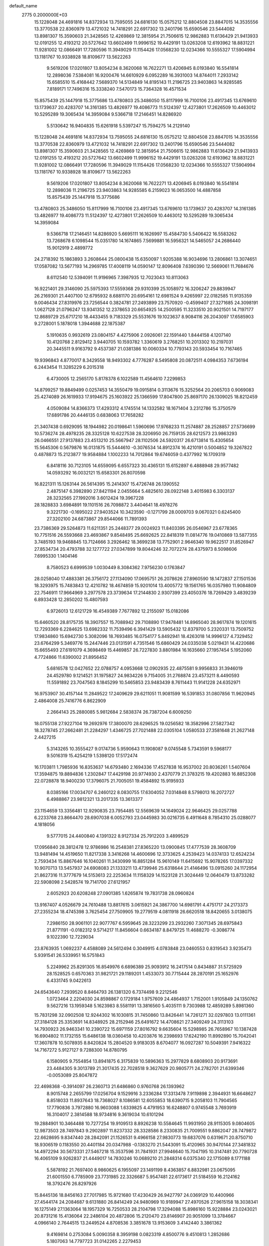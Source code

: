 default_name                                                                    
 2775  0.2000000E+03
  15.1228048  24.4691816  14.8372934  13.7595055  24.6816130  15.0575212
  12.8804508  23.8847015  14.3535556  13.3770538  22.8360979  13.4721032
  14.7418291  22.6917302  13.2401796  15.6590546  23.5444082  13.8981307
  15.3590603  21.3428565  12.4269869  12.3815954  21.7506615  12.9862883
  11.6136429  21.9413933  12.0191255  12.4193212  20.5727642  13.6602499
  11.9996152  19.4429191  13.0263208  12.6193962  18.8831221  11.9281002
  12.0866491  17.7280596  11.3949029  11.1154426  17.0568230  12.0234366
  10.5555327  17.5904994  13.1181767  10.9338928  18.8109677  13.5622263
   9.5619206  17.0201807  13.8054234   8.3620068  16.7622271  13.4206945
   8.0193840  16.5541814  12.2898036   7.5384081  16.9200476  14.6610929
   6.0952289  16.3931003  14.8744011   7.2933142  15.6585510  15.4168442
   7.5689370  14.5134849  14.8195143  11.2196725  23.9403863  14.9285585
   7.8189171  17.7496316  15.3338240   7.5470173  15.7364328  16.4571534
  15.8575439  25.1447918  15.3775686  13.4780803  25.3486050  15.8117999
  16.7100106  23.4917345  13.6769610  13.1739637  20.4283707  14.3161385
  13.4826977  19.4086773  11.5124397  12.4273801  17.2626509  10.4463012
  10.5295289  19.3065434  14.3959084   9.5366718  17.2146451  14.8286920
   5.5130642  16.9404835  15.6261918   5.5397247  15.7594275  14.2129140
  15.1228048  24.4691816  14.8372934  13.7595055  24.6816130  15.0575212
  12.8804508  23.8847015  14.3535556  13.3770538  22.8360979  13.4721032
  14.7418291  22.6917302  13.2401796  15.6590546  23.5444082  13.8981307
  15.3590603  21.3428565  12.4269869  12.3815954  21.7506615  12.9862883
  11.6136429  21.9413933  12.0191255  12.4193212  20.5727642  13.6602499
  11.9996152  19.4429191  13.0263208  12.6193962  18.8831221  11.9281002
  12.0866491  17.7280596  11.3949029  11.1154426  17.0568230  12.0234366
  10.5555327  17.5904994  13.1181767  10.9338928  18.8109677  13.5622263
   9.5619206  17.0201807  13.8054234   8.3620068  16.7622271  13.4206945
   8.0193840  16.5541814  12.2898036  11.2196725  23.9403863  14.9285585
   6.2159023  16.0653500  14.4887858  15.8575439  25.1447918  15.3775686
  13.4780803  25.3486050  15.8117999  16.7100106  23.4917345  13.6769610
  13.1739637  20.4283707  14.3161385  13.4826977  19.4086773  11.5124397
  12.4273801  17.2626509  10.4463012  10.5295289  19.3065434  14.3959084
   9.5366718  17.2146451  14.8286920   5.6695111  16.1626997  15.4584730
   5.5406422  16.5583262  13.7268678   6.1098544  15.0351780  14.1674865
   7.5699881  16.5956321  14.5465057  24.2686440  15.9012919   2.4899772
  24.2718392  15.1863893   3.2608644  25.0800438  15.6350097   1.9205388
  16.9034696  13.2806861  13.3074651  17.0587082  13.5677193  14.2969785
  17.4008119  14.0590147  12.8096408   7.6390390  12.5669061  11.7684676
   8.6112540  12.5394091  11.9196965   7.3987935  12.7023043  10.8113063
  16.9221401  29.3146090  25.5975393  17.5559368  29.9310399  25.1058972
  16.3206247  29.8839947  26.2169301  21.4407100  12.6795932   8.6881170
  20.6954161  12.6981524   9.4265997  22.0182585  11.9135359   9.0046434
  27.8319976  23.7256544   0.3824781  27.2493899  23.7570920  -0.4599407
  27.3271685  24.3098191   1.0627128  21.0796247  13.9341352  12.2378653
  20.6654925  14.2500595  11.3233510  20.9021501  14.7197177  12.8689729
  25.6717210  18.4433455   9.7183329  25.5531676  19.1023637   8.9084116
  26.2043097  17.6585903   9.2728001   5.1878018   1.3944688  22.1875387
   5.1910635   0.9932619  23.0804157   4.4275906   2.0926061  22.1591440
   1.8444158   4.1207140  10.4120768   2.8129412   3.9440705  10.1593782
   1.3360619   3.2768251  10.2013302  10.2197031  20.3445511   9.9163792
   9.4537387  21.0381386  10.0060334  10.7793143  20.5933454  10.7167465
  19.9396843   4.8770017   8.3429558  18.9493302   4.7776287   8.5495808
  20.0872511   4.0984353   7.6736194   6.2443454  11.3285229   6.2015318
   6.4730005  12.2565170   5.8178378   6.1022589  11.4564610   7.2299853
  14.8799257  19.8849499   0.0257453  14.3550479  19.0915814   0.3113676
  15.3252564  20.2065703   0.9069083  25.4274089  26.1619933  17.9194675
  25.1603922  25.1366599  17.8047800  25.8697170  26.1309025  18.8212459
   4.0509084  14.8366373  17.4293312   4.1745514  14.1332582  18.1671404
   3.2312786  15.3750579  17.6891786  20.4446135   0.6838063  17.7658282
  21.3407438   0.6929095  18.1944982  20.0198641   1.5960696  17.9768233
  11.2574887  28.2528857  27.5736699  10.5736274  28.4978235  28.3325128
  10.6227538  28.3206950  26.7159135  28.6212573  23.9863293  26.0466551
  27.9137883  23.4513210  25.5667947  28.1102506  24.5920317  26.6713814
  15.4305654  15.5645306   0.5679876  16.0131875  15.5444610  -0.3076534
  14.8912374  16.4210191   0.5004852  19.3267822   0.4878873  15.2123877
  19.9584884   1.1002233  14.7012864  19.6746059   0.4377992  16.1709319
   6.8418116  30.7123105  14.6559095   6.6557323  30.4365131  15.6152897
   6.4888948  29.9577482  14.0593292  16.0032121  15.6583301  26.8070598
  16.8221311  15.1263144  26.5614395  15.2414307  15.4726748  26.1390552
   2.4875147   6.3982890  27.8421194   2.0455664   5.4825610  28.0922148
   3.4015983   6.3303137  28.3232565  27.1992016   3.6012424  19.3967228
  28.1828833   3.6984891  19.1101516  26.7098872   3.4404641  18.4978276
   9.3221730  -0.1695022  27.9403524  10.3423590  -0.1271799  28.0009703
   9.0670321   0.6245400  27.3202100  24.6873867  29.8544066  11.7891393
  23.7386369  29.5264873  11.6211351  25.2448377  29.0024923  11.8403395
  26.0546967  23.6778365  10.7751516  26.5593668  23.4693867   9.8548495
  25.6692625  22.8418319  11.0814776  19.0410869  13.5877355   3.7485193
  19.9468845  13.7124666   3.2926462  18.3699238  13.7752901   2.9646340
  19.9622517  31.8526947  27.8534734  20.4793788  32.1277722  27.0347899
  19.8044246  32.7072274  28.4375973   8.5098606   7.6995330   1.1404146
   8.7580523   6.6999539   1.0030449   8.3084362   7.9756230   0.1763847
  28.0258040  17.4883381  26.3756172  27.1134090  17.0695751  26.2078626
  27.8960590  18.1472837  27.1501536  18.3293975  15.7483843  12.4210782
  18.4674859  15.9201014  13.4005772  19.1561765  16.0357980  11.9084809
  22.7546911  17.9664969   3.2977578  23.3739634  17.2144830   2.9307399
  23.4050376  18.7269429   3.4839239   6.8933428  12.2850202  15.4807593
   6.9726013  12.6121729  16.4549389   7.7677892  12.2155097  15.0182086
  15.6460520  28.8175735  18.3907557  15.7088942  29.7108890  17.9478481
  14.8965040  28.9617874  19.1201615  12.7293369   6.2284625  13.6982332
  11.7539496   6.3941429  13.5905432  12.8379700   5.2320331  13.7509752
  17.9834860  15.6942730   5.3082096  18.7693485  16.0754177   5.8492941
  18.4263018  14.9996127   4.7329452  23.6764299   5.3469776  15.2447446
  23.0131591   4.7351546  15.6860429  24.0335038   5.0219431  14.4220686
  15.6655493  27.6191079   4.3698469  15.4469857  26.7227830   3.8801984
  16.1635660  27.1957454   5.1952060   4.7724866  11.6390002  21.8956452
   5.6816578  12.0427652  22.0788757   4.0953668  12.0902935  22.4875581
   9.9956833  31.3946019  24.4529780   9.1214521  31.1975827  24.9834226
   9.7154005  31.2768874  23.4573211   8.4490593  11.5591892  23.7047563
   8.1845299  10.5465853  23.9483439   8.7611443  11.9141228  24.6352971
  16.9753907  30.4157144  11.2849522  17.2409629  29.6211051  11.9081599
  16.5391853  31.0807856  11.9620945   2.4864008  25.7416776   6.8622909
   2.2664143  25.2880085   5.9812684   2.5838374  26.7387204   6.6009250
  18.0755138  27.9227104  19.2692976  17.3800070  28.6296525  19.0256582
  18.3582996  27.5827342  18.3278745  27.2662481  21.2284297   1.4346725
  27.7021488  22.0305104   1.0580533  27.3581648  21.2627148   2.4427215
   5.3143265  10.3555427   9.0174736   5.9590643  11.1908087   9.0745548
   5.7343591   9.5968177   9.5016319  15.4254219   1.5398120  17.5172474
  16.1703811   1.7985936  16.8353637  14.6793480   2.1694336  17.4527838
  16.9537002  20.8036261   1.5407604  17.3594875  19.8894836   1.2302847
  17.4429198  20.9774930   2.4370779  21.3783215  19.4202883  16.8852308
  22.0728878  18.9400230  17.3796075  21.7005051  19.4584892  15.9195933
   8.0385166  17.0034707   6.2460122   8.0830755  17.6304052   7.0314848
   8.5798013  16.2072727   6.4988867  23.9812321  13.2017335  13.3613377
  23.1154659  13.3356481  12.9290835  23.7954485  12.5569639  14.1649024
  22.9646425  29.0257788   6.2233768  23.8664470  28.6907038   6.0052793
  23.0445983  30.0216735   6.4911648   8.7854310  25.0288077   4.1818056
   9.5777015  24.4400840   4.1391322   8.9127334  25.7912203   3.4899529
  17.0956840  28.3812478  12.9786986  16.2548381  27.8365220  13.0900845
  17.4777539  28.3608709  13.9481494  14.4519650  11.8217338   3.3416268
  14.4600696  12.3733625   4.2539423  14.0374133  12.6524234   2.7593434
  15.8867646  16.1040261  11.3430999  16.8851284  15.9610149  11.6415692
  15.9078265  17.0397332  10.9070713  13.5457937  24.6908083  21.1333211
  13.4739946  25.6318644  21.4146496  13.0915260  24.1172954  21.8627316
  11.3777679  14.5153613  22.2253634  11.1158329  14.1523128  21.3024449
  12.0640479  13.8733282  22.5908098   2.5428574  19.7141700  27.6121957
   2.6052923  20.6208248  27.0901385   1.6265874  19.7831738  28.0960824
  13.9167407   4.0526679  24.7610488  13.8817615   3.0615921  24.3867700
  14.6981791   4.4751717  24.2173373  27.2355234  18.4745398   3.7625454
  27.7509905  19.2779519   4.0811918  26.6620518  18.8420655   3.0138075
   7.2986150  28.9061101  22.9077767   6.5959645  28.3223299  23.2932260
   7.3071345  28.6975843  21.8771191  -0.0182312   9.5714217  11.8456604
   0.6634187   8.8479725  11.4688270  -0.3086774   9.1022390  12.7229034
  23.8763935   1.0692237   4.4588089  24.5612494   0.3049915   4.0783848
  23.0460553   0.8319543   3.9235473   5.9391541  26.5339951  16.5751843
   5.2249962  25.8291305  16.8549976   6.6896389  25.9093912  16.2417514
   0.8434887  31.5725929  28.1528525   0.6570363  31.9821721  29.1189201
   1.4533073  30.7715444  28.2870191  25.1652976   6.4331745   9.0422613
  24.6543640   7.2939520   8.8464793  26.1381320   6.7374498   9.2212546
   1.0723464   2.2204030  24.8598867   0.1729184   1.9757609  24.4864937
   1.7152001   1.9105849  24.1350762   9.5627216  13.1959348   5.1623983
   8.5581191  13.3816560   5.4035111   9.7303988  12.4859289   5.8981360
  15.7831298  32.0902508  12.9244302  16.1030815  31.7450860  13.8426441
  14.7261271  32.0297803  13.0111361  27.3184128  25.3353691  14.8348925
  28.2152946  25.6491672  14.4708621  27.3409249  24.3113103  14.7930923
  26.9463341  10.2390722  15.6971159  27.8016792   9.6635604  15.5298985
  26.7658967  10.1387428  16.6904802  11.1732155  15.6486138  18.0360458
  10.4203876  16.2398693  17.6242190  11.8992890  15.7042041  17.3607878
  10.5078935   8.8420824  15.2804520   9.9183035   8.6704077  16.0927287
  10.5049391   7.9416322  14.7167272   5.9127127   9.7288300  14.8780795
   6.1580905   9.7554854  13.8941875   6.3175839  10.5896363  15.2977829
   8.6808903  20.9173691  23.4484305   9.3013789  21.3017435  22.7028518
   9.3627629  20.9805771  24.2782701  21.6399346  -0.0053089  25.8047872
  22.4698368  -0.3914097  26.2360713  21.6486860   0.9760768  26.1393962
   8.9015748   2.2655799  17.0256704   9.1529916   3.2336284  17.3313478
   7.9119898   2.3944931  16.6648627   8.8518033  11.8937643  18.7368027
   8.1086581  12.6055853  18.6390715   9.2058103  11.7904565  17.7790836
   3.7972880  16.9603088   1.6339825   4.4791953  16.6248807   0.9745548
   3.7693919  16.3104017   2.3814588  18.9734816   9.3619034  10.6101294
  19.2884901  10.3464488  10.7277254  19.9109513   8.8926238  10.5584645
  11.9931950  28.9115305   9.0804605  12.9873503  28.7497843   9.2902897
  11.8237332  28.3328586   8.2330835  21.7009551   9.8862047  28.7479872
  22.6628695   9.8347440  28.2842091  21.1526531   9.4966158  27.9830773
  19.6837076   0.6319671  20.8750710  18.9306519   0.1183550  20.4401184
  20.0347988  -0.1383270  21.5443091  15.4120965  30.9470144  27.3481832
  14.4972294  30.5673331  27.5467218  15.3537596  31.7841931  27.9946640
  15.7047195  10.3147481  20.7790728  16.4065109   9.9262837  21.4449017
  14.7830246  10.0689210  21.2848314   6.0375340  22.1715089   8.1771188
   5.5878192  21.7697400   8.9860625   6.1955097  23.1491199   8.4363857
   6.8832981  23.0675095  21.6001550   6.7785909  23.7731985  22.3326687
   5.9547481  22.6173617  21.5184559  16.2124162  18.3792476  26.8297926
  15.8445136  18.8456163  27.7017985  15.9721680  17.4230429  26.9427797
  24.0369129  10.4400966  27.4544174  24.2084687   9.6131880  26.8414249
  24.9480969  10.9189947  27.4970526  27.9615158  18.3038341  16.1275149
  27.1363064  18.1957329  16.7250533  28.2104798  17.3294088  15.8986160
  15.9228884  23.0243021  20.8731216  15.4136064  22.2486104  20.4872806
  15.2120470  23.8146907  20.9051099  13.3784667   4.0966140   2.7644515
  13.2449524   4.8708536   3.3851678  13.9153609   3.4142440   3.3861362
   9.4169814   0.2753084   5.0090358   8.3959198   0.0823319   4.8500776
   9.4510813   1.2852686   5.1807063  14.7797723  31.0142265   2.2279453
  14.1694135  30.2690545   1.9921826  15.5077034  30.6027668   2.8386017
   7.8874730   5.7588196  21.2662776   7.4137244   6.5280417  21.6689738
   8.8626177   5.7655491  21.4726649  19.5935402  11.1499211   0.8131264
  19.8697313  12.1576729   0.8532857  20.3659584  10.6755813   0.2454156
  21.9436684  25.5246131   9.7425597  22.9329820  25.7257817   9.9135706
  21.5969091  25.1793115  10.6138802  21.7474802  19.4735294  26.0217135
  21.2775733  19.9086282  26.8201090  21.3633297  20.0446049  25.2318462
  27.6170586   5.3493388   7.2751479  28.6324871   5.1966813   7.0419970
  27.7295621   6.1849436   7.8780380  17.7087907  14.2045457   1.4815938
  16.8029914  14.7149466   1.4619589  17.7434145  13.6231788   0.6262168
  17.6656922  14.0908057  15.9048696  18.2627646  14.8687912  16.3420337
  18.2801088  13.2616322  16.0839593   1.1024148   5.8865152  24.3648068
   1.1502958   6.5190373  23.5843360   0.6233189   5.0733747  24.0127970
  10.5080179  13.5361222   9.1438114  10.8169895  13.9066874  10.0596950
  10.8326185  12.5470280   9.1846395  15.5493950  15.5584902   6.6704228
  15.0703758  14.7800513   6.2388584  16.4240914  15.6683320   6.1412678
  19.5979451   7.8667329   5.0160248  20.0750887   8.2890721   5.8263753
  20.0588367   8.3050260   4.2061106   5.1937525  28.6432814  -0.0356297
   4.7957150  29.6115245  -0.0920224   5.1583336  28.3954058   0.9127731
  16.2058234  30.1026483  21.9721907  15.2045451  30.3098027  21.9851568
  16.2392272  29.0893799  22.0366709  19.5641590   3.9583016  24.0748960
  20.3040493   4.3516885  24.7201480  19.5425900   2.9353969  24.2542188
  14.2987371   4.2541205  18.6020801  13.7360407   4.2278697  19.4508770
  15.2550545   4.4473230  18.8549504   0.7317623  17.4883256   2.2221239
   1.5799503  17.8891164   2.5942578   0.1294581  17.5063395   3.0160303
   1.5776385  30.9739003  13.1979850   0.9615243  30.2552567  13.6316403
   0.9653428  31.4536917  12.5202893   9.0972055   5.2854735   0.7779112
   9.0828075   4.7308283   1.5877382   9.7811387   4.7721172   0.1550019
  19.4498645  26.1318688   5.5753546  19.6037561  25.2611831   4.9944463
  19.8254673  25.8456710   6.4909916  19.0921743  19.0750534   9.1920752
  19.5740295  19.9655134   9.1722272  19.6947422  18.3099806   9.3446271
  22.1535030  22.8746785  27.2596640  21.5051119  23.0456793  26.4726547
  21.7154859  22.0567777  27.7056643   4.8289300  21.1253422  10.3128035
   5.0265708  20.1853296  10.4004994   4.1589308  21.3460306  11.0307152
  22.7755404   4.6825724  19.3545013  22.8074373   4.2882967  18.3941851
  23.6938674   5.1670858  19.3749793  15.0537272   9.1472979  18.3793504
  15.5097816   9.6841368  19.0762717  14.1125098   9.5804359  18.3217591
  13.7962420  17.5870859   6.9703615  14.6395404  16.9159198   6.8843249
  14.1570485  18.3024110   7.6120329  27.1067270  28.5997802  17.1047758
  26.6935079  27.6866985  16.9982620  27.4327669  28.6749119  18.0558669
   6.7766728  21.5316986  28.6307257   5.8593288  21.7582217  29.0006202
   6.6330967  20.5316284  28.2633482  12.8931794  20.9401282  24.7263906
  11.8418457  20.9992123  24.7973734  13.0115281  20.1120582  24.0985741
  16.7243270   6.5484027  26.9134086  16.9495202   5.5366070  26.7547623
  16.1166623   6.4802103  27.7835204  16.6339947   4.9659541  19.6524759
  17.5293361   4.4956076  19.9238168  16.3065936   5.2893555  20.6038694
   6.2302081   5.5904421  24.4510020   5.2852525   5.3779017  24.8028036
   6.5934251   4.7637313  23.9352542  23.3847487  26.6796359  26.9787831
  22.4085264  26.6813701  26.9613055  23.7060693  26.2212427  26.0969023
  27.7292564  28.4115127  22.9897043  26.9997334  28.1805561  22.3268459
  28.4600843  27.7338217  22.9563840   7.1331280   5.2385325  27.3186165
   8.0007386   5.2719151  27.8479159   7.5065470   5.5591519  26.3911611
  10.0055560   7.1772614   9.5807387  10.3120151   7.3982055   8.5925287
   8.9614182   7.1682717   9.5200734  25.0328334  26.3722782  15.1062562
  24.8598746  26.5246659  16.0935905  25.9277175  25.8897032  15.0010089
  12.7483719   5.0042020  16.6028757  13.3001000   4.7013523  17.4395595
  13.1076931   5.8983705  16.2820198   1.1667677  22.8683269  20.9349442
   0.6924272  23.5955990  20.4958143   0.8014436  21.9757446  20.5388151
  24.2334086  13.8865439  20.6230855  24.5049259  12.9828041  21.1446095
  23.9467360  14.4726686  21.4392154   0.2413712  18.2244617  23.4094237
   0.4775778  18.2711536  24.3428804   1.0795020  18.5569389  22.8535952
  26.4095872   3.0713721  16.9082697  25.4965821   2.6823749  17.2173200
  26.6465022   2.4549615  16.1217526   3.4083886  10.2475868  13.9840219
   2.9947654   9.4407223  13.5373719   4.2543798   9.8150250  14.5144358
   3.0095864  18.1338322  14.7325956   2.6498957  17.1352910  14.6175117
   3.6334033  18.2834673  13.9231957   7.2433837  12.6527526  21.6476648
   7.6669417  13.5279342  21.3374499   7.8979643  12.3088046  22.4326439
  26.5911305  11.7682216   3.9665080  27.3544868  12.4456876   4.0094599
  26.3166438  11.8652887   2.9622422  14.1547942   3.7569490  13.8369110
  13.8547631   3.0909331  14.5433869  15.1710776   3.6666412  13.7026974
  12.9969275  26.1840076  26.7533071  12.5175300  26.8469531  27.3643015
  13.7692690  26.6940176  26.2969805  22.0640628  26.9799404  20.9496494
  21.5160046  26.8910178  21.8044100  21.4880358  27.7260845  20.4655689
   9.2268971  18.2471859  19.9709112   8.7542166  19.1391055  20.0389672
   9.2066599  17.9230631  20.9435534  25.6992820  27.3853286  11.9291014
  26.6609783  27.0347995  11.8913359  25.3676309  27.0825020  12.8318993
   7.1036205  31.8531150  24.8870548   7.0930772  31.0215084  25.4861210
   6.1717312  32.2487479  24.9056860   1.9271055  19.5969151   3.4955493
   1.7941338  20.5254972   3.8147586   2.9161883  19.3654821   3.6800132
  10.1399011   4.9269667  17.6312422   9.4794585   5.6689893  17.3924187
  10.9196722   5.0145459  16.9928236  28.2848126   8.7370107   2.8812243
  27.4749403   9.3117151   3.0586704  29.0020273   9.0124133   3.5640002
  24.4879768  20.2687148   3.2107840  25.3703072  20.6683213   3.6135079
  23.7396217  20.8303728   3.7097609   2.7471700  29.9064522   3.9238394
   1.9831881  29.7032319   3.3089189   2.4199594  30.6880764   4.4859793
  25.8740793   6.9150604  27.4095179  25.4146729   7.2942228  26.5529551
  26.8939835   7.0002027  27.1722773  16.9341934  27.3188196  21.8493100
  17.3643886  27.5629632  20.9554391  17.6669976  26.8706550  22.4276229
  23.0457569  15.7919263   5.7408260  23.2493210  15.1447956   4.9925610
  23.9278196  16.2704894   5.9188571  16.6804836   9.9909638   4.1140369
  17.2995565  10.6420924   4.6134447  15.8871366  10.5744968   3.8402980
  17.8736667   8.9205004  27.2361339  17.2779364   8.1008392  27.0838184
  17.6835991   9.1539354  28.2348194   4.8104595  28.5609519   2.5343270
   4.2607731  29.2459903   3.0882014   4.4328330  27.6832105   2.8081538
  21.8589384   0.8787249   8.3655579  21.2065377   1.6950453   8.1045108
  22.5190159   1.4160482   9.0028745  20.5142712   6.2274128  16.2746162
  20.6362813   6.7166444  15.4132645  19.5501932   6.1106476  16.4607800
  23.8877173  28.4427021  17.5533276  24.6566003  27.8788801  17.8579053
  23.1416004  27.8157236  17.3470759  20.8434540  17.2631070   9.5383419
  21.1681786  16.6568287   8.7560287  21.7042723  17.4307177  10.0775269
  28.3005404   6.1194381   1.5266703  28.2163232   7.0421071   1.9541291
  27.3568466   5.7976682   1.4853650  17.8883020   7.7951569  18.7212665
  18.4408096   8.6345814  18.8680420  17.0608487   7.8980488  19.2813149
  23.2894466  20.6759446   0.8673510  22.3216464  20.2795494   0.9393430
  23.6148026  20.5753439   1.8565977  26.8224095  25.2306531  23.7998665
  26.9515292  24.3566534  24.2591293  27.6746764  25.6219740  23.5941042
   0.6462353  29.3644597  10.2008893   1.2781076  28.7316008  10.7288823
   0.0306952  28.7019158   9.6216346  17.2888496  19.4232695  18.6588152
  16.4398498  18.8244950  18.4825416  17.8755247  19.1197166  17.8693920
  23.0345694   1.5735325  23.7545874  23.6441461   1.4685474  24.5733886
  22.1639189   1.1129388  24.0553116   6.5334740  11.2063935   1.1055713
   5.5490063  11.2555135   1.0389847   6.7311440  10.3358323   1.6485029
  26.1328586  30.6959663   7.8516688  26.1197207  30.8489236   8.8806463
  25.1853674  30.7960922   7.6142775  12.7869879  30.8011616   5.9134579
  13.7580832  30.7423570   6.3111930  12.8605674  31.4059965   5.0917675
  11.1288017  13.4329776  19.7660092  10.1243839  13.1771791  19.7053724
  11.1720231  14.1672921  19.0097363  19.5033525  12.0132446  11.3020177
  18.9155822  12.8243434  11.2137768  20.2218765  12.3295148  11.9800917
  15.2162887  29.9628752   9.5055854  15.9787759  30.0666719  10.1710714
  15.0001931  28.9060281   9.6719591   3.2023940  15.7986976  20.5632085
   4.0984748  16.2727192  20.8503031   2.7044556  15.8041669  21.4591449
  26.3897212   3.4260752  11.1284426  27.1641305   2.8661523  10.7309826
  26.3980907   4.3005279  10.6372911  13.9914706   1.5565235  24.0011608
  13.4416978   0.6744467  24.1470375  14.9533605   1.2547156  24.3287081
  15.0748884   2.2797521   4.3772887  15.3448144   1.9694427   5.3071545
  15.8967242   2.0655155   3.7680394  13.9036818  27.6252036  13.3988350
  12.9870653  27.6540931  12.9349175  13.7658546  28.2979059  14.1601438
  15.0316765  19.6046366   8.1239454  15.5467198  20.1616016   7.4395130
  14.0857927  19.9789778   8.0214010   8.9749866  18.6881473   8.2712286
   9.4101093  19.2824189   9.0230467   9.8519101  18.2624572   7.8830022
   1.7711373  14.8614178   6.1485455   2.3767630  14.3621551   6.7733871
   1.7920039  15.8175340   6.5288857   1.7182854   1.1095335  20.2714875
   1.5636607   2.0025162  19.7994411   2.5885865   0.7354181  19.8567102
  10.5091532  11.4678989   0.4716390  11.3665625  12.0088185   0.2926369
   9.9066524  11.4951801  -0.3511977  20.7907732  20.1606999   4.6405836
  21.3752927  20.8872529   4.3458169  21.2594952  19.4290868   5.1323527
  10.6067798   6.6871893  21.5728376  11.3376594   7.0447431  22.2271371
  10.5256658   7.4474269  20.8856253  10.7747781  21.7378065  21.8867320
  11.5801532  22.3215431  22.1940546  11.2457852  20.9950358  21.3153826
  25.5721909  24.5518741  27.8264585  25.1552643  24.1235000  26.9892171
  25.2117278  24.0456353  28.5910793  -0.0006830  30.7774040  25.9455410
   0.6537619  31.1447168  25.2541882   0.3917470  31.1177371  26.8495570
  11.0719167  25.6515162  17.7726721  12.0809630  25.3887107  17.8655793
  11.1619857  26.3914507  16.9394404  21.4860533   7.2686466   7.6313336
  22.2616882   6.8581256   7.1450487  20.8345400   6.5360801   7.8488054
  24.0414963  30.4893427  21.6401331  23.3192552  30.4888079  22.3825985
  24.1809121  31.5168585  21.5158762   3.9161075   6.5440273   8.5521837
   4.2569519   7.1278554   7.7755179   4.6360346   5.8313959   8.6520226
   7.8563393  29.3863792   3.8296949   7.4295880  30.2829833   3.9880035
   7.2149938  28.7797110   3.3645334   8.2127108  11.5296750  27.5247917
   8.3191838  10.5264441  27.4784860   7.7319755  11.7020158  28.4176923
   9.9984936   6.8365446  26.4874879  10.2499850   6.1870237  25.7396364
  10.8213538   6.6971285  27.1184950   4.2478428   8.3153089  16.6821613
   4.9959843   7.6619932  17.0323175   4.7443593   9.0667910  16.1504389
   9.1718772  11.2176702  14.6356111   9.6053109  10.3030450  14.6122968
   9.3818581  11.6067629  13.7168798  20.6439184  25.2882746  12.4844159
  21.1048216  25.4597162  13.3408555  19.7175267  25.0175052  12.7000752
   0.2229495   9.8878248  23.2979317   0.5031859   8.9973796  22.8698156
   0.9334105  10.1512151  23.9275896   4.9285556  21.3953425  15.2801357
   4.8831954  21.7178578  16.2739808   3.8782590  21.3204930  15.1153666
  10.3367873  12.0961343  12.3867124  10.7720583  13.0319207  12.1660854
  11.0510918  11.4198304  12.0769285  26.6788736  11.4446527  27.7689011
  27.4981345  10.7888079  27.9574770  26.9626006  12.0383089  27.0422043
  13.4793388  20.6960433   2.9100922  13.4309484  20.9520327   3.9000363
  14.0717697  19.9103266   2.8423982  -0.0014626  12.8981642  16.2427240
   0.9056374  12.4445254  16.0275511  -0.7206662  12.1640182  16.0994569
  19.4065820  24.0983793  17.4496260  19.6414227  24.0773060  18.4845424
  18.7065571  23.2889106  17.4746476  19.0902933  16.5633649  25.2160336
  18.9621545  16.3716187  24.2614723  18.9162063  15.6669797  25.7070384
   1.6980091  31.8082055   5.6213437   0.7205471  31.9866502   5.9414491
   1.8703569  32.7099505   5.0353490  14.6171939   6.1146160  10.3182040
  15.1815608   6.0248887  11.1512801  15.1186689   6.4466680   9.5690734
  20.6674007  29.7620387  16.0915444  20.0744855  30.1683670  16.8230882
  21.0861859  28.9392720  16.4647210  16.0685364   1.1818840   6.9061963
  15.5615112   0.2635118   6.9334163  15.9649174   1.5687096   7.8608189
  26.5890326  18.4933411  12.4271992  27.4600282  18.8131463  11.8304834
  26.1153029  18.0070785  11.6053245  24.4139849  11.4037619  18.7895530
  23.4593406  11.0881417  18.4758736  24.4135660  12.3978569  18.6436790
  19.2275472   4.1447262   0.0558835  18.9598151   4.9750110   0.5194883
  20.2582921   4.0569172   0.1508354  20.2406976   5.1688160   3.5590371
  19.9650380   5.7140747   4.3427107  19.3666864   4.9360316   3.0619573
  11.2387641   5.3419122  24.4290943  12.1884291   4.9724383  24.5499873
  10.6554077   4.5948902  24.0834311  11.4403062  26.6997037  10.7941757
  11.5620747  27.5693657  10.2502064  11.0936770  26.9515960  11.6684530
   7.8512681  26.0716791   6.4595948   8.2565014  25.5898350   5.6148786
   8.4216550  26.8944912   6.5230854  24.5012001  19.9171303  16.7355212
  24.7911611  19.0858695  17.2298487  24.2501713  20.6005200  17.4632366
  23.5921504  31.6492325   6.9800041  24.1964390  32.2137430   6.3443624
  22.8664909  32.3263011   7.3374635  13.0144688   9.5447902   4.8427995
  11.9524563   9.6209113   4.6834260  13.4238989  10.2214842   4.2114952
  19.8845434  32.2898509  12.1331250  20.4501445  31.7258161  12.8214451
  20.1877143  31.9606142  11.2190491  19.1955722  12.9224092  21.8135261
  20.0577451  13.2441027  21.3989819  18.6499279  12.4487559  21.0446311
  14.6892732  25.5115637   3.0880777  15.2297029  24.8527930   2.4703614
  14.0505829  24.8539009   3.5277873   6.6334581   8.9389784   2.5468104
   7.2966500   8.4206200   2.0153281   7.0960675   9.2868641   3.3647708
  26.3405569   0.1776263  27.8163174  27.0659180  -0.5852279  27.6808962
  26.6275382   0.4689938  28.7758847  17.9591591  24.9262256  12.1324826
  17.8076146  24.5449834  11.1692827  17.1360235  25.4790036  12.3085865
   4.1268257   7.6109617   2.9309733   4.5254460   6.7250137   2.5265468
   4.9744331   8.1432169   3.1378384  22.7283328   6.6153560  24.0680983
  22.2064078   6.1223418  24.8381367  22.7186624   5.9105831  23.2990615
   6.8150988  12.7982656   8.9043272   7.4663861  13.2858826   8.2713531
   5.8617330  13.0936176   8.5434222  20.9303550  16.1740709  13.7881351
  21.8798505  16.0731845  14.1579112  20.8788251  17.0724150  13.3113662
   7.7576724  28.8429468  10.7503784   8.3954192  29.3641051  10.1586981
   7.9135828  27.8582736  10.4855955  28.5436201  31.1804954  22.4923931
  28.0009764  31.4176553  21.5988703  28.2965521  30.1882841  22.5370057
  19.0178660   7.9883210  21.7863230  19.5441900   8.1936975  20.9283804
  18.6609879   7.0499424  21.5874399  24.3742308   9.3443777   5.4707754
  24.2368953   8.8141168   6.3055231  24.8471867   8.6699692   4.8097964
  -0.2512160  12.2752615  11.4016722   0.4810319  12.6204264  12.0656750
  -0.2284568  11.2503230  11.5690720  23.0016475  29.3362706   2.4109095
  22.4973819  29.8211166   3.1432411  22.3298980  29.3242874   1.5749012
   1.8387984   8.2649099   9.9115348   2.1214429   9.2893446   9.8357179
   2.6004443   7.8365017   9.3764943  12.4439936  26.2240234   1.4151852
  13.2366959  26.0958319   2.0558493  12.2010265  25.2630135   1.1257878
  15.6210177   1.9670168   9.2089215  16.2880083   1.5451952   9.8200610
  14.9041800   2.3562896   9.7924795  18.3573824  28.6869333  15.2517014
  18.4828212  27.7658738  15.7089312  19.1880851  29.1956900  15.5427630
  26.0156616   5.0195352   0.7524642  25.7238417   4.2289964   0.1495899
  25.7033460   5.7916918   0.2352884  18.2913819  21.8577286  28.3174898
  17.6827313  21.3388383  28.9712434  17.7001117  22.0336097  27.4680049
  21.1915904   6.6230538  27.5601454  20.9463775   7.5496722  27.1280630
  20.7599145   6.6969576  28.4825193   4.6792297  28.6285928  17.3180156
   5.4368177  29.3148789  17.5203262   5.1754916  27.8301801  16.8656883
   4.4287657  23.2733435  24.0566075   3.7755559  22.5269357  23.8282276
   5.2517870  22.7610369  24.4603195  11.0493571   7.8810806  18.8842554
  11.9925786   7.4450525  19.1033416  11.4152520   8.8467953  18.5569445
   7.9910614  16.2378451  26.2368264   7.9360662  17.1500748  25.7759804
   7.2481416  15.7360341  25.6670030  17.8808753   9.3498157   1.3211957
  17.4917791   9.5040977   2.2466985  18.7080782   9.9710137   1.2522279
  26.1324747  17.3603809   6.4771354  26.4812028  17.3846827   5.5271254
  25.5798458  18.2284592   6.6038424  25.4312715  31.3277621   4.0255425
  25.8396049  31.4036566   3.1442090  25.0292398  30.3918677   4.1346839
   2.8237514  21.2272766   8.1664109   3.3754513  21.7364948   8.8743496
   2.3797930  21.9476563   7.5791037   9.7571828   2.6526655   8.6337910
  10.5904017   2.1844399   9.0279539   9.5821855   3.4410979   9.3216768
  18.4799229  24.8552602   1.2011315  18.6899968  24.1346552   0.4832223
  17.4765717  24.6562625   1.3580435  20.8002212  26.4813275  23.2788595
  19.7735837  26.1426205  23.1882809  20.9125137  26.4839916  24.3135586
  19.3945101  10.2010479  18.6731428  18.8368975  11.0577839  18.9458233
  19.0978932  10.0302855  17.7294638   3.1297826  32.7132542  14.6436696
   3.0995495  32.2768384  15.5759662   2.4563423  32.1444793  14.0972483
  16.9815029  14.5514442   8.4872804  16.3861313  15.0878280   7.8361045
  16.3848536  13.8344730   8.8824300  26.0843263  14.8213070   0.8791486
  26.0524102  13.8190405   1.1022354  25.7379512  14.7788157  -0.1264031
  21.2829532  20.5424770  19.3452695  21.1186216  20.3591884  18.3557344
  21.7628164  19.6933996  19.6301995  16.3460895  10.0004867  10.9275850
  16.4005563  10.2929216  11.9110470  17.1913760   9.4330661  10.7568338
  25.4844939  16.8580095  25.5853275  25.3598900  16.3505670  24.6899410
  24.6788388  17.4736044  25.6432983  16.5140680   0.8468408  24.8877997
  17.0442034   0.1328978  24.4503913  16.6828858   0.8310230  25.8902814
   5.2569272  18.4436264  10.0154894   6.0782766  17.8778144   9.7237147
   4.8036480  18.6101903   9.0866763   1.8811368  22.1406337   4.7929875
   1.7346686  23.0982024   4.3978867   2.7951216  22.2963581   5.3158765
   2.1771933  26.2399484  25.6443981   3.1100102  25.8203575  25.9798465
   1.5422020  25.5037599  25.9076341  26.5014733  31.9331829  17.9776366
  25.5621564  31.7708104  17.7036996  27.0771039  31.7437956  17.1547538
  16.5688641  18.4644408  10.2437644  15.9869720  18.7424802   9.3929119
  17.5012036  18.8410687  10.0116396   8.9470918  24.0666095  17.9917545
   8.9345953  23.9330529  18.9982736   9.7094749  24.7006400  17.8133898
   5.0342715  22.1006412  17.7026750   4.2548941  21.5441585  18.0542537
   4.9487541  23.0126704  18.1952590  16.3048723  20.9624806   6.0626962
  16.7889689  20.6544268   5.1826266  15.3644929  21.1893035   5.7135297
   8.5003661   1.7239775  26.0524268   7.6263238   2.1869190  26.3757088
   8.1307073   0.9979865  25.4202681  24.0623198  13.7252047   4.2401113
  24.4082037  13.7797545   5.1939239  23.7928975  12.7435761   4.1777691
  22.3171300   3.4285405   5.2597415  22.8267250   2.5793342   5.0845962
  22.1960622   3.8815068   4.3240186  12.6715979  13.8364265  16.4206444
  13.6093140  13.5313633  16.2893155  12.6351931  14.8245864  15.9953334
   1.9155453   4.6757955   2.7782321   1.1286761   5.3025666   2.4552410
   2.2999239   5.1289316   3.5879948   4.6203550   8.4031076   6.5505944
   4.7521175   9.1940797   7.2162284   4.2815139   8.8702068   5.6937661
   2.4607479  21.4972734  23.4171444   1.9384067  22.0841294  22.7530132
   2.3003149  20.5580537  23.0808029  18.9554275  22.4733568  12.9131336
  18.5908106  23.3602793  12.4623049  19.4543527  22.7714218  13.7093732
  24.5493393  13.9450198   9.5360763  24.8597725  13.1436366  10.1112632
  23.8788904  14.4356983  10.0817868  28.0229932  29.1559234  19.5628577
  29.0504880  29.3234981  19.4449256  27.6431934  30.1103210  19.7586315
   5.8548331  14.8879735  25.0254274   5.0163881  15.1724338  25.5872435
   5.9076145  13.8579400  25.2982428  17.1660860   7.2644388  14.7367774
  16.2523517   7.4176650  15.2066531  17.7067885   6.7064871  15.4850292
  17.1362033  16.5902112  21.9386738  16.4540013  16.4409528  21.1958875
  17.8771746  17.1448056  21.5607382  26.9046821  26.7254933  20.1075874
  27.2272512  27.6756514  19.9615438  26.2117691  26.8572822  20.8883249
  10.8290213  29.5553736  20.0607840  10.3727439  28.6293907  19.8629113
  10.3815401  29.8977693  20.8807636  15.3378498  17.4911427  17.5924351
  14.4921809  18.0378859  17.4984265  15.7667598  17.3400891  16.7246858
  20.8145484  26.2181927  25.8573448  20.0092644  26.7153486  26.2514511
  20.4397017  25.3060310  25.5529484   0.9890521   4.2952378  28.4858013
   0.6408687   4.8499334  29.3021713   1.3847827   3.4665395  28.8371618
  17.5864692   2.3489756  16.1246787  17.3072187   2.8608078  15.2385199
  18.1055192   1.5807796  15.7447427  27.0552399  22.4318707  17.5300087
  27.4398070  23.1127516  18.1900662  27.4967470  21.5425003  17.8141420
  25.6079213  27.4975778   5.3577103  25.6054993  26.8805764   6.1812266
  26.5898829  27.7148519   5.2383727   4.8391885  31.9743086   6.3699213
   3.9793548  31.4961550   6.6613381   4.6454241  32.9390422   6.7669690
   6.8011027   7.9966706  23.4490884   6.3856354   7.0901895  23.8284045
   7.8061544   7.9086175  23.8291351   4.6436459   0.2480936  25.2218268
   4.1450026   1.1658797  25.3631823   4.0138057  -0.3635651  24.6926578
  14.9327910   9.3132265  24.1634676  14.1449213   9.3211103  23.4430424
  15.7492979   9.5196189  23.5814084  27.6941953  22.7016218  14.8886933
  27.4782052  22.7269159  15.8793957  28.0163947  21.6856786  14.7637963
   1.7855075  24.6574513   3.9683634   1.0252117  25.3068822   3.6791550
   2.6458950  25.2053277   3.8951525  10.1936093  30.6190140   6.6787133
   9.9180915  31.2870577   5.9865101  11.2398551  30.6463545   6.6362554
   7.3300570  16.0605891  18.8831978   7.7819075  15.5764085  19.6562848
   7.9945923  16.6880837  18.4535465  17.8598594   5.8956543  16.8913669
  17.9298174   6.7148312  17.5370541  17.4196981   5.2278007  17.5301745
  17.3218226  12.3683843  28.2114926  17.8748498  11.7489409  28.8494291
  17.0409751  11.7973954  27.4059908  26.1782924   3.5313040   3.0379572
  26.1682814   4.2502513   2.2847546  25.8674519   4.0897779   3.8697459
  28.3609761  28.8951471  14.5154039  28.1199846  28.9592092  15.4660230
  27.9214305  28.1066445  14.1140679  25.1328511  11.9949432  22.3965154
  26.0920538  12.3298084  22.4760359  25.1816881  10.9721141  22.6064117
  17.8837415  30.3608486  28.4686086  17.0638630  30.6306388  27.9988965
  18.6946054  30.8658778  28.1341129  10.1801911   8.9612643  11.7054589
  10.1803611   8.5316633  10.7809634  10.9533784   9.5925284  11.7392026
  10.3171442  19.3774744  27.5208323  10.7220782  19.9863078  28.2258796
  10.9161066  18.5692832  27.4493613  21.3485352   6.6407135  20.5894911
  20.5510146   6.2084746  21.0563820  21.8405294   5.9297194  20.1190470
   7.4490368  24.5576674   8.7301948   7.8575615  24.9346322   7.8914400
   6.4493178  24.8898715   8.6740133   6.0742071   2.6726896  27.0883562
   5.1599419   2.5979608  26.6836026   6.2687409   3.6658106  27.1279051
   4.1153096  18.7672657   7.7830448   3.8368797  19.7571414   7.9418120
   4.9164625  18.9072886   7.0932510  24.2022089   0.8400737  21.3818901
  23.6509725   1.0498457  22.2285731  24.9370566   1.5450872  21.3162163
  15.1369378  13.0161904  16.8359899  15.1982402  13.4553384  17.7718799
  16.0131988  13.3575638  16.3672033  28.3851486  14.9495373   1.9586265
  28.5030718  15.9720742   2.0653688  27.4705888  14.8813245   1.5515064
  15.7933457  17.8309208  23.9734782  16.3443343  17.9348578  24.7683953
  16.2445153  17.0088018  23.4393768   6.9729859  30.0692170  17.5077925
   7.3887043  30.9230762  17.9524241   7.7875439  29.6137981  17.0674024
   4.2180983   1.9099418   7.1144379   3.3134891   2.2302619   6.7876768
   4.9683929   2.3609271   6.5451167   5.7966383   0.6640891  14.1007744
   4.8024577   0.5958860  14.2283067   6.2578353  -0.1929624  14.4128995
  20.0420984  22.8990611  20.1672626  20.9323607  23.2672549  20.5583869
  20.2228957  21.9393773  19.9115742   2.7018331   2.6485815  22.2458513
   2.1038415   1.9315200  21.8241434   2.6517293   3.4822666  21.6277901
   5.3824499  27.5152727   5.6542331   6.3152742  27.1000701   5.7027710
   5.4762554  28.3187185   6.2975226  21.4009330  30.7269649  13.6167309
  20.9863270  30.4863450  14.5634676  22.3330650  31.0998474  13.7388061
   9.3981029  20.0476565   2.4939932   9.0717183  20.8892519   2.9489507
   9.6340053  19.4463149   3.3215471   5.8636032   2.9898880   5.4549722
   5.7624828   2.8228595   4.4184533   6.1751132   3.9207740   5.5465359
  24.7667972  27.5983187  21.6013993  23.7501277  27.5355758  21.3460889
  24.8904031  28.6208708  21.7519659   3.5744948   2.7532736  26.1401957
   2.6006707   2.5702305  25.9100233   3.6742688   3.7541906  26.1536531
  25.7122403  25.9612405   7.5510174  26.1863824  25.0399309   7.5190790
  25.0929292  25.9393794   8.3627411  15.2724388   6.2108203   0.4915068
  14.8110412   5.4713078  -0.0426254  14.5709367   6.8096157   0.9199988
  22.9652114  13.3342928  23.5360028  23.2868787  13.2808400  24.4748233
  23.4577076  12.4976329  23.0848975   2.3435423  21.8945768  25.9417085
   2.4109522  21.7068213  24.9256526   1.7481798  22.7502454  25.8670580
  13.9428586  12.8915504  13.8546371  13.9348243  12.1238191  14.5541436
  14.4523864  12.5349038  13.0586492  27.6350095  26.2708648  27.2388599
  26.6729308  25.9232069  27.4898463  27.4537098  27.1583126  26.7509403
   2.6101259  31.3426348  24.0673801   2.6948985  30.3697683  24.3800115
   1.7376619  31.3059620  23.4890127   8.8256368  25.8662197  25.0788572
   9.3306794  26.7586056  24.9711748   8.8254212  25.7445611  26.1386667
  20.7939429   8.6117771  23.8153736  21.5361780   7.8791774  23.8888630
  20.1439070   8.2224070  23.0984545  23.0167200  11.7848807   1.5398686
  22.5422768  11.1872413   0.8826606  22.7099899  11.4543730   2.4611060
   1.5970472   3.5372050  19.0214427   1.5645277   4.0491328  18.1546330
   2.3042808   4.0674327  19.5945129  26.2099158  21.0785904  21.1976767
  26.1042880  20.4995928  22.0583246  25.5339035  21.8196021  21.3255614
   1.9691316  23.4974271   1.4535388   1.7066175  23.9218051   2.3574940
   1.1705360  23.6285893   0.8296142   6.1073841  24.0934952   4.1648831
   6.2915940  23.4181641   3.4334665   6.9694496  24.4924223   4.4744410
   3.7815510   5.3326381  25.5342628   3.0694317   5.5802329  24.7824939
   3.3904562   5.9069387  26.3016006  28.1340925  24.5319136  19.1403580
  29.0463766  24.7747219  18.7651891  27.6898627  25.4347970  19.4500843
   5.7249306  12.2195829  25.7580885   6.2258384  12.2282481  26.6614066
   5.8169928  11.2694479  25.3827120  26.6315423  21.4467452   4.0439758
  26.1249635  22.2555743   4.4124359  27.1700249  21.1849961   4.9167581
   9.6414046  27.2589123  19.2366502   9.5972240  26.6808390  20.1546436
  10.1349898  26.5577932  18.6376648   8.3439858   8.7831436  27.4646500
   7.6426180   8.9483678  26.7112084   8.8983637   8.0598504  27.0507728
   2.3845517  29.3433773  19.1587321   2.9145789  28.8552935  18.4388532
   2.9345933  29.1789454  20.0292077  28.1010202  29.3419327   2.8032836
  28.3079321  30.3077713   2.4006734  27.2028272  29.1508456   2.3656722
   9.6934251   3.1360395  24.1018296   8.9218560   3.1183975  23.4630685
   9.4589484   2.7042152  24.9825471  22.4225673  11.1840351   4.3524152
  23.0642604  10.4450788   4.6600825  21.7078220  11.2070170   5.0749509
  13.1481743  18.7472186  16.5433838  13.7850645  19.4931098  16.4825273
  12.2977284  19.1065730  16.8898517  14.3726040  21.5562909  26.9194586
  14.6500015  20.7446535  27.4854315  13.8283749  21.1492493  26.1693370
   9.6496563  30.2621977   9.4538259   9.5506892  30.7152728   8.5208400
  10.6492535  29.8716133   9.4033960  15.1227103  27.2103516  25.0431681
  14.7081905  27.0582707  24.0852277  15.5022903  28.1578168  24.9500408
  11.9898932   2.6615724  22.5104624  12.5390269   2.2431871  23.3322419
  11.0424723   2.6589626  22.8463121   8.4635148   4.9431081  13.0234365
   8.0264172   4.0026080  12.7933113   7.8864370   5.2398178  13.8004501
  21.4355209  27.3825005  17.0003830  21.7509446  26.7357651  16.2155288
  20.5439932  26.8961728  17.3165366  12.7489735  31.7136208  24.6426635
  13.0257220  31.3394630  25.5652014  11.7078373  31.5991274  24.6510937
  19.4043047   1.1305369  24.0962928  19.5827220   0.1910708  24.5473276
  18.8770532   0.8285633  23.2959176   8.9485549  21.9576992   4.5237439
   8.2671736  22.6481399   4.4447190   8.7126712  21.3498724   5.3221438
  26.4439833  19.7552701  23.4276571  27.1650491  19.0119406  23.1989782
  25.7276222  19.2881257  23.9729510  25.1774550  21.1537431  11.7645790
  25.6926432  20.2998095  11.4585466  25.1897404  21.0501706  12.8140829
  12.1018064   1.5705777   9.5820877  12.5548639   0.6401941   9.7938430
  12.4370320   2.2306236  10.2727465  12.9786705  10.0404566  15.5142457
  12.9369487   9.8863629  16.5154048  12.0301189   9.9572006  15.1908874
  23.9588231   4.1477929   9.2426868  24.5463765   5.0176815   9.1460326
  24.3033133   3.6140804   8.4265268   1.9243419   5.2435766   7.1043447
   2.5724171   5.4504466   7.8400366   2.3509202   5.5347745   6.2030637
  17.6517480  22.1772982  17.7920051  17.6261452  21.2703766  18.2747404
  16.7031219  22.4837956  17.8129584  16.2877572  11.0510160  26.0872083
  15.6750774  10.5852040  25.4169306  17.0179403  10.3626418  26.3197729
   4.7986927  23.0375523  12.8461638   5.2555355  22.5921883  12.0877059
   5.3928343  22.8841376  13.6638034  23.1747568   9.4965867  11.9701736
  22.4168818   9.4192850  12.6060586  24.0106968   9.4979345  12.5850089
  12.0308808  31.4093236  15.9300065  11.8447369  31.6589640  16.8908629
  11.4331091  32.1156356  15.4182083  23.6065411   7.2030189  28.9328930
  24.3229297   7.1995646  28.2335874  22.7180876   6.9305888  28.4058099
  16.5876407  22.6271229  26.3054942  15.6252431  22.3299386  26.3329874
  16.6094865  23.6478083  26.1198430   4.4332433  13.5091185   7.7906291
   3.7356466  14.0103167   8.3919974   4.6709491  14.2151098   7.0594299
   4.0100486  31.0090882  28.6931777   4.1133994  31.6093144  27.8789893
   3.1686183  30.4094895  28.4218718  16.3011496   7.1050163  24.2704751
  15.6341390   7.8771918  24.4369937  16.5777762   6.8575103  25.2584912
  17.3919846  31.6797841  20.1592077  16.6504223  32.3176422  19.8641907
  16.9444173  30.9920224  20.7731262  17.1013495   7.3833411   4.3697711
  17.9832660   7.5069406   4.9004069  16.6857496   8.3222754   4.3224335
   0.2238642  19.4306736  10.5119558   1.0502377  19.9774213  10.6342129
  -0.0503344  19.4998966   9.5074106  10.0116876  27.2786034   2.8882368
  10.2326724  27.7442091   3.7906638  10.9135449  26.8680891   2.6040633
   4.0821486  22.2724340   0.6689814   4.0800270  21.3647721   1.0687931
   3.3454001  22.8142953   1.1171240  26.6110948  28.9198433  25.5595090
  27.3209316  29.6630063  25.7014537  26.8227176  28.5791203  24.5947086
  27.3781995  27.9003900   8.4909128  26.5473700  27.2775386   8.6121947
  27.1880744  28.4801012   7.6523379  21.9300627   0.4881215   2.8227098
  21.0742027   0.9397731   3.0812963  21.7327234  -0.5171386   3.2113888
  21.5443331  14.1212468   2.6333576  22.2887892  13.6776555   3.1300527
  21.7067197  13.8390742   1.6153476  11.5707023  20.6708767   0.7554468
  10.9011888  20.2619610   1.3845055  12.4015201  20.7965505   1.3387124
  19.4229430  27.8863093   0.1247833  18.8291987  28.6890342   0.1364180
  19.3683787  27.5221585   1.1176681   7.1568566  26.7380414   0.2249428
   6.4230763  27.5015248   0.2288635   6.5968534  25.9406144   0.0895309
  25.7380034  24.9015654   2.8763351  25.4379772  24.2494191   2.1402312
  25.0913427  25.6937486   2.8306905   4.5702883   4.3396645  15.6791561
   3.9126689   4.7081281  16.3872908   3.9319456   3.9918855  14.9979915
   7.4121942  16.8640182   9.6959951   7.6820065  16.6076183  10.6137350
   8.1954076  17.3309119   9.2657460   9.8709706  15.6775212   1.4100908
  10.2063013  15.3187544   0.4836812   9.5460805  14.7853859   1.8442648
   2.2758092  20.7727858  14.7731727   1.4605164  20.6209636  14.1620282
   2.5487724  19.8273139  15.0140081   4.0547079  25.9570813   3.8642062
   4.3765512  26.7760136   4.4044333   4.9026502  25.2959021   3.9738964
  13.6270604   8.8778233  26.8411993  14.0727725   9.2166374  27.7231610
  14.2832010   9.2001212  26.1038700  13.1345163  12.5030663  23.0649869
  13.8073433  13.0705118  23.6275816  13.0079150  11.6741895  23.6799602
   9.6032601  30.9249567  14.3946200   8.5660080  31.0979958  14.4049105
   9.7688251  30.1285558  15.0113267  22.1726341  10.6023087  17.9779051
  22.0419470   9.5461910  17.8578364  21.2528794  10.8730284  18.3173874
  13.7974246  30.8834776  22.1748124  13.2803643  31.0278561  23.0624413
  13.9122510  31.9146026  21.8692890   2.5768688  30.3392981   8.5254972
   3.4607086  29.9945723   8.9152400   1.8027865  29.9868216   9.0983356
   1.6939867  13.2009191  26.3593243   2.4634684  13.6192227  25.8882715
   1.8132696  13.4820522  27.3408792  13.1723530   2.3922957  16.0724913
  12.2629769   2.0102928  15.6587793  12.9065051   3.4193250  15.9911956
  10.8337201  30.3033701  12.0660150  10.1480690  30.1246085  11.3451941
  10.2671872  30.7329617  12.8851268  10.7786424  10.5321948  21.5501992
  10.2696222  10.7198849  20.6564159  10.1254974  10.7464559  22.2717973
  27.8484185   7.4461615   8.9621428  27.4260115   8.2774223   8.4963420
  28.7989562   7.7473550   9.1943275   5.7278507   2.4827367   2.5297633
   6.4211331   2.1125584   1.8528901   4.9084662   1.8581503   2.3751063
  11.4612414  24.8098779  24.6818561  11.9501386  25.3412074  25.3903050
  10.5027804  24.9013609  25.0096423  -0.0495877  26.5337505  12.2888080
  -0.1572479  25.5367113  12.1816335   0.9676132  26.6564659  12.0473343
  11.1836945   0.2466816   2.4166413  11.8496110  -0.0771835   3.1399356
  10.2917029   0.1825074   2.8222831  23.9085296  21.5122795  18.8757710
  24.5181882  21.8874240  19.6588526  22.9729255  21.4607623  19.2659572
  17.0185505   8.6293586   7.3600677  18.0176972   8.6684148   7.3931348
  16.7689893   7.9401163   8.1001452  20.0423041  18.2438128  11.9673072
  20.5057147  19.1171605  12.2167368  20.3860791  17.9708443  11.0281710
  27.7666801  31.7756277  20.1566894  27.2488205  31.9990111  19.2490120
  28.5503741  32.4338446  20.1022418   1.9183389  11.8364844   5.5629121
   1.5012138  11.7398242   6.4623228   1.2438142  12.2382404   4.9166516
   0.3279929   7.3032744  19.7258449   1.0377433   7.8744958  19.2320414
  -0.4797483   7.3509946  19.0617615  26.7053856  22.6979354  24.5711011
  26.9449297  22.0278042  23.8391655  25.8677188  22.2913228  25.0456387
   6.4603807   5.9219868  14.7130152   5.7025622   5.2498689  15.0256118
   6.6501568   6.5261578  15.5144789   4.8923891   3.4657603  11.5142934
   4.2341247   3.3779124  12.2845378   5.6156655   2.7126472  11.6298377
  18.2745339  30.6921437   8.9353645  17.9472873  30.7729059   9.8973778
  19.2679298  30.8062976   9.0856463  24.1712007  19.0794467  25.2101217
  23.2058128  19.3774605  25.4709956  24.6441918  19.3678610  26.0761399
  21.7803307   5.3709563  10.0290634  21.1295745   5.0486188   9.2681700
  22.5965410   4.7836636   9.8080220  13.2211163  23.6930756   4.8044725
  12.4912214  23.5501328   4.1363612  12.7426230  23.8541553   5.6562659
   2.6005591  18.9728084  22.5724493   2.9549147  18.2539139  23.2215978
   3.3908231  19.1108802  21.9151695  23.4586335   7.7835713   2.7612979
  24.4563679   7.7117036   2.9836937  23.3955363   7.6328336   1.7129204
   9.1664264  26.0431186  21.4904209   9.2296729  25.0305646  21.2905322
  10.0941072  26.1578321  21.9889358   8.3477692  14.7436637   7.9124003
   8.9758464  14.3762217   8.5661503   7.7202851  15.3446076   8.4483897
   3.4811662  25.9314924   1.0637468   3.5009576  25.6741594   2.0523043
   2.5160421  26.3676151   0.9416912   3.6989510  14.9952955  26.6390377
   3.1489603  15.7565526  26.1718099   3.3350476  14.8939307  27.5478988
   5.2117123  27.0125281  19.7158739   4.9755542  27.4835858  18.7965460
   5.9813138  27.5462370  20.0754582   5.8674185   9.1398239  21.2606538
   5.3558556   9.9516027  21.6522461   6.3175132   8.7000299  22.1321244
  23.2055155  21.4458591  10.2081069  23.4868378  21.7857121   9.2849344
  24.0903330  21.3574872  10.7327895   4.2777494  22.5908021  21.0090367
   4.3177700  23.5013829  20.5105956   3.4054498  22.6838024  21.5582155
  20.9894671  30.6159714   3.6479708  20.0736184  30.4374684   3.0824892
  20.7023700  30.0922248   4.5295449   2.2371686  17.5148311  26.1913487
   1.2223369  17.3436703  26.2057836   2.3026705  18.4392779  26.7218058
  10.8045639   8.7658059   2.0309859  10.6945409   9.6279405   1.4881610
  10.1081331   8.1623224   1.5244146  18.7441209   1.5960039   0.7292158
  18.8743496   1.4357124   1.7341955  19.0178427   2.5799372   0.5971813
   1.8726653  16.0407833  18.3501357   2.3999714  16.0785992  19.2263611
   1.1090210  15.3718927  18.6273913  22.6162592  22.1082480   4.0130096
  22.8637539  22.6262608   4.8972281  22.4112327  22.8895845   3.3636274
  25.0743676   7.1087927  22.1186079  24.5600170   6.6230491  21.4189900
  25.5094235   6.4056284  22.7042131  21.7514558   7.0062673  14.0504145
  22.3901973   6.3200599  14.5466480  21.4228181   6.4034353  13.2486155
  22.6086461  22.4571891  24.0171001  23.4591979  22.9294372  24.2802407
  22.8476537  21.6952890  23.4144752  10.0792796  15.1231427  27.4936927
   9.2758570  15.5034223  26.9562436  10.8774875  15.5877395  27.0882546
  22.4119198  30.7686410  23.8370613  22.0698149  31.3060104  24.6527244
  23.0498033  30.0983346  24.2285513  13.2380744   2.8573509   0.4356872
  13.8636339   3.4672371  -0.0941747  13.2282212   3.2469207   1.3525350
  27.0959705  23.1727763   8.2458418  27.8833217  23.8543645   8.3441865
  27.4604303  22.4804124   7.5247578   0.8251517   8.6101669  15.4583025
   1.7016354   8.1549090  15.2622585   0.1445827   7.8288258  15.5294901
   7.5299649  25.8501275  11.1490964   7.8119535  25.2802923  11.9638511
   7.7405840  25.2753517  10.3175724   7.1907447  15.9736932   3.9144714
   7.7074765  16.4147407   3.1522404   7.5826655  16.4655249   4.7640307
  15.2265160  20.3944830  15.6095108  16.0932374  20.9101847  15.2451426
  15.4139877  19.4557562  15.1416118  18.5164524  27.2853234   9.0187337
  17.9734510  28.1010908   8.8585546  18.9649763  27.3984860   9.9432648
  19.1304067  16.5049065   0.3252294  18.8183137  15.7869963   1.0066940
  20.0304451  16.1573138  -0.0172633   1.8232139   0.9796350   3.1561499
   2.4311906   1.5646656   2.5488252   0.9730051   1.5799480   3.2653088
   7.0607173   5.4626450   4.5839934   7.3773604   6.2837261   5.1142160
   7.9052265   5.0715007   4.1502678  12.9505090   5.9937875   8.0332073
  13.4917155   5.9967902   8.9277027  13.6116789   6.5240847   7.3833852
  23.8087594  31.4791483  27.5481200  23.8976876  30.4792472  27.8428878
  24.7836975  31.8319309  27.5057830   2.9885855  14.9241410   9.3492060
   2.0630920  14.5513325   9.5675778   3.2393544  15.4715120  10.1849280
   5.3286793   2.4690896  18.9594037   5.4129385   2.3971608  17.9328002
   5.1769465   1.4411354  19.2289928  16.8476240   3.6919464  23.7637679
  17.6685900   3.9947918  24.2120906  16.7343053   2.7164263  24.0071268
  18.6595040  26.6114702  16.7486605  19.0109325  25.5997438  16.9551908
  17.6423810  26.4741119  16.9259002  14.4259647  22.2957407   9.1501875
  15.2473646  21.7116532   9.0382739  14.7346788  23.2372649   9.0737151
  10.2014490   6.8899546  13.5758996   9.5374035   6.1249405  13.3036144
  10.1273823   7.6400637  12.9185878  14.5376066  20.8856100  19.9421965
  13.5516067  20.5987354  20.0370186  15.0745090  20.3939241  20.6693810
  25.0754599   3.4221362  13.6274761  25.7433682   3.7089037  12.9084058
  25.5054134   2.6814442  14.1494483  12.4104659  10.6643387  11.6888300
  12.9824887  10.0007381  11.1002591  12.7736602  10.5423798  12.6247483
   1.2260145  26.3721895  22.9764302   1.5200718  26.4046029  23.9911110
   1.8499913  25.6726522  22.5497090  11.0892458  27.9054286  13.3422691
  10.2008644  27.6355464  13.7854904  10.9462574  28.7741114  12.8956391
   6.3069221   2.3502132  16.2062345   5.7486591   3.1140004  15.8031805
   6.3763939   1.6076344  15.5193758  14.6467426  22.4007481  17.6644733
  14.7083674  21.7397669  16.8758689  14.5577324  21.7985538  18.5155136
   2.1164571  29.1705214  28.2713960   1.8583923  28.2639244  28.7551516
   2.2794621  28.8763622  27.2978447  20.7308903  14.7401561  18.1942153
  20.4028349  14.1369626  17.3975539  19.8478059  15.0687426  18.6176244
  -0.0332391  27.8633034   5.0790084   0.1197428  28.4477758   4.1859180
   0.8490075  27.9956613   5.5766074  17.2927362  31.2533249  15.0548261
  18.0876097  31.8653162  14.9223163  17.5997129  30.3491759  14.9347581
   6.2536096   6.7638997  17.7482441   7.2600978   6.9590273  17.6446875
   6.2400046   5.9690873  18.3962063  10.3774873   4.2272603  20.1460016
  10.5525328   4.9359206  20.8646754  10.3599213   4.6999182  19.2317142
   6.5828909  19.3768780  14.3631896   6.0432813  20.0920533  14.8673295
   7.0155486  18.8546317  15.1712576  26.2970474   2.5341907  21.7462204
  26.7267278   2.9013001  20.8690917  25.9515064   3.3313352  22.2284247
  23.2132160   5.4712593   6.7321481  23.3660070   5.0207948   7.6479564
  22.7532691   4.8100074   6.1149123  15.8871711  19.2237513  21.6643814
  16.0006167  18.5999185  22.5401325  16.7495158  19.8011622  21.7297805
  28.2848715  23.8586115  12.1953568  27.3639952  23.8157142  11.7570070
  28.2204802  23.1279574  12.8910484  28.6321759  14.1087829   9.3812491
  27.8052035  14.6558885   9.1609766  28.2821422  13.4148123  10.0654790
  26.9703050   6.5755525  13.4427543  27.4706198   6.3388225  12.5956975
  26.2929283   7.3253816  13.2198610  21.0690960  31.0240125   9.5039874
  21.4554099  31.8794978   9.1460434  21.7603811  30.4148111   9.8439730
   2.4221760  11.8335761  15.8415535   2.5599547  11.0361107  15.1568054
   3.0781531  12.5401727  15.4489592  21.7582798   8.0351443  17.8567551
  21.5118580   7.6742146  18.8240990  21.4488302   7.2831813  17.2665992
   4.7411940  26.1155340  10.9322456   5.7528079  26.4231448  10.9461417
   4.7440908  25.3785985  11.5808990  23.4443185  10.6875285   9.5969483
  23.1380965  10.3686517  10.5597267  24.3138375  11.2246065   9.7468450
  17.0059380   6.8318161   9.1113163  17.0192900   5.8667116   8.8044872
  17.6821430   6.8200138   9.8729138  17.3265489   3.7920033  27.1798917
  17.3232267   2.7553580  27.1113166  18.1451260   3.9650022  27.8290869
  15.2355541  16.3118549  20.1871028  15.3667336  16.2877785  19.1996509
  14.3204781  16.7092658  20.2912168  20.8813301   8.8557363   2.7130899
  21.8253975   8.6628699   3.0558684  20.9813120   9.4238904   1.8961856
  24.4155465   8.2952306  25.3622424  24.8260958   8.8728079  24.6553943
  23.8277402   7.5691597  24.9405561   5.1972211   6.3232784  12.1663630
   5.7492388   6.2910050  12.9772470   4.9888404   5.3487156  11.9737487
  21.6685672  29.5809629   0.3578983  21.4506035  30.3340699  -0.3400650
  21.2126806  28.7184174   0.0904736   7.9393384  17.8502073   1.7711920
   8.4824198  18.7410495   1.9541143   8.5816031  17.2909303   1.2043164
  23.0681904  23.2071795  15.0056369  23.5832724  22.3724914  14.7139592
  23.6242085  23.6222984  15.7861693  27.4964013  13.2904886  25.9417664
  28.5324629  13.1822726  25.8889079  27.2648335  13.8382544  25.1214529
  14.9672339   9.4548539   0.3737071  14.3670190   9.0263190   1.0906513
  15.8289391   9.7133979   0.8766746  27.6984906   5.5618509  15.7841654
  26.9962150   4.9327996  16.2034417  27.3537145   5.8519547  14.9065397
  20.2522287  22.8011586   6.4240227  19.3491719  23.2032227   6.6263907
  20.1063724  21.9338508   5.9470952   6.1936476  14.0191630   2.1885118
   6.5848501  14.7848359   2.8144698   7.0513657  13.4689445   1.9669970
  25.9203105   4.7151511  23.9081804  26.3864966   4.2893900  24.7126376
  24.9503422   4.9278441  24.1603125  22.5559440  23.7095773   6.4421994
  22.3922541  24.7075868   6.6219668  21.5521176  23.3256795   6.3851522
   9.5480782  28.4026031  25.4198899   9.6863019  28.7453743  24.4891114
   8.6677415  28.8151445  25.7675851  14.7773651  15.4210342  13.7607636
  14.4728287  14.4666629  13.8886806  15.0497570  15.6121537  12.8167413
  25.4434727   2.9345048  27.8979549  26.1484299   3.2534406  27.2389219
  25.6524941   1.9299033  28.0363856  24.7849203  23.2623778  21.0886747
  25.2954720  24.1046964  21.0067482  23.7859394  23.4771567  21.1863605
  14.2113316  27.4449770  22.3521415  13.7290265  28.0578581  21.6814447
  15.1331905  27.3161944  21.9592062   4.2644727  25.6649264  22.8442268
   4.3945309  24.7658216  23.3579469   5.2759988  25.9459109  22.7453465
  10.8871770   1.2842429  15.0961708   9.9925008   1.5817943  15.4880083
  10.6379623   0.8332707  14.2114481   1.6501512   0.8411500   8.4622975
   1.5406005   1.1995833   7.4809949   1.8411839  -0.1678409   8.2273628
   3.8324132  30.8650371  21.5982531   3.4891285  31.2219359  22.4803221
   3.5954011  29.8904550  21.6361675  10.8290983   7.3718790   7.0873206
  10.8666160   7.2076839   6.0716392  11.7301286   7.0077041   7.4278710
   2.7502708  12.3251657  12.1936487   3.6987980  12.7834642  12.0601281
   2.7867183  11.8611671  13.0782754  25.1090324  21.1926486  14.4429116
  24.6947714  20.8120392  15.2896092  26.0115444  21.6053359  14.7193546
   6.5268910  29.9314827   6.8787974   5.8722748  30.6501970   6.5337598
   7.2029384  29.7730127   6.2075696  21.3484985  20.7109867  12.2171178
  20.6871913  21.4828408  12.1950993  22.0546794  20.9140021  11.5534443
  26.0817528  17.7715899   0.0778306  25.8809117  16.8968480   0.6042191
  27.0813262  17.8756232  -0.0336103   7.5955493  20.2899014  20.9809205
   6.6920604  20.1462460  20.6174294   7.5159854  20.5464680  21.9526332
   2.7794741  10.7460228  10.0331338   2.8352560  11.2781331  10.8979895
   3.6916270  10.6504305   9.6464014   5.9106146  18.9733660   5.8347402
   5.7856128  19.1547698   4.7938840   6.8396517  19.4163528   6.0026263
  12.6717541  30.5043956  27.2541608  12.2243612  29.6359307  27.4901287
  12.5380202  31.1364161  28.0400711   9.7082599  18.4752040   4.5138301
  10.6257160  18.2784586   4.8791336   9.1339062  18.1916591   5.3156663
  24.2396676  31.8163806  13.5921128  24.3955885  31.6138973  14.5932862
  24.3041665  30.8676253  13.1650570  18.9384630  21.4974493  25.5308074
  17.9651945  21.7944406  25.6434065  18.9567107  20.5052473  25.9110873
  13.0839130  31.5144124  13.1715690  12.8457183  31.3633005  14.1945857
  12.3572226  30.9554575  12.7067761  14.4421230  12.8809071   5.6728385
  13.6950983  13.0413884   6.3750831  14.9653969  12.0830926   6.0476441
   7.4247428   6.7412878   8.7917290   6.8606788   5.8935772   8.8601743
   7.0229758   7.4540657   9.3890251   5.7020926  15.9483641  28.7990518
   6.1885019  15.2615292  29.3156406   5.3733311  15.4661799  27.9282824
  18.2613083  11.6676191   5.3039454  18.4999646  12.5823880   4.8130181
  19.1415307  11.5497253   5.8325417   1.0850937   7.5497364  22.2539746
   2.0183727   7.4172776  21.9107621   0.5507907   7.3009299  21.3725710
  18.9050367  18.3342663  20.9168675  18.5516428  18.7902546  20.1405045
  18.7933747  19.0457147  21.6836287  17.7082363   3.6149960   3.5154537
  17.3765171   3.8060305   4.4440790  17.3769762   4.4222419   2.9509940
  24.2038636  15.6497607  12.3291143  23.9403095  14.7485664  12.7267131
  24.9770563  15.9280010  12.9485747  26.8608796  10.1741434  18.5906355
  25.8367270  10.4975043  18.6531680  27.3250040  10.8555066  19.1863301
  26.3655559   7.6620482  18.1142985  26.5795543   8.6444611  18.3518930
  25.4948007   7.7705434  17.5427041  13.6514473  31.9787849  10.4152321
  13.7440627  31.7809428  11.4272863  14.2773889  31.2400495   9.9795850
  12.8700686  16.3262513  15.5322802  13.5173846  16.2734586  14.7248991
  13.0578968  17.2718519  15.9171487   2.4097550  27.5248438  16.3225520
   2.1150187  27.8772652  15.3978628   3.2673651  28.1257872  16.5531585
  13.7602760  29.2384025  20.1723498  12.7414309  29.3386561  19.9387007
  13.8320954  29.8953891  20.9913418  22.0989295  28.9288456  11.2545113
  21.4978849  29.4056752  11.9865353  21.4725567  28.2288565  10.8195781
   0.1349730   5.8624599  11.3513806   0.1225068   6.5254760  10.5488063
   0.7977526   5.1231131  11.0075212  25.0968074   5.7263427  19.6297431
  25.8487803   5.0691880  19.5744546  25.5266412   6.6146134  19.4372681
   7.0864569  13.7832652   5.8051328   7.4912345  14.3131848   6.6042189
   6.8054723  14.6281184   5.2030779  24.5869765  19.4733852   6.9156113
  23.6050915  19.2404946   6.7109091  24.4877170  20.4215208   7.3448789
  15.1686181  13.4078877  24.5973833  16.0447749  13.7464058  24.1092241
  15.6049713  12.7425399  25.2727749  12.5484724  10.3132458  18.3199906
  11.7720443  10.9040059  17.8856885  12.9714883  10.8962730  19.0120494
  26.2487931   1.3593172   1.6811042  25.2390534   1.2661337   1.5255430
  26.3140467   2.3179338   2.1400034  25.9616645   7.4552791   3.9675443
  26.9026473   7.7839127   3.8736089  26.0425617   6.6384476   4.5524886
  22.1816811  24.2308574  21.2675841  22.0762844  25.2013317  20.9536633
  21.9650272  24.2705832  22.2632576  14.3266711   7.5262387   6.4003419
  15.3605181   7.7518044   6.3474254  13.9154527   8.4061945   6.0783990
  20.5247427  23.5167343  25.0881218  19.7720181  22.7590691  25.3118703
  21.0669497  23.0933237  24.3291549   5.3278482  32.2801497   1.8297281
   6.0111601  31.4915439   1.8963066   4.6801370  31.8650311   1.0816697
   5.1172295  13.3962852  12.3897609   6.0147076  13.0766012  12.1417224
   5.1011167  13.4191716  13.3954794  26.4681334  15.8913963   8.8611254
  26.2767731  16.0261437   7.8452508  25.5609238  15.3562770   9.1349434
  17.1575559   3.6207260  13.7153731  17.1393688   2.8792462  12.9921407
  17.1091141   4.4764278  13.1661737  13.8394472  24.0016055  28.0332210
  13.6155301  24.7463554  27.3950378  14.1198999  23.2317308  27.3987645
  11.3824970  31.8297224  18.4090343  11.0343038  31.2436333  19.1349858
  11.7816850  32.6861538  18.9427324   2.3957578  27.7489997  11.3037782
   3.0559224  28.5014206  11.6368576   3.0838597  27.0436267  11.0248048
   8.4093422  27.3234381  14.2868676   7.9611903  26.3739905  14.2420755
   7.6701643  27.8622430  13.7566156  28.1630109  31.7701949   1.9348193
  29.0140991  32.2177913   2.3305423  27.4566634  32.5563806   1.9508589
  18.4333733   0.7446804   6.0596431  18.3811067  -0.2507831   6.2294723
  17.5008030   1.1251988   6.2873898  15.6956659   5.6254171  22.2475996
  16.2063076   4.7869569  22.5746979  15.8969573   6.3762879  22.9379841
  24.8121632  15.5134094  23.2007378  25.7892578  15.1950982  23.2343365
  24.2051464  14.7216192  23.2519592  20.1388455  28.8210009   5.4843969
  20.8735083  28.5473005   6.0853386  19.6944754  27.9468249   5.1770963
  20.2515760  30.8395724  22.3356619  20.3444466  30.1414744  21.5997337
  21.0451534  30.6534620  22.9917984  24.8065346  13.6119719   6.8063493
  24.5335397  13.9361677   7.7277082  25.3658631  12.7877181   6.9075498
  15.7037869  13.6963247  19.4677023  14.9724651  13.1255183  19.9709055
  15.6998935  14.5535359  20.0310216  18.3611338  14.3008541  26.4143648
  19.1788995  13.7624252  26.1171992  17.8249787  13.6367496  27.0009048
  22.3714248  24.5901667   2.7918931  22.9687787  25.4227194   3.1185532
  22.3434202  24.8087476   1.7934903  20.2098621  12.2852239  26.3005040
  19.8556566  11.8206965  25.4315917  21.2082972  12.4359294  26.1130334
  10.5052495   6.8516158   4.4494918   9.9728049   7.3770714   3.7736806
  10.4927273   5.8783532   4.0822321   9.1512976   8.2952600  24.3409715
   9.9304655   8.1599514  23.6855337   9.4522463   7.8795235  25.2260908
   4.4049606  13.6801267  14.9842940   4.3620447  14.2153636  15.9283635
   5.2598960  13.0936622  15.1333304   2.5206230  12.7155571  23.0219190
   2.4206732  11.8138690  23.5885533   1.6821654  12.7306931  22.4806716
   1.1947045  11.8578217   8.1446038   1.1104050  12.8749463   8.3774862
   1.7899377  11.4953551   8.9172131  23.2031292   1.8570324  10.4246030
  22.8932729   1.9699867  11.4244808  23.6105049   2.7899910  10.2553524
  25.7195910  12.1026803   1.3944902  26.0072330  11.7701645   0.4663895
  24.7408303  11.9938260   1.4617102   5.2123433  28.0068490  26.1772294
   5.0293361  28.1648257  27.1744614   4.9280551  27.0315603  26.0076311
  25.2751988  32.1033488  10.5474234  25.1241918  31.3459287  11.2174224
  24.3783932  32.6348714  10.5964708  13.8465570  13.8979656   1.9526270
  14.4223854  14.3856880   1.2443095  13.4007673  14.5713409   2.5396618
  18.8231159  19.0028154  26.2330162  17.8146967  18.9690303  26.5170367
  18.8710355  18.1153493  25.6334341  20.6024184  11.0906673   6.5564096
  20.9237580  11.8294089   7.1789418  20.1610050  10.3957883   7.1320568
  13.0658872  16.0167655   3.7038884  12.6383386  16.7850568   3.2015883
  12.5280687  15.8095588   4.5566450   6.4685319  28.6754789  12.9063025
   5.4823793  28.6789112  12.6589134   6.9359846  28.8003093  11.9336839
  13.3662456  18.6853635  23.3550274  14.2966653  18.3845077  23.7469115
  12.7766344  17.8907365  23.6517022  22.9877995  30.4347987  19.1484810
  23.4680735  29.7551565  18.5469051  23.4009586  30.2626646  20.0959325
  22.5976943  11.6047209  15.3697007  22.4922162  11.3485477  16.3818228
  22.1514908  10.7208812  14.9236906  27.2731825  32.1155975   5.7688435
  26.7279940  31.8627800   6.5659221  26.7573436  31.6580658   5.0028041
   5.3249308   5.0995605   2.3166096   5.6023048   5.4467066   3.1871649
   5.3660454   4.0445598   2.4405825  23.5156213   0.9690057   0.8946735
  23.2512256   0.4139209   0.1298261  22.8201189   0.7919679   1.6510888
   8.4886452  14.9118698  21.2591886   9.3152484  14.6346904  21.8445988
   7.9073494  15.3658783  21.9402297   5.8082193  19.2301309  24.0678389
   6.5621346  18.8367985  24.6109219   5.8296116  20.2400160  24.2497165
   9.8872315   2.5555341   1.3713161   8.9826139   2.3434463   0.9872462
  10.3621181   1.5960910   1.5097825  18.5476357   9.4594071  13.8757084
  18.3244694   8.4911848  14.0141933  17.6772419   9.8876568  13.5157196
  23.5884841  17.5056724  21.6137768  24.2824173  16.9289325  22.1762350
  22.7688267  16.9743805  21.4600846  28.1309492  26.0712794   2.9789036
  27.2446246  25.5422336   3.0063404  28.0374817  26.6512232   3.8232488
   2.0669759   5.3788007  16.8970732   2.2048282   6.0767397  17.6622636
   1.2045366   5.7456985  16.4842829   8.7394275  22.7400475  10.2557744
   8.0914713  23.3105898   9.6520430   9.6297557  23.1656591  10.1854137
  12.5334441  16.9798260  20.0383672  12.2139423  16.4460613  20.8736160
  12.3157671  16.3404962  19.2505924  26.0355787  17.5656054  17.8912723
  25.7359345  16.5724570  18.0236009  25.8591138  17.9314952  18.8234284
  15.3110526  31.1492146  17.1310757  16.1292613  31.5019956  16.5733139
  14.6731968  31.8744052  17.1794964   5.2886234  17.3863184  21.0639742
   5.2061142  18.3950394  21.1218417   5.7878100  17.2363853  20.1523381
  19.8400966  10.9966596  23.9174444  20.1661106  11.5694640  23.1817928
  20.3242385  10.0836301  23.7758755  10.2424396  21.0823816  25.5165471
   9.6659770  21.7435273  26.0815653  10.3978244  20.3307937  26.2333523
  18.4521204   2.8362323  20.4787745  19.0609638   2.0144466  20.7209731
  17.5531217   2.3430642  20.2110995  24.6126966  25.8938767   9.9769613
  24.7611301  26.6647566  10.6037744  25.3127358  25.2255904  10.1773370
  18.7228471  18.9385296  16.3430355  19.6914546  19.2116352  16.3999760
  18.3213463  19.6725941  15.6927809   5.9277429  19.5517418   2.9884663
   6.5368702  18.8052939   2.7885933   5.2765426  19.6410030   2.2323841
  13.3408736   7.1069490  19.8571235  13.4872129   6.2253997  20.3331951
  13.9971385   7.1667065  19.0772797   9.2772496  17.6729110  16.9641386
   8.2809530  18.0102142  16.7077238   9.5996191  18.3697546  17.6466691
  25.3396232  12.0270357  11.1630270  26.3581473  11.8268696  11.3230391
  25.0192978  12.3125884  12.0960316   9.1360869  25.3048464  27.8386785
   8.4662815  25.9339601  28.2973223   9.8651618  25.2322432  28.5305522
  14.8955584   0.5519131   0.2181197  14.2953320   1.3241711   0.5321512
  14.8531526  -0.0920984   1.0080428  17.5891335  18.5406274  12.9950781
  18.5447485  18.4355986  12.5084493  17.0116709  18.5944229  12.1493712
  17.0450271   1.1160375  27.5919604  16.2557983   0.8799586  28.2312503
  17.8408849   1.1369829  28.2494197  13.9252735   3.3357984  11.1253883
  13.9888514   3.2966948  12.1888142  14.0063668   4.4013014  10.9433766
   4.1266056  10.3714791   4.7407377   3.3715216  11.0528894   5.1138285
   4.9771683  10.7359710   5.1717187  13.3929040   4.5130559  21.2023885
  12.7972379   3.8190825  21.6799447  14.1820128   4.6887202  21.8032071
  19.1684585   5.2345129  21.6598393  19.4829843   4.9562219  22.6068887
  18.8465167   4.4099362  21.2366523  27.8581782  14.1157141  18.5118476
  26.8848475  14.3439137  18.5440694  27.8902823  13.4933455  17.6241523
   7.2326058   2.2845761   7.9466750   8.1456280   2.7018803   8.0546289
   7.1171899   2.0378039   6.9782009   7.3798141   2.5025960  12.5121446
   6.8606224   1.7392046  12.9636945   8.3110691   2.1059262  12.2705424
  14.4856610   4.3736476   6.3519711  13.9317970   3.5955287   6.0062113
  14.0184204   4.7684922   7.2201614   4.9677202  15.9867893   6.0993368
   5.4540402  16.8055337   5.7474435   4.6034743  15.5802960   5.2605359
  23.0391457  19.9010304  22.8841032  22.9039120  19.0002671  22.4104440
  23.4705445  19.6809784  23.7839995  19.3889279   3.1285462  17.9795525
  18.6151768   3.1553352  17.3080660  19.0041303   3.1936265  18.9214448
   4.8503935   5.8476079  -0.0873348   5.0178625   5.6962623   0.8999580
   5.6748987   5.5441375  -0.5811588  14.5461142   7.8212241  15.0667832
  14.0992840   7.2545030  14.3337983  13.8826617   8.6178952  15.1355954
  13.8204042   8.8565646  10.4747288  13.8222178   7.8462101  10.3601310
  14.7848326   9.1627380  10.6702396  10.6391334   4.0916331  27.9638084
  10.4753179   3.2822678  27.3287729  11.3635461   3.7855872  28.5996561
   3.9819649  17.1986261  24.1534510   4.8494392  17.7940862  24.0906952
   3.6554427  17.3035651  25.1077316  22.5808823  19.5490382  14.4574571
  22.2559387  20.0287299  13.6000179  23.4881858  19.9528300  14.6543405
  11.5308744  14.3582593  11.5110581  11.3945402  15.3395490  11.8362031
  12.5375445  14.2965826  11.3655313  11.8919399  21.1336654   7.6643622
  12.0932140  21.9435840   8.2701069  11.2705047  20.5105305   8.1929966
   9.5998994  28.3362808   5.5304321   8.7818062  28.5406478   4.9735967
   9.9617881  29.2978163   5.7492197   0.3328886  20.5763817  19.9369447
   0.5520025  19.5998933  19.8135005  -0.6395690  20.5380486  20.3499771
   7.9319605  20.7321654   6.7776603   7.0344636  21.1024184   7.0330276
   8.2519681  20.1690114   7.5772803  20.1758435  23.3070991  15.0183965
  19.8272415  23.5709620  15.9497075  21.2009444  23.2471329  15.1102179
   7.7026399  30.5188203   0.3756143   8.4344545  29.7640818   0.5218111
   8.2578776  31.2391647  -0.0620595  24.0811190  26.8355955   3.2641179
  24.6742354  27.1385705   4.0099787  23.6686296  27.6813010   2.8913835
   8.0990212  18.8027775  25.7479710   7.5768954  18.9530732  26.6447391
   9.0701738  19.1643008  25.9178844  21.2646846  15.2789583   7.8181357
  21.2902828  14.3141968   8.1385264  21.8353643  15.2195490   6.9273344
  19.5256770  14.7565298   9.9382860  20.0842406  15.3893786   9.3430282
  18.6120824  14.7974871   9.6019511   5.7997692   4.5438573   9.2791774
   6.3711102   3.8668544   8.7963500   5.6122048   4.1766883  10.2132872
   2.8708661  20.6074820  18.5766590   2.3269952  19.7822158  18.1960995
   2.3189887  20.9907187  19.3057610  26.0031423  11.2456434   6.4581793
  25.0747356  10.7020806   6.2302020  26.2438686  11.4958286   5.4511999
  17.4464276  14.2660279  23.3082957  17.5650282  15.1365941  22.8331986
  18.1472726  13.5952126  22.9413679   3.2299966   8.9737354  26.7967508
   2.8979869   8.0711989  27.1063227   3.0928682   9.5810909  27.6157589
  23.3493538  16.7642413  15.0311256  24.3332710  16.5844446  14.6663638
  23.1115472  17.7100918  14.6848499  28.1478363  18.8679617   7.4075866
  29.0115784  18.2390935   7.5378852  27.4439929  18.1801516   7.1449485
  13.6152583  21.0786634   5.5111589  13.5674600  22.0724028   5.3255439
  12.9709838  20.9305374   6.3123212   7.7351479   9.5745514  19.3876946
   6.9704266   9.5549350  20.0174360   7.9125195  10.5854683  19.1276805
   2.3254796  31.4509851  17.3282917   1.8722117  30.7546394  17.9897131
   3.1178604  31.8547002  17.8305904  22.3598033  17.4943316  18.5031871
  21.8957116  17.0465878  19.2918164  22.8297650  16.8245694  18.0057470
  16.0771574   1.6198258  19.9315714  15.8170967   1.5682936  18.9354951
  15.2086612   1.6880416  20.4211471  23.8914105   2.2791308  17.4971859
  23.4231030   1.6200814  18.1744079  23.0756686   2.8176026  17.1724036
   5.9464235   9.2881448  25.6636590   5.9707120   8.6604287  24.7812304
   4.9211434   9.3180862  25.8971540  25.7336757   5.3227112   5.4553225
  24.7881292   5.4554664   5.8657043  26.3517908   5.2607080   6.2951591
  27.2865512  14.7963173  23.5013143  27.8076615  15.5559948  23.0630102
  27.6984463  13.9590243  23.1449967  25.2724187  15.0341995  18.5340276
  24.8249628  14.5712922  19.3991161  24.4461906  15.0803485  17.9128717
  10.3384691   9.6028592   4.4534082   9.3275851   9.7425866   4.5657556
  10.3699119   9.2785285   3.4849702   2.4361314  23.1519913  16.0199576
   3.4238796  23.3415407  15.8570434   2.3244129  22.2079319  15.7777355
   1.9099135  14.2601967   0.2005287   2.5732454  13.8149032   0.8273258
   1.1271401  14.4947947   0.7982811   8.4375898  24.6256715  13.4667540
   9.3501946  24.4085062  13.9000383   8.0111527  23.7599231  13.2106993
  13.2347687  28.0208690   5.6151850  13.0987826  29.0120471   5.6585087
  14.1369240  27.9735260   5.0347712  17.5379497  23.9276996   9.6358361
  17.4219395  22.9965522   9.1481932  18.2012069  24.4288229   9.0016888
   1.2259735  18.6008628  18.3093572   0.5582857  18.7328575  17.4999000
   1.4007984  17.6054758  18.3980780  15.5688263  12.1117437   9.3922500
  15.8881451  11.6925764   8.4752192  15.8320427  11.3237603  10.0595617
   0.6151203   3.5395690  13.5872571   0.6088173   4.0403557  12.7121765
   0.5327552   4.2685889  14.2913621   8.5760842  22.7098907  26.9315975
   8.0620723  22.1652270  27.6456858   8.7195333  23.6548483  27.2134988
   3.9020429  15.6322228  11.9083745   4.4992850  16.3604541  12.1743070
   4.5094450  14.7832639  12.0973683  16.4564768   6.0510559  12.4025592
  16.5838492   6.4304563  13.3462204  17.3621028   6.2860278  11.9850745
   2.2183302  15.5488024  14.1981546   2.4675940  15.6938471  13.1932772
   2.9797640  15.1018051  14.6207149   7.7234669   9.6101768   4.8163345
   7.5520186   8.6710453   5.2148597   7.1554309  10.2394261   5.4554017
  18.9570669  30.7834411  18.1661373  19.4557836  31.5954178  17.9535758
  18.2785708  30.9800240  18.8937219   6.6489696  18.6253477  28.0739762
   6.9594660  17.9838645  28.7525428   5.7634394  18.3249502  27.6824329
  11.2399966  20.2087950  18.1204399  10.7703292  19.6504907  18.8523459
  10.6714841  21.0120921  17.9999647  17.3427004   9.9052872  22.8709250
  17.9158534   9.1718300  22.4735262  18.0344190  10.4018593  23.4466545
   4.8705363  25.0048857   8.5109167   4.6666232  25.5278469   9.3910941
   4.3305274  25.4574614   7.8118159  17.5013851  21.6638234   8.3175574
  17.0271555  21.3606228   7.4538806  18.0245463  20.8299745   8.6506815
  15.7661035  23.6464751   1.2376990  15.0086846  23.7290932   0.5172814
  15.9220142  22.6473613   1.2971791   1.7475926  15.4525710  22.8715245
   1.8910605  16.0625854  23.6227911   2.3630045  14.6428359  22.9744183
  16.4674712  25.1871557  26.0504985  16.1095802  26.0763781  25.7099801
  17.0317708  25.3867425  26.8445636  23.7303874   8.7568250   7.8773651
  22.7838440   8.4000939   7.7538540  23.6790854   9.4870542   8.5818219
  26.9932962   1.7645152  14.4161662  27.4321246   0.9596056  14.7453944
  27.6914471   2.3091341  13.8222499  15.1414503  30.9403324   7.0747640
  16.0723621  30.7114000   6.7304390  15.1452515  30.5941332   8.0411469
  21.4510900  13.4240585  20.3620144  21.2648052  13.9162228  19.4670221
  22.4591840  13.3999659  20.4889174  20.4203639  16.5229883   2.9812903
  20.9529322  15.6264155   2.8053986  21.1630201  17.2274040   3.1482486
  11.3069116  26.8753107   7.0017198  10.5058644  27.2614253   6.5334986
  12.1245364  27.3051863   6.5850940  25.8514801  16.6919005  14.1887941
  26.4020846  17.3436121  13.5768260  26.5558204  16.0838427  14.6114189
   3.0091060   2.8197820   1.1998089   3.7301917   2.9391130   0.4765512
   2.9630229   3.6535512   1.7448632  17.5520776  17.5781873   3.3173255
  17.8911464  17.0033803   4.0950816  18.2142880  17.4800632   2.5532063
  13.8194821  24.8654275  18.2737582  14.2731839  23.9889301  17.9495012
  13.6054261  24.5902871  19.2805955  11.4422765  17.7609489   1.9819049
  10.7028490  17.0320413   1.8584025  11.2571964  18.2342072   2.8886909
  13.4731836   0.2375104   3.9469653  14.0031919   1.1164774   4.1432451
  14.0501158  -0.3352177   3.3282160  15.8134743  17.8504187  14.7776600
  15.4231619  16.9449833  14.5387118  16.5239673  18.0228676  14.0619210
  21.4279190   9.6036503  14.1515729  21.7273029   8.6072839  14.1524492
  20.3898278   9.6148561  14.2243628  19.1984551  16.2538541  16.1633763
  19.9941885  16.1862233  15.4890189  18.9720318  17.2397403  16.1509507
   7.0955772  19.1153923  16.9431933   7.1283713  20.0055770  17.4345882
   6.2308551  18.6307437  17.2737941   3.4351916  15.1397236   3.7362782
   3.6415382  14.4258991   3.0127467   2.5560659  14.8947819   4.1470724
  24.1801061   7.6950184  16.7849993  23.2978408   7.9839964  17.2992654
  23.9925626   6.7668611  16.4659667  12.2807588  10.8667376  25.1503445
  11.4664752  11.3591703  25.5017199  12.4608816  10.0553051  25.7105113
  20.2372897  12.9369953  16.2214607  21.1039254  12.8061708  15.6544665
  19.8007627  12.0147540  16.2218596   8.4776963  21.1228111  18.6828376
   8.6248679  22.1108094  18.4942505   8.1780814  21.0637680  19.6452276
  26.3718017   1.3035423   8.6012771  25.9213176   0.7227853   9.3648175
  27.3017684   1.4257465   8.9467486   4.5681078  25.1762232  26.3246104
   4.9115669  24.8402876  27.2704807   4.7365054  24.4550051  25.6610641
  24.1431689  28.8916544  24.5339202  24.9496796  29.0427239  25.1712469
  24.0984337  27.8668387  24.3349991   0.9284901  26.9658487   0.3937745
   0.4252717  26.6915482   1.2439801   0.3418580  26.5189061  -0.3402739
   1.8677237   2.5473087   6.2138949   1.3450564   2.5654830   5.3669649
   1.7292773   3.4082928   6.6984471   0.5156675  13.4916077   4.0963505
   0.9127672  13.9656588   4.9263784   0.3442942  14.2108730   3.4127732
   0.2014788   9.6215491  28.2991826   0.1229489   9.2088883  29.2240309
   0.3603013   8.8394388  27.6609824  12.9662597  28.9904482   1.5758919
  12.3511404  29.1357506   0.7691464  13.0132620  27.9700031   1.7577249
   2.7708034   8.0832466  12.5629429   2.4019106   8.1073877  11.6647797
   3.3943031   7.2360721  12.5851519  27.4780864   3.8961634  26.2886646
  28.1570936   3.1968728  25.8891207  27.9410557   4.2805059  27.1027422
  25.6964739  29.3154959   1.5673329  25.5203987  29.1817793   0.5291247
  24.7063892  29.3927484   1.9159910  19.5671887   7.1467333   0.9687714
  18.6442162   6.9082178   1.3541930  19.9313911   7.8148504   1.5928657
  22.5761650  25.0343530  29.0528888  22.0290381  24.2960116  28.5958763
  23.3400091  25.2329102  28.3906642   6.9003307  24.0408269  16.2408455
   7.5730738  24.1189173  17.0253869   6.2864036  23.2844535  16.5746082
  23.1100818  15.1403300  17.1446373  22.1837925  15.0698824  17.5602090
  23.0039179  15.7465414  16.3077714   9.0947210  28.9282655  16.3439700
  10.0405874  28.5491708  16.4649785   8.5743739  28.2285074  15.7593026
  14.1282006  25.3808143   8.4106521  14.7565655  25.5517115   7.6258164
  13.4080843  24.8085724   7.9504816   9.5210075   4.6518630  10.4794660
   9.9497919   5.4724171  10.1663087   9.2258675   4.8261083  11.4835512
  20.6390014   2.4451494  13.1794151  21.6152913   2.1943763  12.9975503
  20.1447694   1.7524113  12.6171671  21.1676545  16.5186245  20.8897553
  21.0005421  15.8019560  21.5748754  20.3583079  17.0985373  20.8116655
  23.0062187   4.5963228  22.4315382  22.3928893   3.8261643  22.7711218
  23.1051083   4.5569226  21.4053495  17.3716497   5.8990232   2.0998148
  17.0944332   6.5680023   2.8116652  16.5750688   5.9603784   1.4021870
  18.6805881  10.6266100  16.1755090  18.7832318  10.1045208  15.2756285
  17.6564303  10.6482877  16.2719451   4.5838301  20.0150339  20.7282590
   4.6013478  21.0682266  20.7259262   3.8977623  19.7673737  19.9848869
   7.2913346  29.8110293  26.5497890   6.6342937  29.0609322  26.3681229
   7.1370611  30.1559147  27.5196677   9.3021601  28.5036816   0.6838442
   9.6925911  28.2871621   1.5838541   8.5602724  27.8203353   0.5112520
  27.7492366   9.8306482   7.7397168  28.4863334  10.5472753   7.8882800
  26.9904851  10.3634884   7.3062486  12.0646436  16.6953804  26.4465551
  11.9037999  16.7821392  25.4202367  12.8545626  15.9344777  26.4497897
  18.3868425  27.3185049  26.5629182  18.6631421  27.5566827  27.5114629
  18.0020833  28.2233615  26.1569464  13.2733192   6.5473861   4.0427247
  12.2726610   6.8662752   4.1330994  13.6665418   6.9463241   5.0026007
  10.9260185  23.3263848   3.3666025  11.1493041  23.1218052   2.4157172
  10.2201895  22.6144488   3.6954824   2.9667066  29.0349603  25.4143835
   2.5755511  28.0816087  25.4424927   3.9882997  28.8616909  25.4504372
  19.6669574  24.9883122   8.1849864  19.4466091  25.9462304   8.5607527
  20.5668579  24.7563919   8.5608085  10.0614024  12.3752616  25.8078734
  10.4816223  13.2031311  26.2257736   9.4068434  12.0338569  26.5703610
  23.1928905   1.7088226  12.8766530  23.7590188   0.8393082  13.0832241
  23.7908409   2.5276417  13.1116343  17.2455433   4.4972155   8.3822077
  17.1582868   4.6294619   7.3587875  16.5386821   3.8028831   8.6042879
  13.4005253  12.1834573  20.3045046  12.4229422  12.5692178  20.1592534
  13.5268580  12.3513327  21.3437177  20.5891391  28.9720985  20.1686644
  19.7542115  28.6518706  19.6451583  21.0970743  29.5116593  19.4710935
   2.2789187  28.4495955   6.3680442   2.6378377  29.0740728   5.6852312
   2.2176603  28.9433137   7.2223074  22.7278387   5.0462446   2.9393615
  23.0118255   6.0336407   2.7293998  21.7133960   5.1263626   3.2229762
  24.4782362   2.6985696   7.1782236  24.7299399   2.4126226   6.2230293
  25.1370817   2.1189946   7.7397187   2.2228124  22.7220402  11.4930426
   1.4077488  23.3701758  11.5335718   2.8254056  23.0881006  12.2225853
  13.1563264  12.5342115  28.5280418  13.2270430  12.7656295  29.5166057
  13.7885092  11.7900784  28.3131164  18.2176853  23.3223087  22.2843473
  17.2760418  23.3171591  21.7896899  18.8201667  23.2200691  21.4288770
  21.7996019  16.7944080  25.9009347  21.6070002  17.8519145  26.1114125
  20.9379790  16.5567141  25.4381094   3.8339272  13.1346716   1.9168074
   3.9614661  12.1064555   2.0735760   4.8175422  13.4702372   1.9486635
  21.0741704  19.1229158   1.2089134  21.4036761  18.8129537   2.0745480
  20.3218969  18.4695429   0.9133708  14.1192004  14.1203279  10.3139387
  14.7458499  13.3205388  10.0431085  14.7284162  14.9176328  10.4461006
   0.4347032  25.1340035   8.7667598   1.2933308  25.2383758   8.1793454
   0.0112797  26.0494578   8.6627270  12.7947667  23.1039627  23.0873809
  12.4499278  23.7607528  23.8429370  12.9001766  22.2303033  23.6332195
   0.3606254   7.6288676  26.5461631   1.1246226   7.1358785  27.0171921
   0.4555646   7.3089478  25.5812253   6.1447758   8.3150429  10.5823686
   6.5329805   8.8878022  11.3487466   5.6445897   7.5366178  11.0909411
   9.0467642  13.3925832   2.4787083   9.2231378  12.5860781   1.9383240
   9.1815812  13.1095353   3.4552844  24.5639975  22.3159721  26.2016845
  24.8392396  21.5359990  26.7977404  23.6164417  22.4923783  26.4736350
   9.9344479   1.5174438  12.0496723  10.4076442   1.0076077  11.2911727
  10.4259184   2.3493746  12.2654381  20.5455155  21.5154731   9.1771586
  21.3263097  21.5422261   9.7549786  20.4326301  22.3929214   8.6785371
  12.0722519   2.1096743  19.2578198  12.2707229   2.4337525  18.3051617
  11.4923802   2.8216654  19.7305703  18.0758447  18.9280630  28.9567226
  18.3112267  17.9036232  28.8836413  18.3593187  19.2675794  28.0085963
  24.3503057  26.2252107  24.2731446  25.3420141  25.9288460  24.1467378
  24.1936284  26.4923306  23.2654952  12.4164368  18.5838905   4.7433527
  12.7184580  19.5533460   4.9361288  13.0076469  18.0339704   5.3558689
  18.6771125   6.4918967  11.0948017  19.3030628   5.7318040  11.4414321
  19.1722282   7.3774314  11.4134686   0.0999101  32.1663129  15.9707309
   0.8128280  32.1412821  16.7319658   0.3692696  31.2949417  15.4499845
  22.7178440   0.6417857  19.0639846  23.1243573   0.8748356  19.9763265
  22.8690448  -0.3839715  18.9879762  19.5119673  27.5872532  11.3908350
  18.8166062  27.8357514  12.0482692  19.8922420  26.6812062  11.7576399
   2.3100472  10.8261566  24.9604716   2.2171569  11.5976752  25.6998483
   2.6265735  10.0834839  25.5912847  17.7404773  20.6521112  14.5781035
  18.1728665  21.4049685  14.0104343  17.6737881  19.8963916  13.8476536
  21.7375708   3.5915696   0.7684410  22.3742129   2.8178092   0.9676020
  22.0556054   4.3164160   1.4104979   8.8088110   7.2609446  17.8013128
   9.7604717   7.3871343  18.3006943   8.3370750   8.0575244  18.2919012
  24.8140306  18.8006079  19.7943071  24.5363982  19.7678142  19.8269960
  24.1371301  18.3304304  20.4475671  13.3640267   7.6476794   1.6930061
  13.6387422   7.0726400   2.5566297  12.4017794   8.0178074   1.9643957
  13.3449292  14.4250893  26.4936100  14.0514618  13.9024195  25.9068830
  13.2773192  13.7918890  27.3175436  22.1785366  18.2163099   6.3766652
  22.1091194  17.3151354   5.8807579  22.0634588  18.0253777   7.3518254
  11.6206523  11.1957291   9.0538840  11.6115777  11.0207305  10.1000183
  12.5127981  10.8047644   8.6950703  19.6454811   9.1172072   8.0103092
  20.4767389   8.5340740   7.9331736  19.3160673   9.0540078   8.9494640
   2.4012124  11.3601172  18.5301367   2.4301692  11.5503019  17.4899321
   3.1825782  11.8630958  18.8958190  28.0220488  31.6435430  11.4374595
  28.2691905  30.6453506  11.0589552  27.0544643  31.8490220  11.1642349
   0.2867148   1.8420987  10.4100279  -0.0253324   1.1615103  11.1150750
   0.8857402   1.2301422   9.8071461   7.4164154  28.4151655  20.2191777
   7.3571418  29.0708149  19.4783194   8.2922555  27.9062133  20.0130872
   4.7683552  18.3200903  12.6118053   4.9119469  18.2625242  11.5874205
   5.5244574  18.7552723  13.0472928   4.8044175  31.9140778  19.3479296
   5.7164161  31.3945024  19.3166100   4.4795816  31.6259156  20.2828495
  16.8939582  26.3837936   6.6835986  17.4517826  26.6102366   7.5024640
  17.5203408  26.1344739   5.9242530  23.2790520  17.5999872  10.7830034
  23.6107535  16.8401349  11.3870021  24.1382895  18.1057231  10.5126849
  10.9595897  17.2798957   7.3727968  12.0135460  17.3928845   7.3464262
  10.8750987  16.4287799   6.7552622   7.4687408   1.7444074   0.4582658
   7.0093790   2.1089414  -0.3683818   7.2615125   0.7303837   0.4751343
  28.0763223  20.0966372  14.2237660  28.1472952  19.4601101  15.0595264
  27.2468828  19.7174938  13.7310889  16.1134940  11.1904062   6.9455302
  16.6333328  11.4556954   6.0538218  16.4581887  10.1869056   7.0348496
  12.6299950   1.6474266   6.7676145  12.8492502   0.7422641   6.5500987
  12.3224797   1.8029056   7.6947877  16.1271179  26.3713969  17.4983434
  15.8562420  27.2370222  17.9228347  15.3285593  25.7521588  17.5574341
  13.6818544   0.9482124  21.0677933  13.2148751   1.5114583  21.7922721
  13.0571118   1.0023967  20.2748323  16.1597848  10.6863087  13.4579061
  16.5569196  11.6206121  13.3479574  15.8411159  10.6459043  14.4449909
  28.0926806   2.1173809   4.2596298  27.2272726   2.5636122   3.9697752
  27.8163113   1.3574199   4.8892496  21.6555833   4.6896317  25.6401128
  21.5523130   5.3713345  26.3701460  22.0569774   3.8795973  26.1428112
  25.1986729  23.4169117   5.1039486  25.2507127  24.0383033   4.2979600
  24.3847215  23.7418381   5.6536043   6.6806701  31.9802155   4.5050287
   6.1060485  32.2013506   3.6706323   6.0910081  32.1929089   5.2964865
  10.9520105  11.8816550  16.8138109  11.6577092  12.6606803  16.5879441
  10.3413940  11.8369605  15.9357651  15.3178874  25.7972294  11.7641612
  14.8117408  26.3311215  12.4165100  15.0837540  24.8283082  11.9214953
   3.1142574   3.0406461  13.7673216   2.0861537   3.0166408  13.5564072
   3.2557407   2.0965174  14.1916926  18.6459138  30.6262078   2.3550546
  18.1559320  30.4804371   1.4478189  17.9189230  30.4811015   3.0314580
  14.9750330  18.3499172   2.8830233  14.4394333  17.7641880   3.5535883
  15.9108763  17.9414366   2.9236928   2.6575630  10.8297891  -0.1739776
   1.6639637  10.6679568  -0.2860728   2.8249143  10.6295339   0.8056835
  21.1062486  15.2513809  23.4133125  21.7027047  15.7997476  24.0476343
  21.6228973  14.3903973  23.2710074   0.0940794  11.9415308  19.9824922
   1.0222742  11.7337496  19.5020788  -0.0400280  12.9490877  19.6890707
   4.3769412  13.1019750  19.5337686   4.3167387  13.8756802  20.1987080
   4.3719328  12.2778873  20.1731896   8.4055325   2.0893695  20.0427760
   8.8592139   3.0356247  19.8306476   8.2499231   1.7636691  19.0390803
   5.1604943  29.6540350   9.3232211   5.5413763  30.1546709  10.1157105
   5.8300346  29.7917603   8.5617658  15.9378800  10.7262670  16.1280730
  15.6634900  11.6410013  16.4737469  15.3126993  10.0897835  16.5384619
  23.3431182  12.7917126  26.0973074  23.9696373  13.3703615  26.6576089
  23.3318894  11.9173159  26.7335784   4.1129973  19.5176274   1.0541974
   3.8755216  19.7495269   0.0769100   3.8673932  18.5728444   1.1539351
  21.6846808  15.7859790  28.3246968  21.8003914  16.1543929  27.3514339
  22.5677055  16.0441229  28.7299729  11.3344372  23.9858047   9.9651220
  11.3297274  24.9970020  10.3462867  11.4559404  23.4908986  10.8317602
   8.6765823  -0.1795096  18.0965795   9.6062306  -0.5930925  17.9545545
   8.8467388   0.8163367  17.8376495   2.0248180  17.1022784   7.8329513
   2.7542327  17.8107099   7.7770995   2.4643799  16.3957810   8.4002684
  22.3088390  26.3666281   7.0236466  22.5406628  27.3382727   6.7871138
  22.0469576  26.4585421   8.0444367   6.7241951  22.0466038  24.8746406
   7.0534512  22.4816809  25.7449809   7.6170702  21.6975659  24.4031348
  24.4590209  21.9239743   7.8450615  25.3597269  22.4668676   8.0760061
  23.9142611  22.6068630   7.2919835  25.3478577   9.4736368  23.1291302
  25.1288285   8.5855649  22.6113908  26.3990774   9.4416934  23.0984963
   6.7867759  16.1926867  22.9793704   6.1660791  15.7526587  23.6773006
   6.1398326  16.7995077  22.4577106   9.6586217   4.3234321   3.6688092
  10.0892671   3.7104392   3.0142775   9.6757841   3.9168115   4.5653132
  20.4625764   5.1386474  12.4791936  20.5055655   4.2236690  12.9721825
  20.8861964   4.9065772  11.5462527  14.5776271  27.5617293   9.7653516
  14.2467363  26.8140698   9.0841207  14.9895071  26.9359691  10.4999845
  25.3390758  14.6400750  27.1518127  26.2398480  14.1312910  26.9796243
  25.3864018  15.4354280  26.5101846  20.3292743   8.9423729  26.5589616
  19.3071050   8.9495069  26.6483095  20.4360992   9.1295774  25.5267779
   6.7697201  22.1714899   2.5619149   7.3475246  22.1077838   1.7531092
   6.3844438  21.2098061   2.7014205  20.6825284  20.8789094  27.9723392
  19.6766061  21.2776508  28.1017468  20.7638316  20.2411136  28.7637807
  11.5496770  27.6967351  16.0131637  11.4657611  27.9651738  15.0224378
  12.4220986  28.1855853  16.3489895  13.3799115   9.0477112  22.0017077
  13.3589116   8.4713532  21.1867009  12.5991552   9.7425499  21.8427778
  25.1816663  20.1996791  27.5395658  25.5989289  19.3977358  28.0325319
  24.4831005  20.5332707  28.2144367   7.1513253  25.7540395  23.0562456
   7.7915713  25.8198037  23.9387535   7.9223521  26.0110008  22.3294080
   4.7636314  17.8100851  17.3604240   4.2433006  18.2062741  16.5637424
   4.7252892  16.7955334  17.2733254  17.7316302  12.0722010  19.8087063
  17.1122470  11.4266456  20.3203350  17.1567674  12.7931369  19.4331424
  27.9529680  12.3363904  22.5563519  28.0487318  12.0657375  21.5149881
  28.0805380  11.3870538  22.9919811  11.8883508  24.2648962   7.3142893
  11.5183836  24.0475934   8.2758909  11.5987494  25.2605745   7.2646597
   2.3891908   6.7022672   4.7414448   3.0262064   7.2329678   4.1212501
   1.8994646   7.4213288   5.2965830  -0.1921594  15.6531006  15.4449744
  -0.0803615  14.9076330  16.1289772   0.6535002  15.6327373  14.8821357
   2.1239686  25.2138236  17.8486306   2.0398972  24.5225681  17.0463339
   2.1901105  26.1154393  17.3778648  27.9115361  21.1805748   6.2772572
  28.1826165  20.3377445   6.8096582  28.7758686  21.6708860   6.0769107
  24.6785999   9.2287193  14.3063962  25.4815325   9.6486838  14.7897570
  24.0773824   8.7911583  14.9628921  11.5810833  23.5705721   0.3776335
  12.4985769  23.8594641  -0.1076125  11.3804935  22.6447665  -0.0144816
  27.0873340   1.1310768  23.7200983  27.5032856   0.2514444  23.2923177
  26.8084221   1.6641067  22.8726904  24.8532192  28.8360573  27.9113425
  25.5291134  28.8943079  27.1546294  24.1085775  28.2138204  27.5538446
  18.0307121  20.2915500   4.0032302  18.0882707  19.3668510   3.6136263
  18.9249103  20.3815178   4.5241025  13.8384633  29.6105037  15.3581358
  14.7100731  29.7445581  15.7990757  13.2789921  30.4421790  15.6952273
   6.8890602  13.4336939  17.9338496   6.9949874  14.3883131  18.0107279
   6.2450846  13.0884262  18.6312547   0.3045954  19.2508751   0.1106511
  -0.2437911  20.0208380   0.4993670   0.5676585  18.7282794   0.9905332
   2.5538511   8.4737983  18.5608412   3.1105978   8.2886830  17.6881156
   2.4841729   9.5122706  18.5678157   4.4846106  24.4962439  18.7595888
   3.4663822  24.8343707  18.5321216   4.8384908  25.2486134  19.3454110
  16.8688747   5.1531020   5.7429750  15.8715100   4.9890540   5.9258461
  16.9086779   5.9343903   5.0621277   5.7768310   4.8997030  19.7548223
   6.6212071   4.8347859  20.3208656   5.5713086   3.9242378  19.5212332
  18.3567049  20.6017506  22.7779580  17.9077685  21.5430996  22.7111836
  18.8013276  20.6448849  23.7244669  22.5139162   2.5702759  27.1118645
  22.3861328   3.0924376  27.9696524  23.4403246   2.1171858  27.2600392
   3.5243377   7.4509774  20.7782079   3.1307467   8.0105413  20.0236516
   4.4395173   7.9475577  20.9752341   9.0593144  17.9955847  22.7124340
   8.1152266  17.5836398  22.9159069   8.9893882  18.9961276  22.9273701
  10.1992296  11.2275563   6.7809955  10.6241741  10.5688394   6.2065934
  10.7396098  11.1788962   7.6538261   5.2724382   1.0231838   9.3869609
   6.1761972   1.3887634   8.9662668   4.6752606   1.3442947   8.5939238
   3.9610345  10.2560751   1.9991993   4.1729018   9.2941849   1.7117122
   4.0495061  10.2507012   3.0276293  20.2793644   2.6118616   6.8797416
  20.8916672   2.7069400   6.0842041  19.5922814   1.8782367   6.5908825
  13.3735087  17.3217309   0.1582355  12.5721439  17.4110837   0.7860249
  12.9295474  17.2383169  -0.7603593  24.8791873  30.4600327  16.4227323
  24.2496546  29.7097674  16.7865505  25.8015087  29.9768834  16.4109933
   7.7633057   7.3218876   6.1751174   7.5197366   7.0987117   7.1904369
   8.7617235   7.3343462   6.1599015   9.2860012  23.5352322  20.7472419
   9.9350050  22.7860907  21.1458017   8.3633989  23.2851957  21.0355602
  11.6409970  26.4304649  22.6021902  12.4283123  27.0784864  22.6172344
  11.7563280  25.8817409  23.4091073   1.1188722   9.1642620   5.3084324
   0.4240364   9.4377868   6.0570141   1.7326931   9.9993568   5.2381494
  21.1347910   8.0627012  10.7528120  22.0555261   8.4897300  10.9109835
  21.3363961   7.0686056  10.5387289  12.7056478  13.7369765   7.5805425
  11.7843270  13.7355937   7.9467224  13.3165144  13.7395080   8.3666628
  12.1239712   6.9929092  28.2585891  12.3246977   7.3889134  29.1407764
  12.5788998   7.5979248  27.5822678   5.4216241  24.6716714  -0.0134991
   5.1698402  23.7034567   0.2038252   4.6535296  25.2614543   0.4635114
   3.9620527  29.6055152  12.0602424   3.1095270  29.9912549  12.4629435
   4.4619794  30.3920821  11.6504583   7.5373570   2.6815364  22.5817311
   8.0550059   2.4225486  21.7230264   6.6971301   2.1617750  22.5898889
  20.7689035  13.3530472  28.7597549  20.4317903  12.8426121  27.8599830
  21.0147216  14.2470006  28.3975977  12.3555582  19.6649165  21.0156311
  12.8636329  19.3991732  21.9138981  12.2099265  18.7984336  20.4964246
  17.3547178   1.4883323  11.6644700  16.6288414   0.7900955  11.8495715
  18.2413329   1.0211244  11.9097388  24.6214028  23.6456235  17.1958646
  25.5796493  23.2847808  17.1794018  24.1750733  22.9509992  17.8232694
  19.3860015   1.3838320   3.4741871  19.0126808   2.3248091   3.3487695
  18.7729319   0.9902967   4.1676308   7.3175677   9.8648678  12.4047210
   7.4270314  10.8824990  12.2825536   8.2265856   9.4971693  12.2281963
  14.6574987   4.2958650  27.4252180  14.2614658   4.3566885  26.4537662
  15.5377079   3.8738377  27.3247836  10.1568800   2.9262218   6.0051188
   9.9812156   2.9022578   7.0609007  11.0124411   2.3697232   5.9979843
   9.1986383  30.5794343  22.0907456   8.5975029  30.0459211  22.7315279
   8.5565018  31.2126580  21.5899472  11.3325857  15.1521424   5.7031432
  10.7854406  14.3509579   5.3277802  12.0015631  14.6037148   6.3437747
   5.4468117  31.6859602  11.3910690   5.7221783  32.3353194  12.1445988
   5.2583971  32.3260137  10.5877766   3.2715042   4.8523610  20.6568289
   4.2921493   4.6865732  20.4839426   3.2387767   5.8915629  20.6440829
  24.9715831   1.0208899  25.6525208  25.6311976   0.7152345  26.3786335
  25.5112730   1.1816074  24.8200620   3.5367981  28.0861688  21.7710370
   3.9152996  27.4415618  21.0609383   3.4275828  27.4526169  22.5536422
  11.9081477   0.3527090  -0.0752396  12.4874557   1.2154038  -0.1278967
  11.8378263   0.2595623   1.0175516  22.4666205  25.8636235  14.8717470
  23.4873295  26.1652045  14.8213516  22.6151885  24.8156893  14.7431427
  16.5418570  29.9785177   3.9454583  16.2858948  29.0048648   4.0526206
  16.9710493  30.2467375   4.8497675  19.6960405  24.3068902   3.5050654
  20.6577506  24.2380845   3.0885421  19.1472836  24.5025417   2.6640492
  17.9298001  30.4425388   6.3101913  18.0330191  30.5759926   7.3022693
  18.8324383  29.9625206   6.0478690  25.0486039  22.6979031   1.0154028
  24.1547328  22.2351149   0.8575619  25.7942613  21.9909927   1.0547040
   7.0928512  -0.3761365  20.9991683   7.7237999   0.4112464  20.7365787
   6.2826057   0.0655585  21.5087465  18.0027092  31.0053759  23.9168028
  17.1777515  30.9078221  23.2891317  18.8260220  30.8736307  23.2644188
  11.3467546  16.8109238  23.8748971  10.5399916  17.2013210  23.3736253
  11.5349368  15.9298410  23.4189314   4.3705676  22.6399438   5.8615904
   4.9624131  23.1154877   5.1740804   4.9265637  22.5504848   6.7445745
  21.7901037   3.8912456  16.8233962  21.3258473   4.8417357  16.6726126
  21.0591230   3.3708893  17.2307697  18.2131371  25.6560637  23.4992451
  18.2150974  24.6793906  23.1656832  17.8194290  25.5872192  24.4771789
   7.5129141  22.0128164  12.6254617   7.8906596  21.9841015  11.7382907
   7.3044987  21.0785987  12.9223703
   0.1103931   0.4015742   0.0726244   0.0892400   0.1728679  -0.0415474
  -0.0527776  -0.0395409   0.2201077  -0.2524553   0.1986632   0.2714477
  -0.1222156   0.2717419   0.0297707   0.3921383  -0.1745444   0.4233549
  -0.0966741   0.0806079  -0.1146925   0.2195104   0.3413097   0.2536693
  -0.1855354  -0.0240031   0.0399984  -0.1221859   0.0721120   0.0636767
   0.2820031   0.1506361   0.0379599   0.1760789  -0.1114796   0.1456552
   0.0358256   0.0496473   0.0452079  -0.1764918   0.4200448   0.2175164
  -0.0908915  -0.2757508   0.0325733  -0.1048478  -0.3774485  -0.3975732
   0.0401286   0.3495053  -0.0669542  -0.1581940  -0.2636235  -0.4863504
  -0.1401260   0.2026394  -0.1791203  -0.0246960  -0.2480127  -0.0282624
   0.1600410  -0.2228265   0.1315886   0.1660116   0.3597292  -0.0044539
   0.1825536   0.1517423  -0.1696793   0.0966355   0.0551522   0.0079410
  -0.6922350  -0.0928132   0.8737234   0.3040634  -0.0429746  -0.5737073
  -0.3422248   0.8910452   1.4391217   0.2262452   0.2029756  -0.6448798
   0.9453763   0.7433048  -0.0358798   0.3609421   0.7526534  -0.4023039
   0.0598961   0.4354095  -0.4165004   1.6435786   0.7273733  -0.6476661
  -0.7536579   1.3286112  -0.2704090  -1.1045607   0.0112635   1.7132124
  -1.4634963  -0.3009170  -0.0772811  -0.5917365  -0.6192198  -0.1581940
   0.1103931   0.4015742   0.0726244   0.0892400   0.1728679  -0.0415474
  -0.0527776  -0.0395409   0.2201077  -0.2524553   0.1986632   0.2714477
  -0.1222156   0.2717419   0.0297707   0.3921383  -0.1745444   0.4233549
  -0.0966741   0.0806079  -0.1146925   0.2195104   0.3413097   0.2536693
  -0.1855354  -0.0240031   0.0399984  -0.1221859   0.0721120   0.0636767
   0.2820031   0.1506361   0.0379599   0.1760789  -0.1114796   0.1456552
   0.0358256   0.0496473   0.0452079  -0.1764918   0.4200448   0.2175164
  -0.0908915  -0.2757508   0.0325733  -0.1048478  -0.3774485  -0.3975732
   0.0401286   0.3495053  -0.0669542  -0.1581940  -0.2636235  -0.4863504
  -0.1401260   0.2026394  -0.1791203   0.0966355   0.0551522   0.0079410
   0.0162215  -0.0768426   0.2212996  -0.3422248   0.8910452   1.4391217
   0.2262452   0.2029756  -0.6448798   0.9453763   0.7433048  -0.0358798
   0.3609421   0.7526534  -0.4023039   0.0598961   0.4354095  -0.4165004
   1.6435786   0.7273733  -0.6476661  -0.7536579   1.3286112  -0.2704090
  -1.1045607   0.0112635   1.7132124  -0.2064900  -0.3189938   0.0285978
   0.2075200   0.9362344  -0.5137002  -0.6047544  -0.3809943  -0.3534757
   0.1829792  -0.1576151  -0.1894719  -0.3256903   0.2008124  -0.1150700
  -0.0752926   0.9365535  -0.1825859  -0.5386805  -0.9579879  -1.5132997
   0.0945381  -0.1322710   0.4495840  -0.3385835  -0.7640206   1.5234212
  -1.1086722   1.4500999  -0.9697911   0.0453331  -0.4335540  -0.0609690
  -1.4755743  -1.0646631   0.3716576   0.3344666  -1.0525817  -0.3988065
  -0.2322284   0.3370582  -0.2330188  -0.3797918  -0.4238978   0.6209189
   0.4262747   0.3929521   1.0968162   0.0264331   0.0158999  -0.0293117
  -0.3097481  -1.4612566  -0.2534922  -0.3072979   1.0372982  -1.0889162
   0.0189406  -0.0713569   0.0924400   0.8767871  -1.0236215  -0.6268809
  -0.2025325  -0.0666376  -1.2960083  -0.0310326   0.3743501   0.0289032
  -0.3597784   0.1392502   0.0609942  -0.5501563  -0.0187707   0.8271091
   0.0403029   0.2490078   0.0303336   0.1206551  -0.5950071   0.2585913
   0.3775348   1.2092128  -0.0218815   0.0202668  -0.0825085   0.2240835
   0.5760622   1.6876982  -0.1989404  -0.0482792  -0.3944704  -1.9293307
   0.1210781   0.2281137   0.0591820   0.3994099  -0.1754547   0.2457155
   1.5489158   0.6441209  -0.5203576   0.1535870  -0.1131305  -0.1703485
  -0.9561363  -1.9588702   0.8794200  -1.0891764   0.0739845  -0.5204228
  -0.0937740  -0.1055312  -0.1446527  -0.3548141  -1.2967362  -0.3697326
  -0.7694051   0.8756743   0.5339475  -0.1752015  -0.3642707   0.0360453
  -1.4383862  -0.4445618  -1.1252052  -0.1792897  -2.5432608   0.5020728
   0.0326949   0.1544342   0.2484579   0.9155212  -1.2103650  -0.0501875
   0.1119185  -0.4215418   0.0807716   0.0570314   0.0110788   0.0446573
   1.0840153  -0.1669483   0.2665415  -1.3195423  -0.7672463   0.3347439
   0.1191993  -0.2617684   0.1215666   0.5638167  -0.0872001  -1.0574151
   0.5759023   1.8031610   0.1433875   0.0451497   0.0841625  -0.1168833
  -1.2077170   0.3318383   0.0267869  -0.2519806   0.3929421  -0.3566822
   0.2634638   0.4312408  -0.1914343   0.3736981   0.4048654   0.4623864
   0.1744631   0.6735130   0.1790144   0.0527662  -0.0040261  -0.0009027
   1.6923961   0.7174592   2.0332248  -0.9216005  -1.4621269  -0.1956353
   0.0324580   0.2770989  -0.0393157   0.4850485  -0.5068619  -1.1366352
  -0.1144722   0.5456771  -0.2317273  -0.1599517  -0.2834211  -0.1152283
  -0.9021098  -1.1945446  -1.1646409  -0.5788505   2.1319880   0.2836310
  -0.1284039   0.0634594  -0.2296583   0.5117252  -0.5996687  -0.4603395
  -0.7581922   0.5506186   1.0845532   0.1774686  -0.2973828   0.1423700
  -0.8294849  -0.9293797   0.6878319  -0.5626194  -0.4528052   0.2061449
   0.0193199   0.0143285  -0.1006326  -0.1028198   0.2108377  -0.9126310
   0.3467241   0.3689658  -0.8808778  -0.0638136  -0.2062167  -0.0371525
  -0.9949449   0.2002704   0.9325328   0.4883304   0.8760238  -0.2578166
   0.0666750   0.2457457  -0.1396814   0.7766049  -0.7890390  -1.2656197
  -0.0626469  -1.0161406   0.3106455   0.1592617  -0.1868769  -0.2429970
   0.1923680  -0.3524316   0.7463283   0.1146378   0.2073314  -1.0271272
  -0.1014890  -0.0187190  -0.0815262   0.6458003   0.1441806  -0.7204562
  -0.8753497   1.9454631   0.3307832  -0.1920188  -0.0995567   0.2261308
  -0.1588328   0.1611217  -0.1200263   0.0211798   0.7401289   1.1201183
   0.0812023   0.1108584   0.0577195   0.2538324   0.2172773  -0.3177706
   0.3052163   0.8718044  -0.2207534  -0.0282332   0.0002350   0.0145049
  -0.5138501  -0.0601166  -0.1177124  -1.1276672  -1.8027533   0.7136579
  -0.3181696   0.0346377   0.4634054   0.3345336  -0.5628098  -0.6589984
   0.1480626   0.7731002  -0.2974837   0.2209110   0.1472432   0.0142003
  -1.0049752   0.1905881  -0.1712553  -0.9218775  -0.6086006   0.0689954
  -0.3213182  -0.0395144  -0.1207299  -0.4458135  -0.5353719  -0.3044677
   0.8370816  -1.0569614   0.4586155   0.2543224   0.3660193  -0.0397287
  -0.0272459   0.3864669   1.9595939  -0.9855085   1.1814637   0.6384313
   0.0247525  -0.4180261   0.1318826  -0.0170840  -1.2878905   0.1439518
  -0.0556359  -0.3262886  -0.6354557   0.0904398   0.1022249   0.2299066
  -1.0698215   0.0622104   0.6694562  -0.4026449   0.2730052  -0.5378387
  -0.5242375  -0.2530904   0.1915253   1.0714415  -0.6682864  -0.6648314
  -0.0825276   0.7353696  -0.2639165  -0.1595962  -0.4872510  -0.0827137
   0.1638187  -0.5312672   0.9307044   0.1878138   1.6615458  -0.8760836
  -0.2780285   0.1631092   0.0936681   0.4377195  -0.3079629   0.2546544
  -0.8185975  -0.6833380  -0.8814241  -0.2932658   0.1664154   0.0763488
   0.6725692  -0.2550436   0.8744073   0.3992086  -1.1633711  -0.2632199
  -0.0769018  -0.0486657   0.1497540  -1.2868881  -1.0529449   0.6449165
  -0.6144762   0.0009550  -0.4015126  -0.0110559  -0.1384742   0.1026799
   0.4705766   0.2430778  -2.7826436   1.2042180   0.3290711   1.0020248
   0.3208229   0.0647572  -0.0541842   0.0974392  -0.0592061   0.1519194
  -1.1444123   0.3235391   0.5239422   0.0716248   0.0958622   0.1763660
  -1.9133988   1.2382968   0.4213371  -0.0603494   0.5167365  -0.0698911
   0.1875335  -0.1878373  -0.2974329   0.1146771  -0.5952106   0.1586554
  -0.4329246  -0.5320178  -0.4141846  -0.0501257   0.3761053  -0.1549897
   0.1280600  -0.7221136  -0.4018031  -0.1487462   0.4973400  -1.1433876
   0.5082910  -0.1663000   0.1537192   1.1195720   0.3126161   0.8405159
  -0.5039276  -1.0526538  -0.5069816   0.1160819   0.1049255  -0.1759575
   0.3633297   0.2574848  -0.4581461   0.8905747  -0.1764985  -0.2516898
  -0.1103215  -0.0292945  -0.2088277  -0.9774829  -0.1025733   0.3960890
  -0.6641615   0.1928515   0.8905161   0.1027692  -0.0042755  -0.0229561
  -0.7557254  -0.7032305  -1.0929178   0.5590884   0.0543752   0.8449073
  -0.0255649  -0.1719644   0.1474287  -0.8677786  -1.3712010  -1.1059039
  -0.1214569  -0.2916086   0.4998528  -0.1201638   0.0895795   0.1249255
   1.5626538   0.7992511   0.6653073   0.6468604  -1.9789030   0.4671974
   0.1133265  -0.1339336  -0.3028181  -1.2367642  -0.5530015  -1.5646513
  -0.7825101  -1.2927908   0.2304679  -0.3432264   0.1064495   0.2444575
  -0.7620083  -0.4235456  -0.5391463   0.1867242   0.3835865  -0.4842664
  -0.2880502   0.1654763  -0.3310748   0.3717979   0.3151391   1.4489730
  -0.6122992  -1.0965397  -0.3333236  -0.1356600   0.0255453  -0.1166786
  -0.1072409  -0.1801159  -0.3945227   0.7597910   0.5451883  -0.1570342
   0.1521519   0.0386209  -0.2344389  -0.5959428  -1.2433606   0.0985767
   0.3115479  -0.5920401  -0.4203777   0.2509040  -0.0398918  -0.0258704
  -0.1377807   0.5184321  -0.5144429  -0.0193868   0.5677786  -0.8199670
  -0.3731888   0.2648180   0.1768895  -0.7541520  -0.0182902  -0.1187616
  -0.8068014   0.6431631   0.5589986   0.1890801  -0.0409798  -0.2072384
   0.1208031   0.2404694  -1.3958831  -0.4424786   0.2767639   0.0220736
  -0.0539125   0.1477337   0.2592834  -0.8386501  -0.4123391   0.0878239
   0.9296972   1.1108384  -0.2632840  -0.0118360   0.0203529   0.0718062
   0.0516606  -0.1946209  -0.0336631   1.0689290  -0.9392468   0.4343745
   0.2414094  -0.0787295  -0.0341815  -0.4823484  -0.1225527  -0.0846445
   0.1517158   1.0990575  -0.8615583  -0.0528345  -0.2143643   0.2925013
   0.4406923  -0.8321345   0.3225225   1.0351509   0.8576963  -0.5987165
   0.0742736  -0.2680834   0.0279076  -0.0991703   0.0428500  -0.6600782
  -1.3929113  -0.1046970   0.4102561  -0.0033981  -0.0056929   0.0659622
  -0.2598293  -0.4460307  -1.0884491   0.2279185  -0.4893276   0.3233071
   0.0746227  -0.0463987   0.0843567   0.2382843   0.1905266   0.4722773
  -0.0568016   0.6183939   0.3569016  -0.2017569  -0.0708710   0.3576624
   0.7280482   0.2782599  -0.3178763  -0.8367812  -1.6043252   0.7778631
  -0.1650493   0.3484634  -0.0221818   0.2862143   0.4564739   0.9633424
  -0.9896370   0.0085989   0.8036552  -0.1412608  -0.1306323  -0.3897940
   0.5513058  -0.1281907   0.8558660  -0.4119229   0.3093705  -1.4410422
   0.0585538  -0.0107038   0.0851628   0.7431808  -0.0559208   0.4505203
   0.6310757   0.2695831   0.4798962  -0.1657411   0.1607566   0.1020222
  -0.0817354   0.3977936   0.1341684   0.1992599   0.2644030   0.6666847
  -0.0348555  -0.2125305   0.1066134  -1.3010009  -0.5277777   0.2142115
   1.0107773   0.0217581   0.8099401   0.0456027  -0.0397519  -0.1317945
   1.0400192  -0.9713456  -0.2586359  -0.7187175   2.3450880  -0.4889907
  -0.0129385   0.4314664   0.1174781  -0.6039448   0.5034240   0.6001004
   0.2737981  -1.4481438  -0.6386170  -0.1545050   0.0540695   0.1272692
  -0.3778804  -0.2381113   0.8168245   1.0079115   0.6756624   1.0032125
  -0.1989059  -0.2288810   0.1251101  -1.1962318   0.6108003   0.5964264
   1.3207370  -0.0141383   1.3225962  -0.0514670   0.0756199  -0.0797530
   0.4092010   1.7113805   0.2927360   0.6392167  -1.1153154   0.0778218
   0.0878587   0.1063416   0.2892126   1.2811128   1.1055169  -0.2718310
  -0.0059070  -0.7318775  -0.5001271  -0.3035709   0.0266074  -0.0723121
   0.5621345   1.1592045  -0.3113928   0.4256921   1.2036433   0.9744115
   0.0213814  -0.0195490  -0.0527270  -1.0997091  -0.6415365   0.5822226
   0.0215819   1.6137578   0.6274469  -0.1873131  -0.0313675   0.1392395
   0.2812153   0.0573670  -0.0390689  -0.5057375  -0.4776416  -2.1286793
   0.3282761  -0.0753731  -0.0267414  -0.3143844   0.0574543  -0.0216945
   0.0157565  -0.4703503  -0.8973740  -0.1478074  -0.2380253   0.1568668
  -0.9177997  -0.7590047   0.5507326   0.9187061  -0.4967366   0.1280991
   0.1456840  -0.3239298   0.2000472   0.1820890   0.0638139   2.4181645
  -0.0570488   0.0696466   1.1053171   0.1452010  -0.1612804  -0.0803243
   0.8207943  -0.0845504   1.2642979  -1.4278852   0.0202350   0.1546000
   0.2377015   0.3902225  -0.2853202   0.5722077  -0.6623312   1.1772035
  -1.7036118  -1.1157700   0.1022823  -0.2222513  -0.2085378   0.0413531
   0.5680432   0.3944539  -0.2667998   0.2115905   0.8288134  -0.7539059
   0.0913134   0.0638177  -0.0816858   0.3210799   0.2226943  -0.1427658
   0.5929307  -0.0540367   0.7276531  -0.0806082  -0.1950618   0.0911176
  -0.0936091  -0.4451146   1.0644118  -0.1201085   0.1940146  -0.5292268
  -0.0325774  -0.2500340   0.1348114   0.1312351   0.3345304   0.8858518
  -0.0031975   0.0033214   1.0479687  -0.0844402  -0.0443032  -0.1322588
   0.3862993   0.2605120  -0.6341429  -0.1367080   0.6636381   0.3405405
  -0.0447900   0.2064329  -0.1305840   0.0695089  -0.5566059   0.8196517
  -1.4393192   0.3917600   0.0681501   0.1556861   0.0735736   0.1410500
  -0.0119926  -0.4703715  -0.3128692  -1.2766006  -1.0992201   1.8557831
  -0.3270274   0.0004757   0.0784091  -0.2635794  -0.0223118  -1.1814644
  -0.1494087   1.1828836   1.6992283  -0.0669141  -0.2512144  -0.0526691
   0.6313998   1.8066408   0.3459515   1.4236943   0.6062965   0.6701066
  -0.2618015   0.1886121  -0.0184949   0.3248434  -0.0394766  -0.2200624
   0.3554209  -0.5000001  -1.3908903   0.0255311   0.1541557  -0.1453499
  -1.3335179   1.4980758  -0.1165758   0.0739207  -1.2078845  -0.8723494
   0.2635295   0.1691002   0.0419078  -2.3346232   0.6471215   2.4185551
  -1.2507942   0.3734325  -1.1877875  -0.0275410  -0.1490265   0.1926059
   1.1329549  -0.2919556   0.0790266  -0.1724139   1.2500816  -2.0252157
  -0.0378560   0.0197606   0.1668795   0.5492704  -0.0575196  -0.0088802
   0.5650118  -0.6527226   0.3045404  -0.1824371   0.0057523  -0.0399790
  -1.0406564  -1.8310254  -0.5337969  -0.4714045   0.4165123  -0.7299510
  -0.1698065   0.1180919  -0.0438425  -0.2024626   1.6661107  -1.6624373
  -0.4681521  -0.6386992   1.1053269  -0.2422209  -0.0735101   0.0694631
  -0.0733386  -0.0112371   0.5732183  -1.2606528  -0.1607207   0.1414358
   0.1361274   0.0855725  -0.0998913  -1.5338972   0.9119568   2.2143490
   1.0542346  -0.2928216   1.5411243   0.3713131   0.4653826   0.0271156
   0.0221631   0.8960598   0.1219687   1.2849917   0.3134725  -0.4971416
   0.0296514   0.2747021  -0.2608833   1.5490382  -0.1419646   0.1707727
   0.0365263  -0.6331232   0.6846944  -0.2807499   0.1244295   0.3373650
  -1.1036817   1.1759067   0.7280668  -1.1451878   0.7449539  -0.5244240
  -0.0030555  -0.0582898   0.0952172   0.5461246  -0.5473808  -0.9870581
  -1.4429661   1.1037751   0.2787255  -0.0862608  -0.0683074   0.0349558
   0.7900855  -0.5323219  -0.3539960   0.8926447  -2.1394066  -0.7159118
   0.0716772   0.0036979  -0.4004526  -0.7274145   1.3548088  -1.6125923
   0.4183303  -0.5501968   0.6721633   0.0529147   0.2795858  -0.2188072
  -1.3273185  -0.8629363   1.4421101   0.7755621  -0.1670474  -1.1598770
  -0.3559847   0.1990265   0.0508091  -0.0813989  -0.7074259   0.2117321
   0.6141001   0.5157084   0.2691585  -0.2436243   0.0628701   0.2303780
  -0.4022686   0.4281485   1.1011736  -0.9763368  -0.0235382   0.3734332
  -0.1687327  -0.1715057  -0.2169337  -0.5110884   0.8278759  -1.3530037
  -0.2915907   0.3738393  -0.9971439   0.1333370  -0.2410217  -0.3099089
  -0.2393947   0.3913828   1.6815833  -0.4276963   0.7253620  -0.8914348
  -0.0820712   0.3935929   0.1470279   0.8417568  -1.3198934   0.6253977
  -0.5395122  -0.3085067  -0.0541221  -0.0709124  -0.2539331   0.0938687
  -1.0961045   1.7675223   0.0751771   1.3073064  -1.3908641   1.0028227
  -0.0768742   0.4297579   0.0051125  -1.1515241  -0.1472063  -0.8734338
  -0.1905343  -1.4805692  -1.0513001  -0.1383010  -0.3749146  -0.3336103
  -0.8196538  -1.2678618  -0.3780972   1.1094326   0.7649411   0.7132306
  -0.1119878  -0.1430348   0.0647351  -1.2205119   0.1506541  -0.1378479
  -0.1151599  -0.0053409  -0.2490157   0.3464526   0.0991438  -0.0607501
   1.8854580  -0.2055385   0.4354108   1.0514385  -0.8666291  -0.0427171
  -0.1506992   0.1437010   0.0576926   1.0039007   0.1061827  -1.1397277
   0.0172905  -2.9647458   0.2747457   0.0962951   0.0212851   0.3475082
   0.0887916   1.2085247  -0.4179825   0.2139311  -1.4926466   0.6611060
   0.0978003  -0.1145998  -0.1439265   0.5888690  -1.4284209  -0.0303810
  -1.2735275  -0.1577533   0.8425826  -0.1105835   0.1914458  -0.2080937
   1.3679632   1.3910578   0.6769368  -0.2282145   0.3106633   0.8341789
   0.2142420  -0.0677412   0.0794464  -0.6404263   1.1702481   0.1270241
   0.3500188   0.1931820   0.0132069   0.3233156  -0.1730648   0.2869643
  -0.0983020   0.7391532  -1.4981223   1.1525042   0.4083564   1.5106603
   0.0307660  -0.1010415   0.1515108  -0.2150440  -0.5348340  -0.3209352
  -0.4750488   1.6707288   0.2296225   0.1310955  -0.2234749   0.2303864
  -1.3311034   1.0162293  -0.9482739   1.0397640   0.8665890  -0.2766553
   0.0473192   0.0216755   0.3355326   1.0073088  -0.5259262  -0.4907338
  -0.2137393  -0.4812768   0.7524118  -0.2506218   0.0463752  -0.1763180
  -0.2556259   0.4481362   0.0923323   0.3087942  -1.0759319  -0.1849904
  -0.2312455   0.1907375  -0.0665852  -0.5225813  -1.1068086   0.1221719
  -1.7249764   0.5342510   1.0995219  -0.3070173   0.0494424   0.2240192
  -0.1144052  -1.1384391   0.0289720  -1.1085300   0.1458615   0.1767903
  -0.1032625  -0.0070088   0.1656776   0.5714719  -0.7370440   0.1491255
  -0.2389211   0.8218957   1.6535143   0.1148048   0.0219289  -0.0354243
  -0.1059372   0.9858334   0.2743497  -0.2210755  -0.3705172  -0.3754736
  -0.1077863  -0.0991410   0.0364335   1.1333701   0.1630862  -0.9620619
  -1.0645957  -0.2355550   1.1637798  -0.0101603   0.1320081  -0.1302289
   2.0291270  -0.9272733   0.4910224   0.6325687  -1.1214945   0.5972150
  -0.0563206   0.0054815  -0.1914765  -0.7004262  -0.1397744   0.0256383
   0.5214779   0.6409674  -0.4382351  -0.0165118  -0.1950279   0.0572043
  -1.3186218  -0.2524188   0.4110367  -0.4056012  -1.4314853   1.3866456
  -0.2450159  -0.0977897  -0.0825348  -0.6202322  -0.4610471  -0.1175262
  -0.7011909  -0.4898300  -0.6774400   0.0918757  -0.0093319  -0.1995104
  -0.4844968   0.3712871   0.0998716   0.1776630  -0.2555359   1.6438582
   0.6621977   0.2312249  -0.1414047  -0.7392340   0.7856023   0.9629060
   0.0096744  -0.3185334  -0.3969436   0.2110883  -0.1858484   0.0806853
   1.6836438   0.3839923  -1.6439860  -0.3887450   0.8844930  -0.5397109
  -0.3053403  -0.0819853   0.1120949   0.0951204  -0.4473811   0.6886026
  -0.5847178  -1.1782519  -0.4508268  -0.1407711  -0.0245530   0.0935645
   0.8812682  -0.9858074   0.3572710   0.2132442   0.1951188   0.0725806
   0.0182007  -0.0167422   0.0167217  -0.1027993   0.1283328   0.4379048
   0.3316040   0.7038428   0.9947515   0.0485820   0.2535644   0.2970148
   1.2751021  -0.6821811  -0.6054771  -0.4470525   1.0976762   0.7635445
  -0.0616730   0.2825934  -0.3483021   0.6044995   0.2504640  -0.6002233
  -0.7290141   1.0337494   0.3879755   0.0908012   0.1508368   0.1160045
   0.4619412  -0.0673942  -0.8355067   0.0934860  -0.5427706  -0.3855777
  -0.3534430   0.0670268  -0.2274783   0.4406633   0.6974709   1.2924115
  -0.3323502   0.1014076   0.3873555   0.0935320  -0.0227763   0.1088927
  -0.1659802   0.2101464   2.2908278  -0.0682313  -1.3579885   0.9404086
   0.4543771  -0.2974038   0.2541547   0.8693164  -0.5064428  -0.2669719
  -0.9126140   0.3437005  -0.1402135   0.1143279   0.0957689   0.2586222
   0.0083377  -1.5320245  -0.4825178  -0.1271119   0.5169467   0.4468368
   0.1261595  -0.2221196  -0.0551727   0.9353244   0.4027796   0.7559705
  -0.1911984   0.4669360   0.5853767   0.0454031   0.2563641   0.0204872
  -0.2151251   2.6709310  -0.7389195  -0.4967628   0.8663913   0.0932465
   0.1519595  -0.0710568  -0.4135796  -0.1391174  -0.7267174  -0.3404449
  -0.2762827  -0.7805285   0.2400378   0.0384514  -0.3941324  -0.3071510
  -0.3116803  -0.6712142   0.2055827   1.5199771   0.6064902   0.4312780
  -0.0524003  -0.4416466  -0.1114830   0.1539626  -0.4588218   0.1727004
  -0.0847629  -0.0203529   1.8196237   0.2949303   0.2036600   0.0102493
  -0.5969061  -0.2441674   1.3150234  -0.3637286   1.0166799  -0.3832543
  -0.0907785   0.1235872  -0.1978550  -0.9870147   0.7672235  -0.5260856
   1.0617486  -0.6897420   0.8361605   0.0313122  -0.0044532   0.0804096
   0.3124226  -0.5189786   0.2799958   0.0940899   0.9979665   0.8509188
   0.3985762  -0.0653323  -0.1324872   0.1838469  -0.4691957  -2.0426626
  -0.3481254   0.5882821   0.6673736  -0.3976535   0.0654496  -0.1264769
  -0.0545090   0.5017604  -1.2666144   0.1009397  -0.1704385   0.7057295
  -0.0706467   0.0565622   0.3622169  -1.1313291   0.4148475  -0.2130598
  -0.8316575   0.5322835   0.2671960  -0.0822040  -0.0455870  -0.0242835
  -0.0591196   0.1236052  -0.3643149  -2.3789219   0.4721570   1.3149340
  -0.0514121   0.1406639   0.1076474  -0.5694543   0.5292981   0.1931945
  -0.4387832  -0.8518721  -1.3541413   0.1610068  -0.2923659   0.1839291
  -0.4406524   0.6072202  -1.3231513   0.5731030  -1.0112026   0.3889793
  -0.0144541  -0.0458340  -0.3000981   0.8426644  -0.4259498  -0.5601652
  -0.4059011  -1.3790764   0.8744940   0.0013267  -0.4209977  -0.1988085
   1.0786824  -1.0125182   1.5707561   0.4679173   0.1694294   0.2149940
  -0.2405091  -0.0122109   0.2297066  -0.6294785  -0.2178545  -0.2887638
   1.1196889  -0.3784073  -0.2837474   0.0832424  -0.2202249   0.1669352
   0.8728725  -1.3021480  -0.6957061   0.0549091   0.2551786   0.5655434
   0.0377286   0.0996646  -0.1397747  -0.8554514  -0.5076840   1.1273984
   0.4832711   0.4363978  -0.2017484  -0.0636552   0.5984317  -0.0219990
  -0.7668232  -1.0788175   0.8216147   0.0786081  -0.3108830   2.3158577
  -0.4129867   0.2685003   0.1065614  -0.9729771  -0.2824967  -0.7371874
  -0.2031121  -0.6329865  -0.6663844   0.1549495   0.3768687   0.1336557
   0.2837516   0.6241492   0.1154936   0.7320863  -0.9006075   0.5677791
  -0.0925971   0.0076501   0.1672044  -0.9289417   2.3415542   0.2488065
   0.0172497   0.2590730   0.1122868   0.0498845   0.4462508   0.1124422
  -0.5733565  -1.4716050   0.3967913  -0.4311224   0.3666710  -0.6369899
  -0.2384337  -0.0742723   0.2413597  -0.7094624   0.4551231   0.3834832
   1.2286104   0.1656892   0.6607293   0.2334166   0.3495529   0.0636116
  -0.8621843   0.2979854   0.9130078  -0.7187324   0.5178424  -0.9457712
  -0.3252679   0.2562945   0.0199801  -1.2943984  -0.0431920   1.7446064
   0.6874315   0.7664772  -0.8209754   0.4346846  -0.1928022  -0.0002366
   1.2506853   0.6432817  -0.7576945   0.7551897   0.0982353  -0.7015308
   0.1293593   0.2184010  -0.1399315  -1.3818227   1.9078726   0.4532371
   0.9859786  -0.0565816  -0.2541492   0.2582280  -0.2228956  -0.0815969
   0.6293301  -0.7572193  -0.9439578  -0.1840562   0.7483061  -0.1099753
   0.0057426   0.2452786   0.0562012   0.6273918   1.7923953   0.9131913
  -0.2806360   0.2724109  -0.0046465   0.1516497   0.2593819  -0.0979594
   0.1173084   0.5445619  -0.7766015   0.1776623   0.0279529  -0.8391919
  -0.1805431   0.0425975   0.0484620   0.1813675  -0.1915082  -1.0557394
   0.0036621  -1.0160753   0.0518930  -0.1836006  -0.3311021   0.1713466
   0.1317552   0.0307680   0.5188146  -0.2650507   0.4739358   0.8855879
   0.0535198   0.0482621   0.2072921   0.8723860  -1.6010866  -0.4955272
  -0.5679514  -1.4728370   0.0830617  -0.1921846   0.2668595  -0.1701484
   0.6793929  -1.4461884  -0.3298009   0.0993711   0.3854038  -0.4690705
   0.0160583  -0.0645831  -0.0523485   0.3293736   0.3562894   1.5411127
  -0.4903397   0.5421297   0.0907879  -0.0509409  -0.1503428   0.1449799
   0.6478315  -0.2908123  -0.5402041   0.2973927  -0.1376989   0.7949941
   0.1270654   0.2843863   0.1508236  -0.0385255   0.0623347   0.6239923
  -0.8361115  -1.0008152  -0.0692067  -0.3211887  -0.0805933   0.0759753
  -0.6056995   0.2974277   0.1345682   0.3308160   0.0947833  -0.7865144
   0.2786663  -0.0497757  -0.3398998   0.5821619  -0.0000480   0.3338712
  -0.7366552   0.2278462  -0.0133867   0.2252915  -0.2687867   0.1608710
   0.6690453  -0.0516654  -0.4413147   0.9288395   0.7834586  -0.5697806
   0.1287555  -0.1117272  -0.0627173  -0.9532542  -0.3692782  -0.3190460
  -0.8172632  -0.8474605  -0.4735995  -0.4518335  -0.0424917   0.1193007
   0.2672753  -1.3435041   0.5972441   0.6717133   0.9626631  -1.8656615
   0.0334318  -0.2760843   0.0119343   0.0389953   1.1072784   0.2491596
   0.3938098  -0.1810743   1.5923290   0.0233417  -0.0673293  -0.1522659
  -0.2680013   0.9996082  -0.9547811   1.4237972   0.0221261   0.2862344
   0.0720146   0.1169810   0.1540328  -0.0522516  -1.3752688  -0.5439090
  -0.1735317  -0.3570136   0.6957149   0.3243710  -0.0735185  -0.0503567
  -1.3595580  -0.1535221  -0.3712595  -0.2794756   1.6902408  -0.0244800
   0.0066190   0.0047738   0.0965185   1.0906377   1.8449197  -0.1004478
   0.8744009  -0.4122740   0.5066529  -0.7241328  -0.0077520  -0.2089239
  -0.0857998   1.5166023   0.9152942  -1.0330513  -0.5516754   0.4545927
   0.0409150   0.0303351   0.4474940  -1.1209732  -0.2736353  -1.6783588
   0.1599566   1.0739675   0.8434064   0.1316166   0.1253669  -0.0817070
  -0.3542118  -0.0455808  -1.0486999  -0.3821776  -0.2042567  -0.5656273
   0.0346808   0.0458227   0.0809949  -1.1210835  -0.2240638   1.1202311
  -0.0481023  -0.9097196  -0.6619510   0.3605870  -0.2752075   0.1870547
  -0.5023509  -0.3644833   0.4671123   0.6638362   0.8885463  -1.3693601
  -0.5093972   0.0236472   0.1889915  -0.4800071   0.4470957   0.0538331
   2.3493827   1.2718934  -1.6953024   0.1545605   0.0962805  -0.1841953
   0.3869974   2.0009170   0.7240877  -0.7041196  -0.1937507   1.9039795
   0.0385754   0.0899239  -0.1346848  -0.3272996  -1.0031464  -1.2866383
  -1.6995317   0.2112878  -0.6574683   0.1789678  -0.1724970  -0.0584312
   0.4311177  -1.1885737  -0.4938363  -0.8487053  -0.3635035  -0.0599998
   0.0008949   0.1483048   0.2818557  -0.0083340  -0.1192981   0.0491095
  -1.0849115   0.2840656   0.8315001  -0.3465482  -0.0548544  -0.0744942
  -0.7283867   1.1567742   0.7219129   1.0690217   0.4350474  -1.5037469
  -0.3524272   0.1141214  -0.0995516  -0.6328076  -1.2614146   0.1532455
  -0.2973371   1.0306624  -0.6643489   0.3806844   0.0379619  -0.0473955
   0.5062987  -1.7716623  -0.3933337  -0.6236003   0.7234403  -0.5561254
  -0.3434487  -0.0545881   0.0823523   0.9436262   1.1171787  -1.3502347
   0.7163368   0.9004512  -0.5703089  -0.3843331   0.1772906   0.0220890
   0.5727956  -1.3329758   2.2137629  -1.2063006  -0.3417469   2.0330293
   0.0439621  -0.3453290  -0.1396901   0.7968967  -1.2045752  -1.3303128
   0.2365575   0.9068391   0.1254334  -0.0261729  -0.3243331   0.2405740
   0.0646072  -0.0491779  -0.7546634   0.1815326  -0.9108646  -0.7966796
   0.2727193  -0.0907499  -0.2467675   0.0652870   0.0966472  -0.3097301
  -0.7127554   0.7357816   1.1665032   0.1740914  -0.0598426   0.2608527
  -0.0701128  -0.8161942   2.3675291   0.6077637  -0.1314639   0.4550038
   0.1849312   0.1342146  -0.4318719  -0.6753367  -0.2201108   0.8990901
  -1.3202496  -0.1034522  -1.3286040   0.1661059  -0.1566822   0.2580407
  -0.2043853   1.7225912   0.5811551  -0.7258128  -0.7767697  -0.8678731
   0.3189683  -0.0926497   0.0185880  -1.1189973   0.3942172   0.1246685
   0.4540311   0.0502549  -0.4932876  -0.1444367   0.1708985  -0.0595188
   0.2920081  -1.0826224  -0.0888182  -0.6636637  -0.9634520  -0.0798045
  -0.2125068  -0.0404774  -0.2033168   0.7547064  -0.7761196  -0.1746599
   0.6167281  -0.7587734  -0.6331967   0.3803576  -0.0576857   0.1489049
   0.0470601  -0.1230033  -0.0697781  -0.6500467   0.2776769   0.1871514
  -0.1227996  -0.1926361   0.0015629  -0.6067960  -1.4386211   0.2820559
   0.5047680   0.0299522   0.3118404   0.1539768  -0.3083782   0.1613968
   0.3332466  -0.4549782   0.2328380  -0.7517083  -1.2196855  -0.4291355
   0.0281257  -0.2340980  -0.1367715   1.4194157   0.4716883  -0.7986866
  -1.4359443   0.6480826   0.5594142  -0.0255653  -0.3278678  -0.3189874
  -0.9149325   0.2994636   0.2884378   0.4748674   0.3165994   0.5607936
   0.1863598  -0.0974717  -0.0261813   0.0722773  -0.9153674  -0.4186295
  -0.0777750   0.6635941  -0.4252933  -0.0431339  -0.4952207  -0.1559125
  -0.1097692  -0.6424156  -1.2539565   0.5328984   0.5627396  -0.1905303
   0.1232600   0.3203002  -0.1317982  -0.9437751   0.2959894   1.2212872
   0.0712698   1.8919446  -0.0222366   0.0442991  -0.0795939  -0.2349769
   0.0723315   0.4006387  -1.0585471   0.2055679  -0.8191447  -0.2184425
   0.1656291   0.0367945  -0.1050938  -0.2555536  -0.7940756  -0.5029648
  -0.2755839  -0.1562971  -0.2785288  -0.1316016  -0.1374425   0.1569378
  -0.8163946   0.9595426   1.6193312   0.3413990  -0.8006539  -1.9616810
  -0.0327946  -0.1572343  -0.2590015   1.3231283  -0.2814606  -1.4593832
  -0.8510941   1.2212511  -1.7699213   0.0805335   0.2164866   0.2678456
   0.4766427  -0.2209980  -0.4278437  -1.5912975   0.5977883   0.8700113
  -0.1335922   0.1241610   0.1011438   0.0047448   0.0590409   0.1863639
   1.0477489  -1.1769380  -0.0749885  -0.2343550   0.0377790   0.4791685
   0.8326506   0.2303127   0.3874629   0.6293858  -0.9193358  -0.2114351
   0.0517188  -0.0902511   0.4388165  -0.3593250   0.7436461   0.2005321
  -0.0673257   0.5905142  -0.2077535  -0.2377958   0.0756275   0.1318950
  -0.1694108  -1.0695032   0.7935816   0.2272927  -0.7121794  -0.7964157
   0.2520320  -0.0601708   0.0760288   0.1594827   0.6734665  -2.0748979
  -0.4573374   0.2549140  -0.8697425   0.1413150   0.3045686   0.2190677
   1.3228322   0.0962292   0.8210875   0.2656532   0.4423032  -0.4864153
   0.0844762   0.2231277  -0.0508448   0.3261473  -0.1444022  -1.0072569
   0.5184818   0.1864499  -0.0034305   0.0821392  -0.3706988   0.1307117
   0.0827880  -0.0640960  -0.1547806   0.0245570   1.5720459  -0.9543976
  -0.1302983  -0.2046123   0.0064467  -0.6847538   0.2829356   0.1743087
  -0.4558927   0.5637992   0.0035445  -0.0746124   0.0647161  -0.0707101
  -0.7518178   0.0517239   0.5432723   1.0143573   0.7260426   0.7240233
  -0.2105076   0.1579865   0.3396166   0.5659173  -0.3965148   0.3359678
  -0.0054204   0.6019394  -0.1482185  -0.2102630   0.2455977   0.2009661
   0.3291185  -0.2317392   2.0043589   0.0418537   0.1874833  -0.8159401
   0.1145277   0.2126003   0.0329833   0.1283867   0.6155415  -0.1045242
  -0.6990943  -0.2914842  -0.8637531   0.0975324   0.0107902   0.0123334
   1.7538338  -0.1176531  -0.1700418   1.0836179   0.1781506   1.0324940
   0.5026222   0.0262524   0.2802674   0.1540686  -1.4443482  -0.0413909
   0.0399844   0.1152721   1.3465902   0.2100988   0.1041960  -0.0827507
  -1.6082453  -0.1285622  -1.0714893  -0.0145272   0.9328538   0.2668106
   0.1435020  -0.0866352  -0.2133112  -1.0545595   0.3408006  -0.3033873
  -1.3674241  -1.5865911   0.5627447  -0.2049410   0.0182479   0.0841633
  -0.7030062   0.2764883   1.1607858  -1.3315198  -1.2455953   0.0794369
  -0.1040523   0.1054631  -0.2504111   0.2089755   0.2253085  -0.8160222
   0.3237521  -0.2580721   1.0263644   0.0851288   0.3006873   0.3085367
  -0.8747468  -0.5094105  -0.6105644   0.5227143   0.6267793   0.0953698
  -0.0900257  -0.0240305  -0.0808715   0.3087869  -0.3809244   0.5037788
   0.5333009  -0.7650884   0.6065144   0.2566181  -0.4389103   0.3826984
  -0.0113085   0.8004141  -0.2891449  -0.0546094  -0.9640549  -1.1077657
   0.0667928  -0.1685220  -0.1686111   1.1420181  -0.4251706   0.6018554
   0.2243191  -1.4667933  -0.6592338   0.3282733  -0.0417897   0.4692430
  -0.3503174  -1.1024079  -1.3720840  -0.5304585   0.0310899   0.4751242
   0.0091965   0.0658399  -0.1075953   1.2210491   0.4448201  -0.4725131
   0.7271822   0.0961020  -0.1662387  -0.2984735  -0.0498832  -0.1772710
  -0.3423804  -1.5972822  -1.2975015  -0.3712170  -0.0369484  -0.0905859
   0.1835396   0.2948593  -0.1376552   0.0057854  -1.6126680  -0.6813094
   1.0789744  -0.1596808   0.0086382   0.1252140   0.0115453  -0.1474007
   1.8999734  -0.3960274  -0.3083837   1.1565594  -0.5741329  -1.4458692
   0.0234811  -0.0039385   0.0468493   0.2745926   0.0076660  -0.1607140
   0.0402617   0.1815841   0.7495655  -0.0855426   0.2613437   0.3358328
   0.2347915   0.8225331  -0.6912629  -0.0394119   0.7093059   0.9280046
   0.1000937  -0.0231086   0.0453946   0.5564199   0.7290893   0.2661419
  -2.1396298   0.3110553   0.5725397  -0.1508134   0.2159457   0.1913009
  -0.1211367  -0.3966892  -1.1697781   0.5548801   0.0994687  -0.3976458
  -0.0404135   0.0117801   0.0539117  -0.9402081   0.4364904   0.7003024
  -0.2395088   0.3915753  -0.4101083   0.1448049  -0.3084401  -0.0790269
  -1.3922921  -0.3891391  -1.0827316  -0.2747011  -0.1544671   1.8817622
   0.0500046   0.3540884  -0.0668453  -0.8844758  -0.2021439   0.8901195
   0.0067210   0.8163911   0.9567652   0.0153457  -0.2706970   0.5281659
  -1.0825763  -0.0943910   0.0044038   0.8283206   0.4567648  -1.4106057
   0.0497537  -0.0079942  -0.0607218  -1.6708867   0.7685268   0.9507150
   0.2116331  -0.7609543   0.5305973   0.3107177   0.0781608  -0.1003938
  -0.0314951  -0.8874573   2.4374613  -0.0290866   0.8114904  -0.8588917
  -0.0193755  -0.3435186   0.2451166   0.6878747  -1.2467735   0.3540959
  -0.5483233   0.4659462   0.5622777  -0.0831659   0.3293282  -0.2390272
   0.5083011  -0.0891046   0.2250217   0.5043851  -0.7957135  -0.9442143
  -0.0306496   0.1136963  -0.1507660   0.0688353  -1.7719860   0.0181871
   0.6604400  -1.6653708  -0.8589577   0.2853985  -0.0794109   0.1702733
  -0.7433712   1.6704915  -0.5753241   0.4825529  -0.0540916   0.1804069
  -0.2467462   0.1774694  -0.1473340  -0.4110857  -0.3536567   0.6818546
  -0.7895426   0.1827017  -1.6341598   0.2773802  -0.0928450  -0.1081132
  -0.7096739  -1.2623955  -0.7320069   2.1768600   0.0290133   0.6663752
  -0.2061577  -0.1126430   0.3387291  -0.1509326  -0.0202243   1.0214617
   0.2964200  -0.9718173  -0.3480247  -0.2575863   0.1054301  -0.0714846
   1.0022614  -1.2405212   0.2969192  -0.3968300  -0.9734217   0.2382976
  -0.0177204   0.0954105  -0.0591223   0.8553680   0.0808422  -0.6019476
   1.3931257   0.6825652   0.2843135  -0.0361010  -0.1849315   0.0444635
   0.3416598  -0.7192571  -0.0685070  -0.7355900  -0.3196519  -0.3883322
  -0.2890087   0.0311057   0.0716843  -0.0672202  -1.5360615  -0.7076413
  -0.7920143  -1.8697364   1.5585325   0.2142419  -0.3039200   0.2078691
  -0.6611976   0.3732226  -1.0249823  -0.6391767  -0.3395827   0.1224551
  -0.2303103  -0.3204308  -0.0423318   0.6473877  -0.8305584   0.6977367
   0.3424087   0.1453292  -0.1091374  -0.1033167   0.0035270  -0.1227279
  -0.6484267   0.1737872   0.7607634  -1.0840432  -0.2918637  -0.0110166
   0.2279177  -0.0257494  -0.2771205   1.7475615   0.7246954  -0.3146160
  -0.0809737  -0.2706994  -0.6826197   0.2128274   0.1518552   0.1801225
   0.0575672   0.9412384  -0.9092301   0.8560115  -1.1509756   0.3459476
  -0.2026098  -0.1323116   0.1166513  -0.4572341  -0.5160566   1.5114252
   0.1175944  -0.1882843   0.7929139  -0.3455146   0.0642858  -0.2927556
  -0.8434182   1.5708496   1.2075547  -0.1970234   0.1312484  -0.2862204
  -0.0696848  -0.2108111  -0.0717761  -0.6027874   0.4175125   0.1554457
   0.8958189  -0.7360862  -0.6733960  -0.0158407   0.2569688  -0.0440423
  -0.7980041  -0.3347718  -1.2257235   0.1308672   0.6111760   0.8931427
  -0.1621955  -0.2370911   0.0232320  -0.0553785  -0.2837974   1.2337600
  -1.8154795   0.3996284   0.0717717  -0.0641914   0.1572956   0.1765275
   1.7087628  -0.2199274  -0.0285201   0.9478596  -0.3934779   0.0818443
   0.0858001   0.0630755   0.1811748  -1.0327639  -0.7612667   0.1193534
  -0.1732841   0.6150823  -0.1782047   0.1184837  -0.1495258  -0.0310723
  -0.8795427   0.0618998  -0.2637331  -0.6726446   1.7565608   1.0254613
   0.0732246   0.1942686   0.0847957   0.3514731  -1.1654688   0.7663112
   1.2610426  -1.5294375  -0.7833234   0.1409190  -0.1096226   0.1281428
  -1.3315945   1.3330939  -0.3468916  -0.5164561  -0.6212364   1.0834568
  -0.1506742  -0.0658236   0.1986675  -0.0450340   0.7594860  -0.2634428
   1.2438434   1.2125634   0.4438718   0.0593433   0.1357370   0.3688076
   0.4050779   0.8537119   0.2585260  -1.3797767  -1.0376382  -0.7877572
  -0.0308195   0.0128185   0.0132941   0.1211710   0.7591597  -0.1607260
   0.1608697   1.0051720   1.4610866   0.1518499  -0.2108446   0.0888688
  -0.4280839  -0.5818607   0.0801763  -1.2782423  -0.6108841   0.0530330
   0.0644012  -0.0399443   0.0178560  -1.6231890  -0.0862367  -1.9752529
  -0.7678970  -0.2445504   1.6356408  -0.4250874  -0.3009483   0.1808178
  -1.5657651   0.4272429  -0.2267273  -0.7959095   0.7074013   0.7590703
  -0.0416795   0.0652217   0.0317636  -0.3826516  -0.3569148   0.0155786
  -0.4676808   0.6335647   0.2861554   0.0607164   0.0151571   0.0245266
   0.5366069  -0.7093443  -0.4049695  -0.6031179  -0.0552831  -0.0442171
  -0.0617908  -0.1271341  -0.0096438   0.0079738  -0.4011270   0.4749472
  -0.4112747   0.7834559  -0.0622431  -0.0144547  -0.0426004  -0.1356048
  -0.4674384  -0.4103517  -1.1971629   0.8617272  -0.5018090  -1.0714497
   0.1458118   0.1078159   0.1194328  -0.0833365  -0.8067778  -0.6846647
   0.4964682  -1.5209290  -0.4337219  -0.1926040   0.1778628   0.1887575
   0.1677795   1.3094562   0.2168681  -0.7973604  -0.7688552   1.1723825
   0.1129592  -0.0901156  -0.2361348  -0.7609537  -1.4921460   0.1784371
   0.4398793  -1.0118432  -0.1237685  -0.4736229  -0.0476504   0.3251441
   0.3269274   1.5851985   0.1840831  -1.0336691  -0.0681459  -0.3169244
  -0.1690479  -0.2537100  -0.3414329   0.4927648   1.2870907   1.3976197
   1.0182565   0.5583224  -0.6201384  -0.1157306  -0.1439890  -0.3088959
   1.2212725   0.8602043  -0.7100972   1.1337627  -0.3196521  -0.1087758
  -0.2045798  -0.0478952  -0.1677194   2.1336991  -1.3377923  -0.3570495
   1.0340035   0.1585541  -0.7728012   0.0140468   0.1652805  -0.0439129
   0.1428537  -0.8747839  -0.5071232   0.8475630   0.9017531   0.4578307
  -0.1182076  -0.3213742  -0.1233339  -0.9296139   0.1713002  -0.4555364
   1.7179747  -0.4111943  -0.0277418   0.1931631   0.1794507   0.3168343
  -0.7942570  -0.1836834   0.6375607   0.7102813  -0.6718668   0.3157886
   0.1123706   0.0126010   0.0222627  -0.5076788   0.0773087  -1.4590385
  -1.2099795   0.8122401   0.5678029   0.2413050   0.1401561   0.0969355
   0.7863537   0.9640622   0.4521413   1.5680513  -1.0939614   0.1191479
  -0.0631428  -0.1703991  -0.0818635   0.0697101   1.7172369  -0.8836233
  -0.0767906  -0.3648831  -0.6378907   0.0277312   0.0625213   0.3065588
  -0.8021381  -1.2019632   0.2995665  -0.3999601  -0.1318115   1.5169883
  -0.0181493  -0.1402651  -0.1711851  -1.0791014  -0.8202941  -0.9666661
  -0.8581718   0.8651231  -0.8150085   0.0595658  -0.1334692  -0.0866434
   0.3703881  -0.6266889   1.4441618  -0.1076460   0.2834189   0.0100727
   0.0310442   0.2435306   0.0538406   0.6182629  -0.9662732  -0.2261515
  -0.3049569  -0.0350040  -0.1069695  -0.1794617  -0.2820043  -0.2256753
  -0.7004944   1.7636718  -0.5271549  -0.6495669  -0.9558175  -0.9681473
  -0.4720046   0.0457931   0.0956069  -0.6252734   0.6743500  -0.3888251
   0.4911114  -0.6908675  -0.7085795   0.0104340  -0.0754792  -0.0026139
  -1.2936088  -0.8058746  -0.5300438   0.8345402   0.6103494  -0.7865881
   0.0971060  -0.3207064  -0.1353133   0.1578739   0.8232812  -0.4328810
   0.9282246   0.0818275  -0.3664249   0.1721490   0.1691068  -0.1389044
  -0.1146559   0.9760685  -0.5331075   0.3378725  -0.4516766   0.0682116
   0.0334316  -0.1267041   0.1015386  -0.6213648   0.8658992  -0.0751190
  -0.9261984  -0.5678056  -0.4702355  -0.0258536   0.1379076   0.0805791
   1.5111896  -1.2645909   0.0846235  -0.5459229  -0.9780698  -0.6006755
  -0.1237426   0.0538949   0.1077218   1.0967800  -0.0838761   0.2119262
  -0.2905483  -0.7903875  -1.4699868  -0.3580182  -0.2165642  -0.0045554
   0.4013794   0.9050779   2.3031176  -0.3247940   0.2113893  -0.4454377
  -0.0507107   0.0674853  -0.0010436   0.4936607   0.4939925   0.6645899
   0.6801884  -0.4548400  -1.3404567  -0.0938384  -0.3350277   0.1739153
  -0.1406433   0.1228579   0.3851713   0.1189130   0.6202200  -0.5256254
   0.2076572  -0.2952297   0.2506289   0.0570826   0.1922155   0.9990178
  -0.2217250   0.4817876  -0.6040116  -0.1996290   0.1663322   0.3994877
   1.0515397   0.8488771  -1.6635445  -0.8657904   0.3845618   0.2100585
   0.4026353   0.1576250  -0.3381738   0.7009560  -1.6428061   0.0162490
  -0.2151453  -1.0103132  -0.6034825   0.4230264  -0.1183747   0.2454273
   0.4875700   1.2473621   0.1216900   0.3542410   0.2195809   0.8469791
   0.1607566  -0.2157513  -0.1988528   0.4292088  -1.1904864   0.8650549
  -1.0123797   1.2873620  -0.1468910  -0.1101741   0.2628228  -0.1165186
  -0.1570133  -1.4538321   0.5879844   0.1281049   0.0696967  -0.1166606
  -0.0139511   0.0564966   0.0806184   0.0931296  -0.2413105  -0.0284801
   1.0708543  -0.0097741   0.6915972  -0.1419443  -0.2150313  -0.0002144
   0.0924577  -0.2015244   1.2939357  -0.3346624   0.6225716  -1.1887191
   0.2602095  -0.2913001   0.2459294   0.0275019  -0.2155407   0.0838149
   1.0549199   0.8443965   1.7295150  -0.2561860  -0.0898131   0.1448740
   0.3277323   1.0417014   0.1730689  -0.2542418  -0.6810735  -0.0710607
  -0.4988395   0.0955114   0.0066510  -0.9203117  -0.8339981  -0.2849300
   0.1598451   1.1585719  -1.9543720  -0.0460370   0.0246070  -0.0680436
   0.6888065   0.0461277  -0.3996479  -0.0533443   1.1655868   0.2023255
  -0.4551896   0.0192214  -0.1142857  -0.9890509   0.2761482  -1.4634271
   1.1650310   1.2882157   1.5843948  -0.1637104   0.0473154  -0.1928372
  -1.5813516  -0.0827094  -0.7240785  -0.0202047  -0.5070966   0.0618962
  -0.0310706   0.2343567   0.0280948   0.5177485   0.0839372   1.3672791
   0.4704755  -0.8020060  -0.8227962   0.3438276  -0.1738193   0.1141990
  -0.0747170  -0.8265994  -0.3122072   0.3153558  -0.7319771  -0.9084515
  -0.1408066   0.0013716   0.2641220   0.3262148  -1.3309041   1.5892673
  -0.9137458   0.5768060   2.0623745   0.0887197   0.1982445  -0.1032405
  -1.0981178   0.0189178  -0.2000430  -0.1744837   1.3608474  -0.3290413
  -0.2136223   0.2065772   0.4481447   0.2329361  -0.1393810  -1.3055105
   1.1791024  -0.4041427   1.6946459  -0.0822684   0.2655809  -0.0924962
   0.4269871   0.4760999   0.2127653   1.0115197  -0.5519317   0.0539821
  -0.0473296   0.1844986   0.1654895   0.4465740   0.0043952  -0.9170563
  -0.6009176  -0.9402228   0.2551521   0.0519528   0.2830018  -0.1873011
   0.0887887  -1.2857636  -1.3934813   0.3790245   1.6054877   0.1660084
  -0.0794367  -0.0480759   0.0735204  -0.0220335  -1.6207227  -0.4163094
  -0.7494957  -0.2167611   0.9608331  -0.1299689   0.1613485  -0.0073161
  -0.8603131  -0.2491826  -0.5583863   1.1871060  -0.4923917   0.8752901
   0.0506555  -0.1985721  -0.0704499  -0.2250291  -1.0857280  -2.0804228
   0.8932756  -0.7473305   0.0614768  -0.0526024  -0.1473789   0.1607523
  -1.1152435   0.8718046  -1.1093965  -0.2675550   0.5115409  -0.5137363
   0.1975501   0.0699843   0.1623856  -0.7049589   2.2879946  -0.5217101
  -0.1219921  -0.8693084   0.6165630   0.4204805  -0.1049558  -0.0584105
   0.3600848   0.5960851  -0.4233964   0.7260984  -0.6390969  -0.2285112
  -0.0779362  -0.1833282   0.0357851  -0.9939194   0.8536242   2.6719574
  -0.9893425  -0.7782025  -0.4006387  -0.1083945   0.2409017  -0.0063839
   1.0866784  -1.4039518  -0.2576352  -0.5378048  -0.5762972  -1.2925553
   0.1461850  -0.1982940   0.2156844   0.7836409   1.2892054  -1.7061188
  -0.6896371   1.2783937  -1.2711630   0.2172141   0.2134428   0.0080431
   0.2498042   1.1429790   0.6891184   0.2033303  -1.6907410  -0.9204576
  -0.0232126   0.0825009   0.0387281   0.7972211  -0.8828423   0.1929060
  -0.1994414  -0.3690877   0.9876683  -0.1355175  -0.0488776   0.0200476
   0.6815843  -0.1084441  -0.2080279   1.0545691  -0.7353887   0.4352381
  -0.1035317  -0.0245857  -0.0595229   0.2719943   0.1174144   1.1103138
  -0.0394038   0.5579546  -1.0197092  -0.5937303  -0.1767526   0.2170306
   0.1875018   1.6351329   1.5074453   0.7558014   1.5815071  -1.3008485
  -0.0421734   0.1260905  -0.0334446  -0.8498073  -0.1624114   0.6252688
  -1.0135708  -1.0597689   1.4536745   0.1071718   0.2375496   0.3289208
  -0.5680697  -0.0620650   0.4808705  -0.6984459  -0.2547473   1.4704719
  -0.1983606   0.1367147   0.1634994  -0.6432849   0.0365738   0.2703893
  -1.1620309   1.0655757  -1.0092301  -0.1458845  -0.0686454   0.2689766
  -0.6838412  -0.3811768  -0.4682660   0.3372278  -0.7876109  -1.6078367
  -0.0707726  -0.3341155   0.0263949   0.4260222   1.5271556   0.3847285
   1.1222990   0.3072173  -0.5083545   0.2160114  -0.1712695   0.0864316
  -0.5382471  -0.5084578  -0.9188611  -0.7498889  -0.0716432  -1.0373038
   0.2129711   0.0561954  -0.1261876   0.3489555   0.5793981   0.6882319
  -0.3285322  -0.2529051   1.1598838  -0.1056431  -0.3303587  -0.0235707
  -0.8051238  -0.4399720   0.8266601  -0.0103713  -0.7160133   0.1232635
   0.0582056   0.1961947  -0.0556474   0.0983297   0.6292870  -0.1344902
   0.0247226  -1.1629734  -0.2918108   0.0265695   0.0507066   0.0236336
  -0.9983222  -0.0527470  -0.4136610   0.5624899   0.3443892  -0.4816275
   0.2450064  -0.0729399  -0.1790244  -1.2729520  -0.9937341   0.9594633
  -1.0613008   0.2546626  -0.5336906   0.0411617   0.0284269   0.1651787
   1.0616401  -0.7752372  -0.1808897   0.8280228   0.4563674   0.8459619
  -0.1768626  -0.2145205  -0.0109332   1.2582133   0.2053588  -1.0416983
   0.1852244   0.3505645   0.9655174   0.1395756  -0.2164017   0.1017070
  -0.3422331  -0.4435435   0.1943636  -1.5695559   0.8308061   0.9610625
  -0.1297620   0.0230815   0.0797476  -1.4142226   0.9630123  -1.5778612
   0.0466681  -1.0143092  -0.3343223  -0.0612037   0.0539067   0.1278265
  -1.9378721   0.6169017  -0.4854401   0.1171617  -0.8211902  -1.3059471
  -0.1631867   0.0243627  -0.2674047   0.3115416   0.0837127   0.0202376
  -0.6461282   0.0014622  -0.0752299   0.0530809  -0.0377243  -0.0680339
   0.4653144   0.1303984   0.3981118   1.6011332  -1.1069081  -0.7017033
   0.0312293  -0.2309735   0.3363391  -0.3331379  -0.1826624   1.2484198
   0.6712982   0.5304780   1.0425388  -0.2157088  -0.1253381   0.1354348
   0.5242471   0.7179404  -0.3398825  -0.0966512   0.3331466   0.0906738
   0.0055822   0.1064533  -0.2849230  -1.5087104   2.0288003  -0.7612967
   0.5899531   0.6199823   0.5669030   0.1016027   0.2866679  -0.0004440
   0.4519426  -0.9876089  -0.3316580   0.9427135  -0.7783542  -0.4829914
   0.1357616  -0.0754075   0.2199867   0.7771964  -1.2098870  -0.4349268
  -0.2067536  -0.6745482  -0.4727216   0.1529180   0.1816394   0.2100265
   1.2655014  -0.6088761  -0.4515804  -0.2914746  -0.1657237  -0.2231231
  -0.0342793   0.4004789   0.0757320  -0.2260628  -0.7156966  -1.2652579
  -1.2755628   0.1009682  -0.8703321   0.3637527   0.0890590  -0.2081443
   0.6240980   1.4087156  -0.9142090  -0.4021035   1.2167147  -0.2435111
   0.0612462   0.0683049  -0.1059248  -0.6143229   0.3401188   0.0641851
  -1.1898717  -0.0608030   1.6145636  -0.4351589   0.0055797  -0.2830321
  -0.9158042  -0.5943271  -0.5080406  -1.2995891  -0.2277491   0.4703206
   0.0581375  -0.2634876  -0.1943205   0.3514948  -0.0879408   1.2292495
   0.1988748  -0.7073676  -1.1615655   0.1167062  -0.1131954  -0.1758179
   0.6647842   0.5002713  -1.4779052  -0.2817159   0.0559706  -0.1448041
   0.0782525   0.2137478   0.0702348   0.1511653   0.0661013   0.4179018
   0.8579157   0.7726350  -0.0854415  -0.2346904   0.0822335  -0.0615029
  -0.7288658   1.2066284   0.7683244   0.2405475  -1.3293828   0.3328571
  -0.4354835  -0.1327359   0.1920757   1.0436311  -0.7506840   0.0743625
   1.5570547  -0.5489342  -0.6136226   0.1316771   0.0849018   0.0341220
   1.6116587   0.0721780   0.8465124  -0.6276295   0.0022582  -0.9159297
   0.2173948   0.0851669  -0.0167551   0.2201246   0.5303267   0.3200469
   0.3454097   0.3751950  -0.3586422   0.2828419  -0.0323871   0.0813965
   0.6292764  -0.4975694   1.3968879   0.3032958  -1.1088914  -0.9354295
  -0.0207017   0.2974516   0.1488858   1.1609187  -0.1515730  -0.3097087
   1.2248433   0.0590718   0.1859128   0.0293112  -0.0187076  -0.0088027
   1.1668305  -0.0891874   0.8615718  -0.7547898   0.4897855  -0.5283232
  -0.1671493   0.0090003   0.1351559   0.3863230  -0.7539193  -0.0248599
  -0.2647470   0.3560498   0.1334676   0.0126024  -0.2049998  -0.0133388
   1.0932549  -0.1186899  -0.4202974   0.9614626  -1.2007990   0.5221455
   0.0385203  -0.0566958  -0.0971906   0.5422835   0.1157844  -0.1155307
   0.3109304   0.0932401   0.4054370  -0.1419897   0.1047328  -0.3385083
  -1.5371792   0.8724837   0.8393737   1.5103002   0.5596319   0.2495259
  -0.3184791  -0.1613494  -0.5190381   0.8885935   1.0379249  -0.3695227
  -1.1492068  -0.0511909   1.0989075   0.1320392  -0.1594915  -0.2293978
  -0.2472277   0.3494791   0.1777620  -0.4956560   0.1265522  -0.5710637
  -0.0071732  -0.3694108  -0.1226285   0.3286548   1.5201514   0.7819811
   0.3046689   1.0156628   0.6514342  -0.3855803  -0.0710043   0.0309930
   0.0668154  -0.6827901  -0.2639104  -0.1570372  -0.5271586  -0.8426179
  -0.2377808  -0.1226141   0.0025312  -0.2097854   0.2976982   0.2043840
   0.7439490  -0.0304268   0.4919215   0.1133924   0.2726400   0.0001525
  -0.0618367   0.7970995  -0.0796343  -1.0305907  -0.1973478  -0.7383764
  -0.0059999   0.0780310  -0.1054196   0.1885278   1.1771942   1.3270192
  -0.4046081  -0.8484474   0.4982301   0.2120734  -0.1563126  -0.1340042
  -0.5429288   0.7003131  -0.2722690  -0.4217864   0.4162116  -0.1743549
  -0.0511720   0.0159794  -0.0966799  -0.9327613   0.4141167   1.5218053
  -2.2630097   1.3878096  -0.7332653   0.2573536  -0.1647303   0.0267337
  -1.1551211   0.6175412  -0.7334602  -0.4551942  -0.9188052  -0.7821280
   0.1685632  -0.1246969  -0.1407630   1.2456381   0.0709028   0.1636927
  -0.0414335  -0.5175601  -0.6260942  -0.0226894  -0.0190812  -0.0840852
  -0.2509838   0.1306245   0.2517647   1.3388019  -2.0064953  -0.4825083
   0.0080403  -0.2115188   0.0298800  -0.3368832  -0.2227231  -0.0743186
   1.1380020   1.1176757  -0.5536574  -0.0932582   0.3382293  -0.1515026
   0.0630439  -1.7015166   0.3042102  -0.0029130   0.2943531  -0.5152371
  -0.0737754   0.0644890   0.1923041  -0.8129390  -0.5816356  -1.0147319
  -2.6003622   0.7908269  -0.0605471   0.0007627  -0.1079533  -0.0884882
   0.3641870   1.1938078  -0.5509485  -0.7062048   1.1022724  -0.5517053
   0.3176733  -0.0953705   0.3003142  -0.9741931  -1.3151759  -0.5941247
  -1.1487399   0.2986938  -0.1231310  -0.0629389   0.2812584  -0.1255110
   0.4986155   0.7488958   0.6129903  -0.0121240  -0.3306919  -0.9271488
  -0.1072400   0.1491212  -0.1118908  -0.6142805   0.2978930   0.2944323
  -0.2464038   0.1783255  -0.0859809   0.0421385   0.0130915   0.3707017
  -0.8870376   0.3000979  -1.8167487  -0.1824679   0.2352328  -0.6308560
  -0.1645389  -0.1205437   0.1974264  -0.3460928   0.3350294   0.1122974
  -1.2247784   0.4130820  -0.5240244   0.0062157   0.2459832  -0.1931545
  -0.4022549  -1.0683687   1.0156031  -0.6787217  -1.0514237  -0.8452848
  -0.0256560   0.4225557  -0.3432859   1.6835098   0.0793283   0.1822326
  -0.2098873  -1.0347922   0.0980779  -0.0045392  -0.0722099  -0.0513661
  -1.6508962  -0.4326144  -0.2217546  -0.6913517   0.2568083   0.5173586
   0.2086140   0.4614799  -0.2362455  -0.2112217  -0.4057202   0.0171375
  -0.2352181   1.6665390   0.3027331  -0.2225891  -0.3229713   0.0830034
  -1.0360784   0.9185512   1.5598269   0.5579905  -1.0775039  -1.2380832
   0.0551484   0.0550323   0.2159587  -0.8427433  -0.6062260  -0.8474829
   0.2862820  -0.5304404  -0.0392405   0.4063730  -0.3569056  -0.1012726
   0.5312385   0.5811505  -0.4247741   1.1272145  -0.5854116   1.9085275
  -0.0049390   0.0524209  -0.0782775  -0.9523405   0.0292285  -0.3689185
  -0.7391086  -1.3960511   0.8463439  -0.2762718  -0.0880508  -0.3024074
   0.0043821   0.5347868  -0.1361131  -0.1552553  -0.7883419  -0.6875934
  -0.0946144   0.0890694  -0.0148556   0.0631364   0.7406758  -0.6937566
  -0.4553382  -0.2826911   0.3298683  -0.2265086   0.4251481   0.3390607
  -1.2313402   1.3069914   0.0476175   1.4836508  -0.1836627   0.5956043
   0.2762722   0.0211039  -0.1097166   1.5373930   0.8377697  -0.6532503
  -0.7960460  -1.2674431   2.2896466  -0.3130313  -0.1119896   0.0303578
   0.5331873  -1.0741212  -0.0926270   0.4700062  -0.9370953   0.4954126
  -0.2496797  -0.0167399  -0.4010352  -0.0348151  -0.1871470   0.7747132
   0.0531171  -0.0517850   0.5798339  -0.2818892   0.1980488   0.1163161
   1.7684706  -1.2705646   1.3782626   0.2744800  -0.1579477  -0.5163013
   0.1509836  -0.0550581   0.0810110  -0.7984243  -0.4786971  -0.4882301
   0.7110217   0.4863313  -0.2759047  -0.0718688  -0.0895428   0.1839843
   0.5519644  -0.7428505  -0.2443532  -0.2091570  -0.8595275   0.4608653
   0.1431479   0.1148603  -0.2490823  -0.1965909  -0.8068462   0.5142542
   0.2746774  -0.3370649   0.5797382   0.1003745   0.0588581  -0.0283167
  -0.8237955   0.2937237  -0.4229124   1.0198949   0.3132902  -0.9852232
   0.1584664  -0.3138666   0.1556869   0.4297430  -0.0310115   0.2981624
  -0.1648770  -0.6530637   1.0950534   0.0974216  -0.0721040  -0.0710326
   0.0647054   1.1945176  -1.3845939   0.0282413  -2.0634859  -1.0310585
   0.0204346   0.2143278   0.2055483   0.2475791  -0.4771203   1.2430994
  -0.8692537   0.8672741  -0.3503882   0.2471296   0.1028957  -0.2406412
  -0.8497821  -0.7254738   0.1660238  -0.8869616  -0.3179739  -0.0670910
  -0.3420675   0.1880067  -0.1209280   1.1501206   0.2623998   0.0105923
  -0.8842847   0.4796151  -0.7880835   0.2058879  -0.0792187  -0.2607267
   0.3957629  -1.2055366   0.5865054  -0.0282717  -0.0559865   1.2728722
  -0.1129074  -0.0739076  -0.3121652  -0.7115946   0.1758389   0.4187323
   1.0841112  -0.2670725  -0.5963730   0.3379211   0.1324185  -0.0223327
   0.2376772   0.0219024   0.3267431  -1.6718721  -0.2865691   0.7339494
  -0.2459201   0.1140633   0.0073384   0.2944034   0.2870086   0.0743208
   0.7462034  -0.1361741   0.8479152   0.0029147   0.2849578  -0.0943519
  -0.8403002  -0.3424592   1.3904890  -0.0825929  -1.0235693   0.2763508
   0.0853449   0.1713264   0.1399377  -1.0311729  -1.1946161   0.7408696
  -0.4694589   1.0443951  -1.0943341   0.1329227   0.1091963  -0.0945051
  -0.8697426   0.1128419   0.7403414  -0.1125785   0.4227493   1.9869906
   0.0096332  -0.0178730  -0.1834808  -0.9691064   1.1417118  -0.9204746
  -0.7480689  -0.5292039   0.0888459  -0.3606193   0.3566580   0.0068329
   0.7787634  -1.0105910   1.1453273  -1.1046965   1.0008667  -0.2427593
   0.0975910   0.2652073   0.0069786  -0.8565149  -1.2607981  -0.2211045
  -0.3343784  -0.1905430   0.1652649   0.1013900   0.2042699  -0.3519157
  -0.2405723   0.2123098   0.1164941   0.5112207   0.0237004   0.9570934
  -0.0818763   0.1982852   0.0784962  -0.1674551  -1.3190386  -0.1766587
   1.1287134  -0.4089011   0.2390811  -0.3429876   0.1442334  -0.1004021
   0.3272951   0.8039359  -1.4035779  -0.2925898  -1.1778900  -1.5580438
  -0.3184296   0.0166625  -0.0057982   0.9070213   0.0339883   0.3563348
   0.6012194  -1.0712442  -0.8091923  -0.0884566  -0.0619274  -0.3407865
   0.6001194  -0.2886315   2.0780905  -0.0165511   0.1508630   0.5582191
   0.3090823   0.0016142   0.2043663   0.4755866   0.0000566   0.0129781
  -0.1154999   1.1188606  -1.1870318  -0.1358542  -0.3497375   0.2021012
   0.2180691  -2.0959831   0.5113550  -0.0899483   0.1598840   0.8711179
  -0.2722017  -0.2339934   0.0838144  -0.1364362  -0.8660883   0.3663254
  -1.6047656   1.2784755   0.3491398   0.0066319  -0.0496066  -0.1356215
  -0.4805911   0.7423335   0.2559611  -0.8988922  -0.9757975   1.1671118
  -0.1590999  -0.0239322   0.2910718   0.0267944  -0.3147915   0.4869320
   0.2793012   0.7828048   0.2905151   0.0686402  -0.0287897  -0.0750074
  -0.4337961  -0.4063105   0.2759305  -0.3211972   0.1554464   0.4436970
  -0.1293974  -0.0398170   0.2666733  -0.0003978  -1.0188947   0.3305253
  -1.1244241  -0.0829315   1.1734207   0.1499901  -0.0618972   0.1945811
   0.1041628  -0.4297475   1.4700455   1.3873561   0.8087709   0.2103287
   0.0280741   0.2162004  -0.0335805  -0.2787048   1.4122880  -0.2052844
  -0.0441833  -0.1759893   0.0340612  -0.2205292   0.1225509  -0.2680822
  -0.0944725  -0.7199416  -0.1591282  -0.1705931   0.2428379   0.8918029
   0.0646155  -0.3896296   0.0349568  -0.2821191   0.0236116   0.2530547
   0.0167880  -0.7066270  -0.6058416   0.2547330  -0.3191036   0.1164928
  -1.1986424  -0.6632358   0.1607523   0.2846877  -0.7606174   1.1727138
  -0.1834007  -0.0321179   0.0123713  -0.4128493  -0.4105078   0.7475500
   0.7751055  -0.5989742   0.1094450   0.1512539   0.2854466   0.2044932
  -0.9647908   0.0892612   0.3509312   0.5881408   1.3706335   1.7113820
   0.0399739  -0.2607422   0.0345695  -1.7580116   0.7428212  -0.6493661
  -0.2384552  -1.0073176   1.5244937   0.1263966  -0.2677904  -0.1942674
  -0.9289905   0.8143517   0.7047893  -1.0827768  -0.2352427  -0.1716019
  -0.2089787   0.1052761   0.1453560  -0.4672920  -0.1098751  -0.2438332
  -1.1559883   1.1738717  -0.7019478  -0.1109570   0.2198536  -0.1429544
   0.1556290   0.5952540   0.0418754  -0.5008942  -0.9336637  -2.9382489
  -0.2337970  -0.2111737  -0.0775396   0.9094963   0.5494164   0.2902443
  -1.1414593  -0.3365355  -0.3126423   0.0134564  -0.0227519  -0.1566443
  -0.2140084  -0.4496970   0.0576444   1.0433587  -0.2040363  -0.0619784
   0.0077837  -0.0604940   0.3237492   0.6349207   0.0438173  -0.5930174
   0.4522363  -0.5305026  -0.5916017  -0.2071015  -0.2875967  -0.3384355
  -0.6109397   1.0630237   2.0219668   0.6411815   0.8651751   0.5313463
   0.1815308   0.0563792   0.1432642  -0.0074632  -0.3380009   0.4969344
  -1.7142290   0.3919546  -1.6537678  -0.1389518   0.0014640  -0.0396849
  -1.1076502  -0.7369620  -0.1611355   1.0138402   1.1475130   0.9476207
   0.1659924  -0.2551212  -0.2202478  -0.2799797  -0.3150334  -0.5683446
  -0.5365097  -1.5613798  -1.5360135  -0.4038586   0.0585693   0.2404078
  -0.6178317   0.0314954  -0.1797502   0.8015021   1.4813599  -0.3575094
  -0.0766098   0.1231443   0.1127187  -1.5325974  -0.0128490   0.8744842
   0.6571051   0.5895563  -1.2584441   0.0597074  -0.0633656   0.0864593
  -0.9682818  -0.1697213   1.3094541   0.2581269   0.1324214   0.4357495
  -0.2479022   0.1306817   0.2567054  -0.2275591   1.2224008  -1.2883884
  -0.3174345   0.2867639  -0.1747355  -0.0967730  -0.0744549  -0.0780489
  -0.0855590  -0.5827996   0.7459397   0.2351646  -0.3141619   0.0277160
   0.2240909   0.1127093  -0.1942721  -1.0705577  -1.6604846  -1.0554411
   0.7321076  -0.8132495  -1.0351038  -0.0047810   0.0745195  -0.0559652
  -0.3134888  -0.9054738   0.0038134  -0.2789841   0.9973610  -0.7784007
   0.0987200   0.0410934   0.2286215   0.0925634  -0.8872204   0.2735867
  -0.0655793  -0.3836322  -0.6957570   0.1779888  -0.0499313   0.1727078
  -0.6097666   0.6531653  -0.3645106  -0.5609784  -0.4626873  -1.7149666
   0.0755489   0.1892465   0.1022255   1.4322664  -0.6930977  -0.3432282
  -0.8578631   0.0948501  -0.2149688   0.1172176  -0.2398392   0.3966492
  -0.6733907  -0.7538493  -1.9440996   0.5388287   0.3327424  -0.4934270
   0.0848667  -0.2068182  -0.0726112  -0.5696328  -0.4226673  -1.1784165
  -2.4767421  -0.5430569   0.1405782   0.1818997   0.0957562  -0.0070378
  -1.1366221  -0.4321319  -1.5769878  -0.6358317  -0.1559876  -0.1081864
   0.0535274   0.4611464  -0.0629281   0.2728063  -1.4612418   0.2654984
  -0.7991567   1.1326210   0.0565939  -0.3432938  -0.3237030   0.1072073
   0.7926873  -0.2069434  -0.3330867  -1.3534538   0.7407350  -0.8311228
  -0.0627592  -0.2334365   0.0181930  -0.5529505   0.0635726   1.2820156
   0.4102655   0.6881168  -0.8438227  -0.1462949   0.0429749   0.1300600
  -0.0569096  -0.0463034   0.0704484   0.8028061  -0.2883668  -0.4514432
   0.0483202  -0.0948111  -0.1244046   1.6114208   0.3302010  -0.0973439
   1.2245691  -0.3632766   0.3070772  -0.1844229  -0.0517049   0.1671857
  -1.6850682   1.4121238   0.3609094   0.5718260  -0.9575525   0.0142507
   0.0741707  -0.1847439  -0.0065033  -0.5933777   0.3536361  -0.2707118
  -0.3794753   1.1130160  -0.5360547   0.2161270   0.1790110  -0.1144089
   0.3133402   0.5452067   0.9746776  -0.1260546  -1.7569479  -0.4444677
   0.2300547   0.2840454   0.0070424   0.8028998   0.1431073  -0.0204672
  -2.5598792  -0.2839151  -1.1997257  -0.0589563   0.0076012  -0.1706313
  -1.8965524   0.0985592  -1.2434996   0.1568808  -1.1519105  -0.3046343
   0.1069564   0.2619229  -0.1461547   0.3499003   0.4373972  -0.5877995
   0.3446123   0.3348067   0.5364559  -0.0186429   0.1779970  -0.0190902
   0.0889785  -1.4301337  -2.1033416   0.6505856   0.2400854  -2.2145040
   0.0809301  -0.1379336  -0.2340925  -0.0080127   0.8437386  -0.5678510
  -1.0020323   1.3319186   1.8503675   0.1806832   0.2744113   0.2310430
  -0.0365895  -1.0051077   1.3553678  -0.3005925   1.0824249   0.5351726
   0.0850448  -0.0949232   0.1988202   0.7872394   0.9516881   0.4487964
  -0.6376322  -0.0495454   0.8450141  -0.5784232   0.4465394  -0.1401798
   0.8009829  -0.9660775   0.8599086  -0.4701872  -1.2849095  -0.4662084
   0.0499978  -0.1306157  -0.1886161   0.1938544  -0.4366448  -1.1342250
  -1.5563752   0.2807019   1.1602164   0.5229497   0.2800380  -0.0524171
  -0.6733656  -0.7082192   0.2397639   0.0985571  -1.1873369  -1.0632237
  -0.0611757  -0.2073554   0.0607837  -0.3581370  -0.3046482   0.5627004
  -0.2611080  -0.2305287   0.6652807   0.0333041   0.0317891  -0.3967524
   0.7564983   0.1803956  -1.7768651   1.4157939   0.8782731   0.3679816
   0.0611264  -0.0302067   0.1803727  -0.2276675  -0.4365534  -0.3331670
  -0.7529224  -0.6160786   0.1438532   0.1757996  -0.2870682  -0.0397178
  -0.4364969  -0.2997880   0.4865233   0.2092404   0.1042465   0.6444388
   0.0246967   0.1944600  -0.0217860  -0.3725544   0.8997284   0.4167129
  -0.5956900  -0.5853810  -0.3554024  -0.0203634  -0.0439409   0.1300763
  -0.9787541   0.2570357   1.9797242   0.6132652   0.0563368   0.3963791
   0.0983062  -0.3352761  -0.1436611   0.1904501  -0.0500883  -0.3877871
   0.7978830  -0.6808870  -0.8284054  -0.0843137   0.1262798   0.2162261
   0.1289850   0.0773718   0.2220034  -0.0978236  -0.5878696   0.3518785
  -0.0501346   0.1738976   0.1512756   1.3186669   0.5739747  -0.0355899
  -0.3299838   1.5507740   0.0741464  -0.0500091  -0.1563802  -0.0613253
   0.8842843   0.0466191   2.3397085  -0.4263259   0.0773266  -0.0444613
  -0.2198820  -0.0410209  -0.0882909  -0.6329546  -1.0024126  -0.7562705
  -0.0767084   0.3430264  -0.4297467  -0.0093880  -0.1577087   0.2276882
  -1.0058757  -0.5067590   0.1260168   0.2897057   0.4401223   1.2665856
   0.0396870  -0.0428551   0.0762742  -0.1912803  -0.2872747   0.1554763
   0.5603972   0.4000191   0.1633516  -0.0218720  -0.1734261  -0.0594885
  -0.3508102   0.3489138  -1.1860191   0.1475571   0.5220712  -0.7673856
  -0.2786159   0.2524628  -0.2970238   1.5852251  -0.6089745   0.7781086
   1.8596107  -0.7440879   0.7418010  -0.0627156   0.0823954  -0.1516971
  -0.3197424  -0.2365466   0.9663006   0.8649349  -0.3734868   1.1625556
  -0.0970769   0.3647236  -0.0304912   0.0762392   0.8130176  -0.5134831
  -0.8378579   0.3855588   0.5846049   0.3079673  -0.0665686   0.0317229
  -1.3656810  -0.2743617  -1.2763278   0.1465459  -0.1852995  -0.6174544
   0.0925890  -0.0764870  -0.4053453   0.4933465   0.0248269   1.1208725
  -0.2384396  -0.4728853   0.0466135   0.0576880   0.1867271  -0.0512148
  -0.8656317   0.7554454   0.7077792   0.7213921  -0.1385819   0.7125301
   0.0201606   0.0191451   0.1527389   0.4964785  -0.3371200  -0.5360331
  -0.1744029  -0.2557922  -0.8116280   0.1210148  -0.2289031  -0.2536406
  -0.2096228  -0.0354994   0.5048037  -0.0450776   0.4376170  -0.0167166
  -0.0329384   0.1518971  -0.0573675  -0.7193899   0.2449950   0.0867579
   1.1302630   0.3403109   0.7765419  -0.3785158  -0.0923727  -0.0777015
  -0.3805300   0.3588985   0.5233251   1.2821164  -0.6036214  -1.0284780
   0.3653712   0.1912749  -0.0838763  -0.5042450   1.6269684   0.3327031
  -0.5592772  -0.4149883   1.1993488  -0.1372304   0.0235536  -0.1338368
  -0.2164350  -1.0115672   0.3667083   0.8626022   0.0651285   0.2356880
   0.1275236   0.1317243  -0.0197097   1.1005795   0.6795549  -1.2609518
   0.6509479  -0.6199392   0.9979207   0.0573304  -0.0263836  -0.0738600
  -1.4895032  -0.1591143  -0.2419859   1.0624174  -0.5672640   0.3900244
   0.1659205  -0.0149410   0.2074108  -0.8081878  -0.1425176  -0.0173622
   0.5883916  -0.6187863  -0.4816405  -0.0472468  -0.4542794   0.0311369
  -0.5029989   0.1275282   0.1071211   1.0787154   0.1942399   0.3871591
   0.3238954   0.0343869   0.1205830  -0.7006878   0.2965808  -0.9762053
  -0.0970051  -0.8014374  -0.3465587  -0.3730082  -0.0638010   0.1404987
  -0.0744227   0.6513556  -0.1257347   0.1438741   0.0267396  -0.0700266
   0.0657512   0.0068052   0.2993975  -1.2909113  -0.6055187   0.3474025
  -0.5579066  -0.8613770   1.3880260   0.0946505   0.1065379  -0.2345499
  -0.9395066  -0.0868823   0.3223409  -0.3289643   0.6970515   0.0003903
   0.2067528  -0.1308426   0.0509661  -0.2142315   0.2967735   0.4300972
   1.1499692  -0.4462186   0.7421857   0.0673473  -0.1832781   0.1344124
  -1.3654886   1.0250935  -0.0707925   0.7816545   1.1520827   0.9756206
  -0.0957411  -0.1217653  -0.1295967  -0.0285103  -1.8464899   0.1750986
   0.3262763   1.6806323  -0.2913866   0.1755813  -0.0620548   0.1190697
   0.6770160  -1.8541743  -0.2121126  -0.5080141   0.1191285   0.2108794
   0.2349535   0.0610573  -0.3734628   0.0978624  -0.0464533   0.1977645
   1.6073971   0.2788340  -0.7043247  -0.3123233   0.1489625  -0.0502846
  -0.2528097  -0.2403409  -0.4111225  -0.7082056   0.2565922   1.1204021
   0.0219695  -0.1875059  -0.1923359   0.3164183  -1.4849417  -0.2685435
  -1.2423712   1.0630564  -0.4311806  -0.2099858  -0.2408974  -0.1400926
   1.1474074   0.9714447   0.4346843   0.8276821  -0.4211863  -0.6674556
   0.1953838   0.3363269   0.0775349   0.3606088   0.2271429   0.8595890
   1.2944319  -1.2650559   0.1548405  -0.1923588   0.1790259  -0.1331074
   0.4726206  -0.1071678  -0.3591365  -1.1692532  -0.6839419   0.2470941
  -0.0495292   0.2313359  -0.0256628   1.3094682  -0.5682500  -0.6047732
  -1.3118175   1.3223221   0.4316270   0.0548084   0.2829327   0.0669615
  -0.1295230  -0.7851520  -0.2542992  -0.7228376   0.3802609  -0.8149289
  -0.0168964   0.1755037  -0.0709240  -0.6543807  -0.6033187   0.4896538
   0.4818233   0.1382159  -0.3215819   0.1827272  -0.1168543   0.1758540
  -0.7883701  -1.0443617  -1.9466489  -0.0197717   0.7392018  -0.3169752
   0.1401832   0.0803154   0.2038230  -0.6622191  -0.2251361  -2.3284897
  -0.5713376  -0.2100584   1.1051792   0.0217517   0.1689365  -0.0611985
   1.4597842   0.7143387   0.4914881  -0.8242082  -0.9603407   0.0769975
  -0.2166832   0.1488081  -0.2825037   0.2560733  -0.2531659   0.8613837
   0.1182349  -0.2265712  -0.4051783  -0.1333271  -0.2069790   0.0996999
   0.6261799   0.3635953  -1.4948097   0.4838169  -1.2601966   1.5393762
   0.1452741  -0.0224762   0.0127364  -0.4342558  -0.5090311   0.5589427
  -0.6963600  -0.1531949  -0.4896865   0.0513956  -0.0930951   0.1160612
   0.1626439   0.2744933  -0.1028309  -0.9183229  -0.4343815   1.3379212
  -0.0301157   0.1928626   0.2917618   0.6153576  -1.3411641  -0.8608118
   0.0400783   0.3949038   1.0348818  -0.1768080  -0.0566671  -0.4796263
  -0.4524973   1.3026351   0.1506264  -0.0733769   0.8189881   0.7964139
   0.1294017  -0.0099044  -0.2599640   0.4107171  -0.7262870  -0.4615066
   0.7312388   0.6198046   0.4037976   0.0400193  -0.4489591  -0.0348862
  -1.6995941   0.5827303  -1.7499295   1.2120641  -1.1487512   0.3804362
   0.2244408   0.0289838   0.3160414   0.0191345  -0.2582980  -0.5693450
   1.4083888  -0.4934297   0.2388261  -0.1184330  -0.3304380   0.1601797
  -1.3306665   0.1489063  -0.3353581   0.0669997  -0.6842127   0.4955944
  -0.1762037  -0.1442398  -0.2434677  -0.4566179  -0.0034979   0.2437632
   0.3073218   0.5550416   0.4379176  -0.1222870   0.1037126  -0.1671242
   0.0397045   0.3624358   1.5751009  -0.4665001  -0.4800668  -0.9588805
   0.0233700   0.2711751  -0.3103499   0.1080266  -0.7542225   0.5605318
   0.2413611   1.1024304  -0.1746806   0.2075576   0.0080465   0.3523504
  -0.3450905  -0.2827557  -0.6641497   0.3385630  -0.7357029  -1.3373280
   0.0664212   0.2257189   0.1031379  -0.0831707  -1.6464331   1.1195502
  -1.0358607  -0.0316029  -0.0885232  -0.3066161   0.0285675   0.0877371
  -0.8011477   0.5012185   0.8917066  -0.3217559  -1.1004682  -0.0994780
   0.1497473   0.0373289   0.1583580   0.0127846   0.1986242  -0.2547861
  -0.0173857   0.4583050  -0.3780317  -0.1873385  -0.1626357  -0.0608270
  -0.7776469  -0.3947386   0.3609693   0.6574188   0.0384115  -0.6000055
   0.1924663  -0.0188114  -0.2630482   0.0045892   0.0843671  -0.0716414
  -0.7052850   0.2052941  -1.3907096   0.3290386   0.2118738  -0.2673330
   0.0640039  -1.0981788  -0.7646055   0.7604030   0.1909101  -0.5104523
   0.1931369   0.2540468  -0.0084786  -0.6554528   0.5359366   0.9648483
  -0.4174024   0.0198364   1.2242135   0.1083118  -0.0364682  -0.2265021
  -0.5731996  -0.6755182  -0.8803054  -1.7427523  -1.0148739   0.1534764
   0.2002358   0.0606132   0.3015875  -0.6580206  -0.4488850  -1.2411211
  -0.4052856  -0.3710624   0.3172263  -0.1492359  -0.0926248   0.1487134
  -0.0654391   0.1468977   1.3087014   1.2784462  -0.1386395  -0.1909889
   0.2893291  -0.3000258   0.1648544   0.1863215  -0.1966737  -0.0544990
  -0.4027979   1.4994803  -0.8883365   0.1783572  -0.0555607   0.0534737
   1.0979501   0.5000304  -0.9346666   0.6646949   0.5157036   0.2169713
   0.1193757   0.2318749  -0.1463676  -0.4225001   0.5219910   0.3682595
  -0.1214386  -0.2596785  -0.5795819  -0.2429315  -0.0141061   0.1028101
  -0.0105663  -1.6404461   1.1105436  -1.6415105  -0.2470891  -0.3928341
   0.2505973   0.0488653   0.0312084   0.2643502   0.1217349   0.1852734
   0.5360483   0.0558075  -0.6467229   0.0677476  -0.1810756   0.0008844
   0.0037321   1.3289050  -0.5070143   0.6500560  -0.6018611   1.4046507
  -0.1926001   0.2279000  -0.0968888  -0.8272609  -0.4220276   1.7086503
   0.2040876   0.1929754  -1.8223539  -0.3731526  -0.0862517  -0.0231741
   0.3753563  -0.5338336   0.0467283   0.1773604   0.3946827  -1.0466965
   0.1020678   0.2687575   0.0136180   0.5538657  -0.3525206   0.6341088
  -0.9226462  -0.6077158  -0.2352342   0.0240656   0.1457147  -0.0609101
  -0.2805480  -0.5537902   1.0359630   0.0632071   0.5397773  -0.2754429
   0.1621567   0.0418059   0.0057642  -0.2178183   0.0105025  -0.1653359
   0.8959609   1.6128144   0.9057864  -0.0717716   0.2969595   0.3760977
   0.9281505  -0.1139152   0.6191816   1.2074823   0.3398323  -0.1885480
  -0.0840443   0.0370372   0.0838682   0.7646906   0.0299432   0.8246634
   1.3961944   0.7961686   1.7979224   0.3133239   0.1849615  -0.1794533
  -0.7326293   0.6134634   0.3184599   1.5482990  -0.2578624   0.4078382
   0.3356545   0.0734743   0.2413777   0.5283411  -0.5232270  -2.6417108
   0.1064585   0.0986567   1.2062004   0.0704636  -0.0170910   0.0185309
  -0.8729180  -0.1621622   0.3861408  -0.0349891   1.4823178  -1.1189176
  -0.0562462   0.0339089  -0.2699259  -0.9067848  -1.5731152  -0.8003510
  -0.2942492   0.5472909  -0.0940895   0.2203628  -0.1349697  -0.1922515
   0.3696565   0.2047654  -0.1060752  -0.5051114   0.8644541   0.5626105
   0.1592864  -0.3482392   0.1695235  -0.4893290  -0.8127231  -0.6876679
   0.1535074   0.9083646   0.6468533  -0.0114670   0.0562104  -0.0889159
  -0.0235735   0.2020625  -0.0477167   0.0624064  -0.5577451  -0.4282556
   0.0520182   0.1037413   0.1813380   1.2339554  -0.9261274  -1.4485002
   2.0627549  -0.6618138   1.1568620  -0.0661057  -0.0503104   0.1471294
   0.1592399   1.1468056   0.0154715  -0.1211037   0.9048528  -0.0769118
   0.0052506   0.2959550  -0.4304066   0.6705802   0.7764829   0.1343873
  -0.4964751   0.9370271  -0.7860613  -0.0334220  -0.3328896  -0.1461024
   0.0128753   0.1968258  -0.8239558  -1.9649770   1.3940497   0.4724818
  -0.0887620   0.2754276  -0.3275317  -1.1998636  -0.7111629  -0.5606994
  -0.1850162   1.3077320  -0.2809917  -0.0631970   0.1003861  -0.2419048
  -1.4455967   0.0227168  -1.4371809  -0.5376222   0.0362047   0.4540644
   0.0503277  -0.0102956  -0.1812979   0.1054378   0.0829978   0.3837686
  -0.3230387   0.5850901  -0.9569554   0.0985608  -0.3843700  -0.0483276
  -0.4563574   0.2843974  -0.2059494  -0.7609016  -0.6569349  -0.7754339
   0.1965571  -0.2993972   0.2067870   0.1886608  -0.3497500   0.4359346
  -0.0234253  -0.7008230  -0.2890381  -0.1371599  -0.1558350   0.1429627
   0.5983942  -0.4952985   0.7118691   0.7148324   0.2241803   0.0975995
  -0.0712984   0.0816705  -0.0663172  -0.4112588   0.3316218  -1.7507848
   1.2886798  -1.3389345   0.8169472  -0.2084400  -0.2078919  -0.1840117
  -1.0592590  -0.0151112   0.2197494   0.3533305   0.4411839   0.5610255
   0.0250612  -0.0478375   0.0063055  -0.5045092  -0.3313436  -0.2128942
   1.0135957  -1.5847268   0.7640959   0.1835473   0.0597609   0.0395185
   1.1510197   0.1027646   0.6892679   0.0022870  -2.0569807   0.5777943
  -0.2111397   0.0806961   0.1761817  -1.0798752   0.3707561   0.8756269
  -0.4455679   1.8695680   0.1330243   0.3935530  -0.0524009  -0.0841216
   0.4699628  -0.5217188   0.6542651   0.8924337  -2.4189119   1.6200040
  -0.2297077  -0.0659994  -0.1914460  -0.2406533  -1.3789186   0.6858331
  -0.7848080  -0.1011307   2.3540096   0.0640985   0.3054202   0.1169288
  -0.1078539  -0.7558776   0.1426005   1.9666173  -0.9238431  -0.5783021
   0.2540918  -0.1735456  -0.3641482   0.2985251   0.2736750   1.5528847
   0.5576970  -1.3859470  -0.0262529  -0.0180570   0.2155639  -0.2411807
   0.1520303   1.1015979   0.1021450   0.5125261   1.5301540  -0.5428492
  -0.1241845  -0.4882406   0.2087956   2.1792845  -0.2503908   0.1345885
  -2.9366977   0.0762828  -0.1721051   0.1621125   0.3743966  -0.6196392
   0.5386907  -0.1167588   0.1701595  -0.5988207   0.0579779   0.2017421
   0.0930103  -0.1045032  -0.2679708  -1.3723794  -0.6361289   0.4385622
   0.8331987  -1.4435269   0.4104307  -0.0813396  -0.0570574   0.0062712
   1.1776007  -0.4164279  -0.9475377  -0.4663776  -0.3700540  -1.1214332
  -0.1439026   0.2530924   0.3205161  -0.3639455   0.1985387   1.3098505
   0.0739604   0.7549028   0.1451408   0.0586739  -0.2523885   0.2454990
   0.5345429   0.6764271  -0.0616437  -0.9436264   0.8435393   3.1889674
   0.0477601  -0.2020262   0.0180065  -0.3983479  -0.0698767  -0.4263141
   1.3681506  -0.2546623  -1.1342813   0.1596574   0.2904399  -0.1026123
   0.9543380  -0.3658975   0.7164609   0.8159967   1.4204186   1.3306006
   0.0195370   0.0002246   0.1142385   1.4970169  -0.1105165  -1.2107396
  -0.0335310   0.2014879   1.1927625  -0.1848850   0.2314918  -0.1548589
  -0.8558493  -0.1201617   0.1290801  -0.4301477  -1.4171853   0.6012249
  -0.0166315   0.1175580   0.1168050  -1.3797189  -1.8526764   0.6356983
   0.8549288   0.8096744   0.5590606  -0.2022792   0.0759798  -0.0669819
  -2.4952622  -1.2686497   0.2991294   0.2005295   0.1829498   0.2804387
   0.3489194   0.1229773  -0.0955884   0.8732730  -0.4836509  -0.2821500
  -0.7093140   1.1976194   1.2963315   0.1239887  -0.1084018  -0.1247020
  -0.8293993  -0.4892339  -1.5632967   0.5331020   2.2925340   0.5355142
  -0.1416806  -0.1013120   0.0005813   0.3209095  -0.0292176  -0.6320096
   1.1703406  -0.0901894   1.3350297   0.0333622  -0.1531189   0.1173052
   0.9560512   0.5264668   0.0960703   0.0837494   1.2217860  -0.5395466
  -0.2025039   0.2461378  -0.1913063   0.4891436  -0.3889101   0.3118593
  -0.2857421  -0.0396698   0.1222759   0.2256276   0.2436223  -0.1021263
  -1.0491617  -0.7377976  -0.3241301   0.7356392  -0.3902578   0.4609238
   0.3677459  -0.1679587   0.3527532  -0.1551642  -1.5874552  -0.5668340
  -0.4861942  -0.1892592  -0.9016289  -0.1008788   0.3881461   0.1204452
   0.3516350   1.1069646  -0.0523201   0.3087260  -1.1355748  -0.0285612
   0.0396766   0.3810652  -0.0068564  -0.5733711   0.1385447   0.6366136
   0.9189132   0.3191849  -0.6366721   0.0232790  -0.2547629   0.0765892
  -1.1786984  -2.4158920   0.7614172   0.8309716   1.6842167  -1.2708642
  -0.1569536   0.1348755   0.4395198   0.4726967  -0.9204895  -1.1508103
  -1.0944351  -0.1862708  -0.6354798  -0.0832165  -0.1629746  -0.3281802
  -0.2839611  -1.2263704   0.0371496  -0.6636834  -0.9656481  -0.1931470
   0.0119495   0.1446013   0.2599459   1.1611459  -0.7177341   0.3352978
  -0.3575068  -0.9561207  -0.1900669   0.0969529   0.0029299  -0.0474828
   0.1989466  -0.3612789   1.0201238  -1.1054479   1.7043392   0.2822736
   0.0013315   0.1357571  -0.0179948  -0.3246831   0.2950505  -1.9532009
   1.2040653  -0.6407063  -0.4037461  -0.1062606   0.2314328  -0.4583470
   1.4393376   0.2854410  -0.5431300   0.0063022   1.0279346   0.1994146
   0.0291783   0.2650087   0.0930420  -0.5983119  -0.6151578   1.1588746
  -0.2378795  -0.7758007   0.2883695  -0.1433370   0.3200858  -0.1626016
  -0.6533437   0.9424771  -0.6879410  -0.0739907   0.4571601  -0.6350616
  -0.0862375  -0.0281534  -0.0470906   0.1019560   0.8507773  -0.6811535
   1.1340479  -0.3593167   0.3626063  -0.0969004   0.0359175  -0.5356738
  -0.3327838   1.4543965  -0.4569967  -0.7106625  -1.2256483   0.6845232
   0.0681764  -0.1177349  -0.3242218  -0.0886951   0.7129694  -0.9564377
  -0.3474559  -0.2628946  -1.4570262  -0.1007010  -0.1523113   0.1572655
  -0.3031708   0.9390373  -0.4055789   0.4598426   0.1992685   0.5792202
  -0.1168892   0.0599440   0.1182692   1.3539376   0.3035192   0.6986695
  -0.9931073  -0.2753056  -0.8946102  -0.2423530  -0.0608065   0.0126479
  -0.2193326  -0.8810216   0.7176706  -0.5837503  -0.6295047   0.1917017
  -0.1421821  -0.0002837   0.0162158  -1.0852433   1.4324485  -1.8248376
  -0.8074101   1.1868793  -1.0700184   0.0130789  -0.1801251  -0.0813611
  -0.4797913   1.2675207   1.0811977   1.7794327   1.1765297  -1.1917299
  -0.0117380  -0.1952717   0.1592810  -1.3109777   0.9570999  -1.6895708
   0.4739956  -0.3335577  -0.4938702  -0.1708609   0.1275956  -0.1853869
   0.3657381  -0.3162986  -1.3006728  -1.3170296   1.3069752   0.2263062
   0.0707811   0.1825331  -0.1311612   0.4297750  -1.0633994  -0.0944519
  -0.7605143   0.5272483   0.3832375  -0.2278428   0.3452789  -0.1055352
  -0.5029776  -0.1161263  -0.0864015  -0.0032128  -1.2884363   0.4056168
   0.1409636  -0.4175298  -0.0864547  -0.3703169   0.4453921   0.6791040
   0.4875927   0.2143505  -0.4612003   0.4552348  -0.1192050   0.4458255
  -0.4514767   0.3357267   0.5892525  -1.2046592   1.6074517  -0.0706314
   0.0305651   0.1497286  -0.2162873  -0.5377216   0.9617931  -0.1594524
  -1.2468758  -0.5481908   0.4043312   0.1522791  -0.0585924   0.0170225
  -0.2892924  -0.7044082  -1.0614586   1.0497758   0.9554030   1.1917556
   0.0434004  -0.0943861   0.0084468   0.4197076   1.0465943   0.8936159
  -0.1340796  -0.5830983   0.7481724  -0.0158940  -0.1129655   0.4296581
   0.7067875   0.2224664  -0.9127200   0.9553552  -0.5087692   0.6478059
   0.0002371  -0.2171043   0.0104727   0.2016043  -0.8248207  -0.1747501
  -1.5238721   0.2354031   0.0976882   0.0587394  -0.0507480  -0.1710046
   1.7463043   0.0349143  -1.2649475  -0.7833897  -0.7623332  -0.6047783
   0.2918528  -0.0273289   0.2235245  -0.5364952   0.5700815  -0.2274678
  -0.3189563  -0.8984448  -0.4719179   0.0404243  -0.2898792   0.1070529
  -1.4701500   0.6300754   0.1785370   0.7599425  -0.1119155  -0.8050850
  -0.0613999  -0.1690786   0.4077274  -0.8649893  -0.2451521  -0.4049881
   0.6068772  -0.8021157   0.3271028   0.3382083  -0.0683964   0.1224080
   0.1952274   0.7113503   0.8402643   0.1230227   0.2029625   0.7338318
   0.0884883  -0.0360299   0.0647535   0.6066543  -0.8984661   0.1251102
  -0.5523275  -0.4949115   0.5651807  -0.2075811   0.1989338  -0.0767519
   0.9931113   0.2483079   0.5624697   1.0758530   0.6220522  -0.0448100
  -0.2074202   0.4113770  -0.0510494  -0.2457817   0.0356987   0.2339126
  -0.8472033  -1.5355023   0.1188938  -0.0712812  -0.1581452   0.2269873
  -0.1244825  -0.6022054   1.4472351   1.4173269   0.9223924   0.7941906
   0.0518511  -0.1943016  -0.0770912   0.0429509   0.3117977   0.2851021
  -0.8877674  -1.2130567  -0.8515456  -0.0782288   0.3020493   0.0893743
  -0.3912585   0.2506753  -0.6385796  -0.5920497  -0.1336356   0.6542201
   0.1035288   0.1965431   0.0061596   0.2454619   0.3164787   1.1445607
  -0.0465538  -0.2204897  -0.3829551  -0.1724668   0.5399105  -0.0949554
   0.6275034   0.4206491   0.2205762  -1.6432872   0.5951291   1.5444215
   0.5116471  -0.2908709  -0.3405601  -0.4781155   0.1040960   0.2010164
   0.7116018  -0.9744258   1.5029759   0.3636871  -0.1532413  -0.3632992
  -0.7497332   0.9934371  -0.4122531   0.6584351  -0.4952376   0.6610399
  -0.3461873   0.0036342  -0.2690467   0.7328387   0.4187284   0.4948416
   0.7631903  -0.3594263   0.0902147   0.2181037  -0.1279525   0.0977449
  -0.0422923  -0.5743903  -0.3125550  -0.1520060  -0.0138840   0.2404338
  -0.0064360  -0.3163716   0.0500526   0.3201755  -0.0541976   0.2302149
   0.8372712  -0.4776368  -0.3452466  -0.0869676   0.1775677  -0.3597203
   0.5312256   0.3163983  -0.6922966   0.0070384  -1.0894001  -0.1464052
  -0.1066777   0.1645803   0.0837317  -0.3972002   0.8883186  -0.9615608
   1.4752671  -0.0632573  -0.3761052   0.1888845  -0.3015000  -0.0349021
  -0.6003381  -0.0713958  -0.8965502   0.3249680  -0.9975346  -0.1246462
  -0.1867615   0.1149518   0.2304405   0.9063934  -0.7732566   0.3508281
   0.4342184  -0.5320517   1.1105561   0.0755075   0.0747500  -0.1024136
   0.8140276   1.7680502   1.5196952  -0.5223478  -0.3003244   0.9694500
   0.0388164   0.1492384   0.1231253  -0.1268029   0.3494811   0.3972145
  -0.2579951  -0.4039809   0.2843711   0.1032050   0.0778430  -0.1377060
  -0.0096673  -0.3561103   0.4093001  -0.7581993   1.5280153   1.2548193
   0.0745366   0.1722318   0.0499127   1.4177512  -1.2169060   0.4143181
   0.4218287   0.4699448  -0.0755152  -0.0398979   0.0715801   0.0561805
  -0.0851675   0.7438650   0.3533559   0.7925154   0.9592514   1.1527845
   0.0467298  -0.0108787  -0.2098628   1.0334501   0.2203993  -1.2736145
  -0.0322095   0.2530180  -0.7816685   0.2954733   0.1357867  -0.0939563
  -0.4377427   0.4639739  -0.3040045   0.9100161   0.7674625  -0.0368933
   0.0712842  -0.1150643   0.0454882   0.0791065   0.3077067   0.0160410
  -0.2898534  -0.1517064  -0.9435567  -0.0419825   0.2730845  -0.0185490
  -0.0417613   1.9028448  -1.0130000   0.9167731  -1.1514932   0.0426223
   0.1985383   0.1383875  -0.0654970  -1.7440298   0.5371633  -1.3940018
   0.5209457   0.1600021  -0.0602772  -0.1858048  -0.3068305  -0.2102752
   0.0500357  -0.8429457   0.5663476   0.5001458   1.0324014  -0.3217184
  -0.3136983   0.0779423   0.0329421   0.0121539  -0.8343549   0.8865525
  -1.5427947   0.1712562   1.8613291  -0.0033283   0.3522933  -0.1011165
   0.3020994   1.0775455   0.4071748   1.6061474   0.6987044  -0.2125558
  -0.3216502  -0.1036809   0.0560991  -0.4695008   1.4411497   0.3626370
   0.8638575  -0.6291905   0.7745456  -0.1454634   0.0276889  -0.1011775
  -0.0990893  -0.1283530   1.1170392   0.9118634   0.2693214   0.9169103
   0.0592609   0.3018953   0.2402206  -0.3266450   0.5665673  -0.3669118
   1.0003844   0.4809926   0.3426512   0.2457180  -0.2387137   0.4614261
   0.6855871   1.1027424   1.4652610  -0.0916036  -0.9861940   0.1031838
  -0.0773769  -0.1643793  -0.2077187   0.7231561   0.4167423   1.5255515
   0.8089076   1.1131578   1.2960774   0.1249431   0.2401307  -0.0247476
  -0.3793636   0.4732049  -0.1292785  -1.1263200   0.3507195   0.3080527
  -0.0445208  -0.4808693   0.0416520  -1.0070279  -1.3707074  -0.1320072
  -0.2972568   2.1102347   0.0312798   0.1817774   0.1602320  -0.2123971
  -1.2353284  -0.0806115  -0.4509735  -3.1532583   0.1023426   0.4003762
   0.0882300   0.1167595  -0.0377276  -1.0103428   0.2396450  -1.3499571
   0.1102300   2.0860948   0.2981749   0.0403447   0.0955599  -0.0436652
   0.1611651  -0.1059983  -0.7095649   0.4034454   0.1257360  -0.6410995
  -0.0057949   0.3596960  -0.3855753   0.1463289  -0.2837289   2.0939806
   0.1336327  -1.2906325  -1.3899731   0.0311922   0.0345140   0.1264356
  -0.8888820   0.4001886  -0.2608243  -1.3500217   0.1406613   0.1563109
   0.0111529  -0.1630891   0.4222547  -0.2341359  -0.4163373  -0.3189120
   0.4805870   0.5063245   0.3567743  -0.3152511   0.1103819   0.2058092
   0.6220060  -0.7870921  -0.7826472   0.9396865   0.5136960  -1.2123184
   0.0555069  -0.1428834  -0.2517071   0.5758790  -1.3224670  -0.1593618
   1.0388426   1.1089504  -0.2860716  -0.0285270  -0.3449645  -0.0819524
   0.4132345   0.2363132   0.3817840  -0.3655311  -0.3444852  -1.0512346
   0.0695351  -0.2168395   0.0316897  -0.2554699   0.1235651   1.1687023
   1.3398970  -0.1615470  -0.4558710  -0.0013591  -0.0533783   0.3501698
  -0.2331165  -0.4359035  -0.0961924  -0.6997909  -0.8877645  -0.0106605
   0.3763141  -0.0261606  -0.1673157   1.3233985  -0.6811766   0.1829274
  -0.2863733  -1.2441481  -0.9268997   0.1330989  -0.1035708   0.1635876
  -0.1561080  -0.8393381   0.7218563   0.1236084   0.1570119  -0.4815908
  -0.0539721  -0.0988248  -0.2121300  -0.2726646   0.8515474  -0.4610126
   1.3008908  -0.1104874   0.1783492   0.0304980  -0.0357091   0.2500855
   0.0424814  -0.4196373   0.6750187  -0.1081841   1.6503579  -0.6896507
   0.3980584   0.0584011   0.1532518  -1.8228959   0.7758865  -0.5872882
   0.0677371  -0.0644654   1.0527540  -0.0231965   0.1400987  -0.1784854
   0.0997458  -0.3965994  -0.2820704  -2.1498540  -1.4374473  -0.3879092
  -0.1399095  -0.0061986   0.1928251   0.4047810   0.3726606   0.7769836
  -1.4095707   0.8996422   0.2346831  -0.0047421  -0.1880780  -0.2984179
  -0.0727905   1.4896029   0.6651223   1.0425159  -0.0360535   0.7462194
   0.1421341   0.0195841  -0.1830821   0.5334123  -1.0440258  -2.2024411
   1.2505412   0.4005027  -0.5174190  -0.1611280  -0.2535010  -0.3577304
   0.0847473   1.0074603  -0.9903976   0.2838243  -0.1339724  -0.6078512
  -0.0941962   0.0498181   0.0224257  -1.0418037  -0.5342027  -0.4528987
  -1.2679821   0.4052752   0.8654779   0.3013953   0.1403938  -0.1615268
  -0.2594274  -0.9230948   1.5738234  -0.4414975   0.2073014   0.7779556
  -0.1691351  -0.1475280  -0.3009996  -1.0435395   0.5242071  -1.1843289
  -1.7071913  -0.8570447  -0.1224754  -0.2664909   0.0974636  -0.1183228
   0.2726260   0.2118845   0.1635902   0.8264350  -0.2252253  -0.5390452
  -0.1494080   0.0255859   0.7541361  -1.1923437  -0.5802599   1.3067586
  -0.2211516   2.0318426   1.6429453  -0.1183378  -0.1025669  -0.1809962
  -1.4206443  -0.9181515   0.5346132   0.7275264   1.4552928   0.2660990
   0.2051130   0.0388655  -0.0774265   0.5640486  -0.2791072   0.6391869
   0.4026722  -0.0690546  -0.0610159  -0.0372589  -0.5195322   0.1391086
  -0.5194406  -0.5120863  -0.2538205  -0.1905300  -0.0042255   1.5145358
  -0.2739237  -0.0252399  -0.0752859   0.3874181  -0.8403262  -0.3820065
  -1.3014920   0.9228994  -0.8163115   0.0602609   0.1049917   0.1289988
  -0.1417715   1.4672394  -0.7464075   0.6611790   0.6563938   0.0197928
   0.0062478   0.2770270  -0.0510136  -0.0026938   1.3179215   1.6549549
   0.6268294   0.3015147   1.0623704   0.0694911   0.2205848   0.3379656
   0.8128175  -0.0116767   0.3486542   0.5698019   0.5418266  -0.6720772
   0.1119110  -0.1684137  -0.0012055   0.0142300  -0.0601994  -0.7154127
  -0.2294920  -0.7739370   0.1958357   0.3153736  -0.2460184  -0.3568269
   0.4307446  -1.1084682   0.2496183  -0.8017165   0.8445152   0.4187970
  -0.0123435   0.0770349  -0.0462807   1.1210081  -0.0214025  -1.0024605
   0.1974786  -0.6717251  -0.7901991  -0.2420714   0.4298128   0.2605273
  -1.2858074   0.9017318   0.9605799   1.5967654   0.1799697   0.3587691
  -0.1650317   0.1096981  -0.0082375  -0.1641046   0.1758164   1.3253433
  -0.0625940  -0.2003524   0.1617308  -0.2847239  -0.0093995  -0.1364608
   0.2238043   0.9407854  -0.5794482   0.7982595   0.8898275  -0.1378780
   0.3660054   0.1029747   0.2111454  -0.8137026  -0.5221604   0.2460428
  -0.8820933   0.1962989  -0.5552217   0.0879996   0.0727601  -0.0692807
  -0.0927718  -1.5344413  -1.3914624  -0.6694047   0.5797738   0.5963979
   0.0963993   0.2028696  -0.3233874  -0.0448538  -1.9577774  -0.1809794
   0.6692394  -0.0568696   1.5589771  -0.0156127  -0.1870426   0.0658183
  -0.4758486  -0.1859820   1.3215030  -0.2984531  -0.0557677  -0.7932866
   0.0505232  -0.0494891  -0.1295978   1.0380807   0.0741691  -1.4367271
  -1.4804449   0.7105886  -0.0631843   0.2013285  -0.1110597   0.3198775
   0.3503117  -0.6681501  -0.0580029  -0.0219678  -1.3596833  -2.6260925
   0.0233281  -0.0527116  -0.0167846   0.0997710   0.1735240   1.1140799
   0.7804822   0.5689517   0.0327692  -0.0201117   0.2399616   0.1677782
   0.3938551  -1.2936263  -0.2247737  -1.2852149  -0.1531133   0.8641863
  -0.0345611   0.1680414   0.2092748  -1.0937168   0.3393999   0.1611202
   0.4067410   0.2808667   0.1245269  -0.2429034   0.1963802  -0.0815797
   0.3150370   0.3705049   0.9342287  -0.4971246  -0.1059838  -0.7389006
  -0.0401968  -0.1788680   0.0099086  -0.5593240  -0.9532247  -0.0036472
   0.7857309  -0.9628869   0.8721432   0.1262349   0.1405671   0.2095794
  -1.6321467   1.0651073   0.3993529   1.4014436  -0.5859168   1.0602295
   0.0467835  -0.2535041   0.1913213  -0.1104500   0.7210418  -1.4717052
  -0.5558212  -1.1350348  -0.3216540   0.0890757  -0.4385773  -0.0020513
   2.0628893   0.9249351   0.6158584  -0.7035212  -0.5573578  -0.2131864
  -0.1605932  -0.3213839  -0.2038041   0.2655878   0.1299744   0.2871521
  -0.5768121  -0.0734689  -0.2049446   0.0315641  -0.0313673  -0.0706583
  -0.5781072  -1.5069363  -0.2125713   0.2683250   0.2918366  -0.2666418
  -0.4650952  -0.1271794   0.0783873   0.5478506  -0.6146431  -0.7556214
   1.5636794  -0.0028901  -1.4641568   0.3730714  -0.1289618  -0.4114527
  -0.1416499  -0.2005810  -1.1623208   0.2265500   0.2281532  -0.5357526
   0.0404874   0.0162392  -0.0853414  -0.9089486  -1.3231153   0.5793501
  -0.4131397   1.2917537  -0.8162111  -0.0000008   0.0080338  -0.1167125
   0.1883188  -0.0961072  -0.1677589  -0.9113131   0.2773097   0.7126871
  -0.1251423  -0.2208040   0.1959938   0.9616650   0.9466684   0.1873173
   0.6340238  -0.3317238  -1.0081386  -0.1609827  -0.2903618   0.2592687
   1.2888921  -0.5286666  -0.5350755  -0.0248211   0.4476089  -0.1227655
   0.2549304  -0.3611574   0.2323106  -0.2093524  -1.7061528  -0.4161340
   0.7563054   0.2967001   0.1634089   0.1655594   0.2037510   0.1489525
   0.8788310  -0.0895296  -0.2162119  -0.3369442  -0.0802403   0.7756244
  -0.0563971   0.0050817   0.0451743   0.5220304   0.7629694  -0.4007115
  -0.2244713   1.3104349   0.8442737   0.2420934  -0.0427247  -0.1032834
  -0.8764904  -1.2596478  -0.2270223  -0.2115788  -1.3790750   2.0938076
   0.1022430   0.0901006  -0.2347979  -1.0902261   0.8174314  -1.4265263
   0.7309571   0.2242607  -0.3260417   0.1843415   0.2111234  -0.0397642
   0.7473960  -0.8738260   0.3205983   0.0420386  -0.8134595  -1.1612677
   0.0364313  -0.0987230   0.0703438   0.5203649  -0.5087138   0.7383834
   0.0409141   0.7155474   0.3683034   0.0358608   0.3142538   0.1404596
  -0.1968501   0.7201409   0.6463269   0.9221216   0.9679575   0.3932964
  -0.4587076   0.2709127  -0.0392859  -0.3099761   1.3598501   0.2923335
   0.3473895   0.1545056   0.8341253   0.0196921  -0.1070550   0.2250780
   0.7579063   0.2738060   1.6595839   0.1431644   0.3684773  -0.9046440
  -0.1365444  -0.0685921  -0.1789953   0.3801005  -0.8538401  -0.8226732
   0.4766911  -0.2418875  -0.0000544  -0.1029850   0.1132208  -0.0032755
   0.7522552   0.8431898  -0.3807421  -0.1752892  -0.0963505  -0.5046092
   0.1444349   0.1075294   0.1334378   0.3951689  -0.5137966  -0.0130748
  -0.1615287   0.7889538   0.3189414   0.5338733  -0.0104487   0.0223096
   0.3264874   1.6756227   0.5605556  -0.2678085   0.6048220  -1.0978209
   0.2388645  -0.0882164   0.2333175  -0.8322232  -0.1698801  -1.0854451
   0.5261239   0.0614893  -0.2117655   0.0653373  -0.0734170  -0.1587288
   0.2199567  -0.6619682   1.5332268   0.0416599   1.2588403  -1.8838072
  -0.0613757  -0.1639838   0.1714748  -0.0254825  -0.9281202   0.0371542
   0.8705111   0.6076699  -0.0902288   0.4893581   0.2512182   0.1854416
  -0.3073303   0.0138505   0.4736445   0.6628204   1.6459556   0.2954891
   0.0708443  -0.0604500   0.2259172   2.4912970   1.5396274  -0.0779645
  -0.6040422  -1.9675413   0.1249968  -0.0010822  -0.1455599   0.1515880
   0.5371617  -0.3839429  -0.8232439   0.5036749  -0.0040174   0.6260140
  -0.2294161  -0.1401889   0.0010145  -0.0065723  -0.6890129   0.7086218
   0.3088977   0.1122191  -0.1623746  -0.2037092   0.1348190   0.0775192
   0.1340396   0.0756691   0.7549500  -0.3090251   1.4067500  -0.3866096
  -0.1164184   0.1130733  -0.0508256  -0.7257265  -0.5202966   0.5045394
  -0.8989139  -1.6951319  -0.8121854   0.1119340   0.0177832   0.0781395
   1.6192582  -0.2673642  -0.0552238   0.5000786  -1.3134325   1.4944837
   0.1470455  -0.2171772  -0.4080953   1.5945826   0.4552536   0.2694789
  -0.5840074  -0.1916036  -0.8032128   0.0026839   0.1268592  -0.1561519
   0.8794806  -0.6587989  -0.5802098   1.1539200   0.5571073  -0.4369264
   0.5167353   0.0060120  -0.0247184  -0.8287592  -0.8617779   0.1161596
  -1.2203242   0.4013860  -0.1068002  -0.1256440  -0.0827359   0.0338136
  -0.3114526   0.5020937  -0.5299804   0.6922885  -0.2411116   0.5231379
   0.1137669  -0.1022070  -0.0677358   0.3701215   0.0541766  -0.6667044
   1.0184563  -0.8248650  -0.7709111  -0.0194199   0.2091292   0.1114568
   0.2627405   2.0282653   0.0110050  -0.7655449  -1.1969430  -0.2365925
   0.1780131  -0.0002086  -0.1281126   0.4425345   1.0255154   0.7417383
  -0.1584553   0.8768791  -0.4762432   0.1490327  -0.2949096   0.4453155
   0.5302796   0.1989304  -0.3614692   1.6384212   0.8860548  -0.2430455
   0.3428037   0.0920170   0.1142937   0.0277073   0.1698676  -0.0642072
  -0.6555814  -0.0224899  -1.8382086  -0.2890869   0.0470478  -0.0338829
  -0.0913967   0.0365755   0.0302096  -0.0794601   0.1613227   0.2998354
  -0.1294812  -0.2286901  -0.2140989  -0.0398862   0.4829572  -0.6414517
  -0.8434058   0.9756631   0.3533403  -0.2897695  -0.3383900  -0.0629794
  -0.2922172   0.1066331  -0.1867982   0.1363334  -0.2202137   0.1312257
   0.1112512   0.1680370   0.0077830  -0.0106552  -1.4659289   0.2614434
   0.3920455   1.5936897  -0.7688753   0.0618842   0.2425409  -0.1551689
   0.5249308   1.2759337  -0.6747587  -0.5570402   0.3076417   0.3626273
  -0.1374652   0.3539495  -0.2835431   0.3491360   0.6322778  -0.0949893
   0.0609922  -0.4623516  -0.0678458   0.2009570  -0.3280706  -0.1277420
   0.2647028  -0.2279161  -0.7578355   1.8381161  -1.0997388  -0.4619315
  -0.5281737  -0.1439514  -0.0830983   0.0176176  -1.1003724   0.4536702
  -1.5956292  -0.8171001   0.7626385   0.0507598  -0.3436875  -0.1028175
   0.4337031   1.0223819  -0.2344486  -0.5493136   0.0782631  -0.9473913
  -0.1567476   0.2206059   0.0054557  -0.0538058  -0.5277916   0.2919088
  -0.3339940  -0.4417088   0.4079220   0.1476497  -0.0479845  -0.0089165
   0.2437663  -0.6162669   0.6267544  -0.4908699  -1.5362676  -0.3089011
  -0.0267567   0.0686483  -0.2123359   1.3219363   1.7244729   0.0469135
  -0.0936246  -1.0967511   0.1766559  -0.0128728  -0.2489789   0.1091483
  -1.0309813  -0.3930755   0.8848689  -0.2179076   0.1955520  -1.7798844
   0.2863403  -0.2858729  -0.1069213  -0.1470656  -2.6591897   1.0440374
   0.5088280   0.9797645  -0.1089865   0.2677374  -0.0421654   0.0143421
   0.1409485  -0.7237988   0.5647791   1.0194872  -0.3170730   0.2452365
  -0.1256398   0.0384782   0.1077494  -0.1850376  -0.8613604  -0.6099916
  -1.2177077   0.7483949   0.7789006   0.1128691   0.0231241   0.3085218
  -0.7129954  -0.5985425  -1.2423279  -0.2990177  -0.2775253   0.6559099
   0.1034003   0.3995363   0.2166443  -0.0166127  -0.6262132   0.6679573
   1.8023478   0.5668387  -0.0228591   0.0794004   0.0231887  -0.0422427
  -0.0786331  -0.6116549  -0.6901563   0.4416178  -1.1239152   0.1686007
   0.0781937  -0.2706167  -0.1840093   1.0822187  -0.9015670  -0.7540655
   0.1290078  -1.4234494  -0.7336923   0.0144719   0.0292609  -0.1372915
   1.5446783   0.5158100   0.0218283   0.4791693  -1.3897570  -1.4496641
   0.3597904  -0.1606716  -0.1561417   0.5125563  -0.0187359   0.4602159
  -0.6975028   1.0612904   0.7390374   0.0684563  -0.0382937   0.2774337
  -0.6686726  -0.4129636   0.1015473   0.4359956   1.0038955   0.1159106
   0.1203647   0.0374023  -0.3192504  -0.9130583   0.7559255   1.6667416
  -0.4266694  -0.1745864  -0.9266406  -0.0550632  -0.0526622   0.0223101
  -1.2288312   0.4392966  -0.2113579  -0.3600234  -0.8608864   0.1813894
  -0.2687285  -0.3241590  -0.1423904  -0.6273725   0.0038732   0.9955231
  -0.1680572   0.1372656  -1.2405712   0.2101073  -0.1630201   0.0122419
  -1.0675898  -1.1965802  -0.1744666   1.5364579  -1.0045225   0.1915104
   0.0585212  -0.2642003   0.0648298   0.5478853  -0.1112954  -1.1548676
   0.3304367   0.2548692   1.8754712   0.2418285  -0.4196238  -0.0253982
  -0.6712716   2.1712719  -0.4702270   0.7015325  -1.3790116   0.2452109
   0.4133249   0.2748796  -0.0804009   0.4519776  -0.3328700  -0.8227832
  -0.7200043  -0.0744253   2.3952196   0.2079461  -0.1951602  -0.0237750
  -0.8039966  -0.9620501   1.0493157   0.9417596  -0.1783170  -0.4759601
   0.1334729   0.3300524  -0.0691141  -0.9086655  -1.0230269  -0.1852877
  -0.4979397   1.0965742  -0.8453728  -0.0644572   0.2527664  -0.1272461
  -0.4080052   0.8141211  -0.2269187   0.1453065   0.3303264   0.4148070
  -0.3222797   0.1527964   0.0008341  -0.3054762  -0.0692233   0.1926116
  -1.0628455   0.7514323   0.6090358   0.0776584  -0.1890849   0.2731075
  -0.1789035  -1.3960842   0.0951819  -1.1770637   0.3099239  -0.5875299
   0.1585589   0.1412815   0.3273263  -0.6236112   0.2357999  -0.6298975
   0.2420575   0.0748156   0.4165284  -0.2474979  -0.2291621  -0.1951099
  -0.4191115  -1.5312796  -0.7951814  -0.1533424   1.4006630   0.4710719
   0.1657142  -0.0381305  -0.2510386  -0.0848319   0.5063915   0.7642443
  -0.7363664  -0.2463708  -1.0042767   0.0233250   0.1143434  -0.0141627
  -0.3144016   2.3291672   0.6536787   0.6016149  -0.3277077   0.7235369
   0.1494944   0.5404172   0.2336757  -0.1865306  -1.9221558   0.7551883
   0.4373699  -0.3724434   0.5142323   0.1314767   0.3908292   0.0329966
   0.7364452  -0.3781806  -1.3212335  -0.8275173   0.0293710   0.1034833
  -0.0322214  -0.1758840  -0.1298010   0.0817233  -0.0123016   0.0399964
   0.5576405   0.8769484  -0.6097775  -0.0111414   0.0043963  -0.2344254
  -1.0698769   1.3374257   0.1306580  -1.6321109  -0.9903867  -0.2931742
   0.2769095   0.3534933   0.1331412   1.4737095  -0.7917514  -0.2972795
   0.0637868   1.0251997  -1.9958864  -0.1169466  -0.1041504  -0.1648525
   1.4255919  -0.9441158   0.6798462  -0.2635925   0.7051751   0.7415060
  -0.1530104  -0.0152775  -0.4069425  -0.1623679   0.6393207  -0.7094145
  -0.2605587   0.2089888  -0.1140886   0.2483293   0.1226840   0.1429728
  -0.5008825   0.4840424   1.0101310  -1.0716244   0.5036008   1.3395954
  -0.0049367  -0.0839220  -0.0555991   0.1424808  -0.1970958  -0.0710798
  -0.2766732  -0.3122575  -0.3971503   0.0131648  -0.3477700  -0.4786097
  -0.4203537  -0.3071906   0.8152537   1.2206746   0.7811815   0.7522143
   0.1463963  -0.2183605  -0.0591774  -1.1056384  -0.5381305   0.3693553
  -0.4536351  -0.4501737   0.6091720   0.2769529  -0.1409002  -0.0270197
  -0.1030481   0.0957425   0.7001765  -0.0450789   0.7990301   0.9218493
  -0.1061741   0.4610300  -0.0842756   0.6380901  -0.7185995   0.7785340
  -1.6192401   0.7102451   0.3879286   0.1587157   0.0133140  -0.3140010
  -1.2182821  -1.2112563   1.8517728  -0.9857046  -0.8698842  -0.7483941
  -0.2280639  -0.4483837   0.1866655   0.2437928   0.0259250   0.0395485
   1.0012799  -0.0350892   1.6821581  -0.1112870  -0.0926442   0.0429217
   0.2342689   1.3746847  -1.3836428  -0.2488067  -0.0773795   1.5328289
   0.1207676  -0.1585662   0.2598853   0.6789157  -0.3223927   0.6060516
  -1.8727950   0.9458216   0.9377521  -0.1962615  -0.3367210  -0.0267337
  -0.2266499   0.1148296   0.9513134  -0.0814128  -0.3558267   0.3763404
   0.0516436   0.0222919  -0.1593132  -0.4057221   0.0268597  -0.7515223
   0.6117904   0.1957511   0.6421481  -0.0224289  -0.1678771   0.3921271
  -1.1310663  -0.1814583  -0.7256647   1.7380559   0.4599900  -1.7822491
   0.1222984   0.0706688  -0.1216908  -0.9088007  -0.5283799  -0.0218122
  -0.4115887  -0.0948539   0.5953574  -0.1400301  -0.0350469  -0.2829111
  -0.4082497  -0.8419299   0.0338449   0.8803086  -0.4688401  -1.0426766
   0.0293859  -0.2167907   0.1883051  -1.1787299  -0.7208623   0.7964787
  -0.8902247   0.0852364  -0.8106878   0.1102619  -0.2387027  -0.1438876
  -0.4649220   0.8115883   0.2513350  -1.1738599   1.2220890   1.2659648
   0.2254417  -0.3672549  -0.0079316   0.5830611  -0.3856768  -0.2712967
   0.3221727  -0.3502099  -0.3606021   0.1974312   0.1009983   0.0840554
   0.5631173  -0.7536362   0.1557840  -0.7760258   1.2085848  -0.3895202
  -0.0595868  -0.3375799   0.0271165  -1.1614340  -0.0620552   0.1025201
   1.1769808   0.5329325  -0.3002404
  28.3147210  32.3845715  28.8790837  90.0000000  90.0000000  90.0000000
